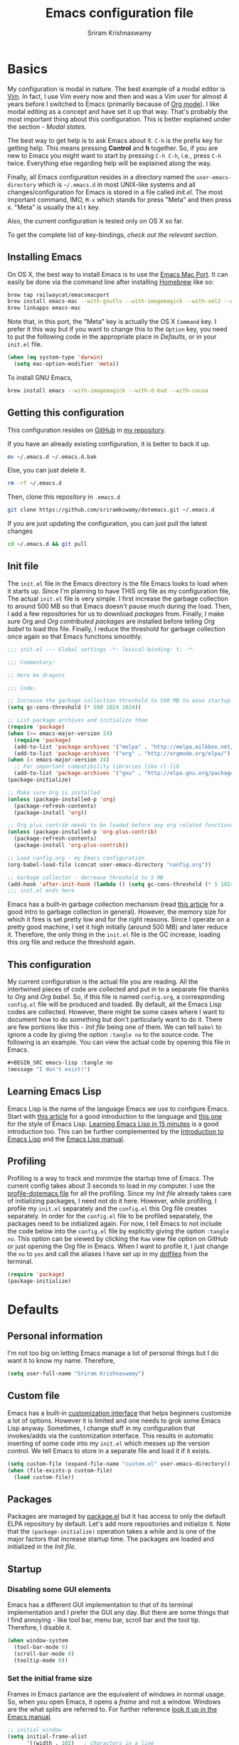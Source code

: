 #+TITLE: Emacs configuration file
#+AUTHOR: Sriram Krishnaswamy

#+OPTIONS: num:nil tags:nil todo:nil p:nil pri:nil stat:nil c:nil d:nil
#+LATEX_HEADER: \usepackage[margin=2cm]{geometry}

* Basics

My configuration is modal in nature. The best example of a modal editor is [[https://en.wikipedia.org/wiki/Vim_(text_editor)][Vim]]. In fact, I use Vim every now and then and was a Vim user for almost 4 years before I switched to Emacs (primarily because of [[http://orgmode.org][Org mode]]). I like modal editing as a concept and have set it up that way. That's probably the most important thing about this configuration. This is better explained under the section - [[*Modal states][Modal states]].

The best way to get help is to ask Emacs about it. =C-h= is the prefix key for getting help. This means pressing *Control* and *h* together. So, if you are new to Emacs you might want to start by pressing =C-h C-h=, i.e., press =C-h= twice. Everything else regarding help will be explained along the way.

Finally, all Emacs configuration resides in a directory named the =user-emacs-directory= which is =~/.emacs.d= in most UNIX-like systems and all changes/configuration for Emacs is stored in a file called [[*Init file][init.el]]. The most important command, IMO, =M-x= which stands for press "Meta" and then press x. "Meta" is usually the =Alt= key.

Also, the current configuration is tested only on OS X so far.

To get the complete list of key-bindings, [[*Key bindings][check out the relevant section]].

** Installing Emacs

On OS X, the best way to install Emacs is to use the [[https://github.com/railwaycat/emacs-mac-port][Emacs Mac Port]]. It can easily be done via the command line after installing [[http://brew.sh][Homebrew]] like so:

#+NAME: Installing Emacs via Shell script
#+BEGIN_SRC sh :tangle no
brew tap railwaycat/emacsmacport
brew install emacs-mac --with-gnutls --with-imagemagick --with-xml2 --with-d-bus --with-modern-icon
brew linkapps emacs-mac
#+END_SRC

Note that, in this port, the "Meta" key is actually the OS X =Command= key. I prefer it this way but if you want to change this to the =Option= key, you need to put the following code in the appropriate place in [[*Defaults][Defaults]], or in your =init.el= file.

#+BEGIN_SRC emacs-lisp :tangle no
(when (eq system-type 'darwin)
  (setq mac-option-modifier 'meta))
#+END_SRC

To install GNU Emacs,

#+BEGIN_SRC sh :tangle no
brew install emacs --with-imagemagick --with-d-bud --with-cocoa
#+END_SRC

** Getting this configuration

This configuration resides on [[https://github.com][GitHub]] in [[https://github.com/sriramkswamy/dotemacs][my repository]].

If you have an already existing configuration, it is better to back it up.

#+BEGIN_SRC sh :tangle no
mv ~/.emacs.d ~/.emacs.d.bak
#+END_SRC

Else, you can just delete it.

#+BEGIN_SRC sh :tangle no
rm -rf ~/.emacs.d
#+END_SRC

Then, clone this repository in ~.emacs.d~

#+BEGIN_SRC sh :tangle no
git clone https://github.com/sriramkswamy/dotemacs.git ~/.emacs.d
#+END_SRC

If you are just updating the configuration, you can just pull the latest changes

#+BEGIN_SRC sh :tangle no
cd ~/.emacs.d && git pull
#+END_SRC

** Init file

The =init.el= file in the Emacs directory is the file Emacs looks to load when it starts up. Since I'm planning to have THIS org file as my configuration file, The actual =init.el= file is very simple. I first increase the garbage collection to around 500 MB so that Emacs doesn't pause much during the load. Then, I add a few repositories for us to download [[*Packages][packages]] from. Finally, I make sure Org and [[*Org contributed packages][Org contributed packages]] are installed before telling [[*Org babel][Org babel]] to load this file. Finally, I reduce the threshold for garbage collection once again so that Emacs functions smoothly.

#+BEGIN_SRC emacs-lisp :tangle no
;;; init.el --- Global settings -*- lexical-binding: t; -*-

;;; Commentary:

;; Here be dragons

;;; Code:

;; Increase the garbage collection threshold to 500 MB to ease startup
(setq gc-cons-threshold (* 500 1024 1024))

;; List package archives and initialize them
(require 'package)
(when (>= emacs-major-version 24)
  (require 'package)
  (add-to-list 'package-archives '("melpa" . "http://melpa.milkbox.net/packages/") t)
  (add-to-list 'package-archives '("org" . "http://orgmode.org/elpa/") t))
(when (< emacs-major-version 24)
  ;; For important compatibility libraries like cl-lib
  (add-to-list 'package-archives '("gnu" . "http://elpa.gnu.org/packages/")))
(package-initialize)

;; Make sure Org is installed
(unless (package-installed-p 'org)
  (package-refresh-contents)
  (package-install 'org))

;; Org plus contrib needs to be loaded before any org related functionality is called
(unless (package-installed-p 'org-plus-contrib)
  (package-refresh-contents)
  (package-install 'org-plus-contrib))

;; Load config.org - my Emacs configuration
(org-babel-load-file (concat user-emacs-directory "config.org"))

;; Garbage collector - decrease threshold to 5 MB
(add-hook 'after-init-hook (lambda () (setq gc-cons-threshold (* 5 1024 1024))))
;;; init.el ends here
#+END_SRC

Emacs has a built-in garbage collection mechanism (read [[https://medium.com/@yonkeltron/explaining-garbage-collection-algorithms-by-keeping-your-fridge-tidy-2636012cfeee#.wrb2o0q7a][this article]] for a good intro to garbage collection in general). However, the memory size for which it fires is set pretty low and for the right reasons. Since I operate on a pretty good machine, I set it high initially (around 500 MB) and later reduce it. Therefore, the only thing in the =init.el= file is the GC increase, loading this org file and reduce the threshold again.

** This configuration

My current configuration is the actual file you are reading. All the intertwined pieces of code are collected and put in to a separate file thanks to [[*Org][Org]] and [[*Org babel][Org babel]]. So, if this file is named =config.org=, a corresponding =config.el= file will be produced and loaded. By default, all the Emacs Lisp codes are collected. However, there might be some cases where I want to document how to do something but don't particularly want to do it. There are few portions like this - [[*Init file][Init file]] being one of them. We can tell ~babel~ to ignore a code by giving the option ~:tangle no~ to the source code. The following is an example. You can view the actual code by opening this file in Emacs.

#+BEGIN_SRC emacs-lisp :tangle no
#+BEGIN_SRC emacs-lisp :tangle no
(message "I don't exist!")
#+END_SRC
#+END_SRC

** Learning Emacs Lisp

Emacs Lisp is the name of the language Emacs we use to configure Emacs. Start with [[http://tonyballantyne.com/tech/1-beginning-emacs-lisp/][this article]] for a good introduction to the language and [[https://github.com/bbatsov/emacs-lisp-style-guide][this one]] for the style of Emacs Lisp. [[http://emacs-doctor.com/learn-emacs-lisp-in-15-minutes.html][Learning Emacs Lisp in 15 minutes]] is a good introduction too. This can be further complemented by the [[https://www.gnu.org/software/emacs/manual/eintr.html][Introduction to Emacs Lisp]] and the [[https://www.gnu.org/software/emacs/manual/elisp.html][Emacs Lisp manual]].

** Profiling

Profiling is a way to track and minimize the startup time of Emacs. The current config takes about 3 seconds to load in my computer. I use the [[https://www.emacswiki.org/emacs/ProfileDotEmacs][profile-dotemacs file]] for all the profiling. Since my [[*Init file][Init file]] already takes care of initializing packages, I need not do it here. However, while profiling, I profile my =init.el= separately and the =config.el= this Org file creates separately. In order for the =config.el= file to be profiled separately, the packages need to be initialized again. For now, I tell Emacs to not include the code below into the =config.el= file by explicitly giving the option ~:tangle no~. This option can be viewed by clicking the =Raw= view file option on GitHub or just opening the Org file in Emacs. When I want to profile it, I just change the =no= to =yes= and call the aliases I have set up in my [[https://github.com/sriramkswamy/dotfiles][dotfiles]] from the terminal.

#+BEGIN_SRC emacs-lisp :tangle no
(require 'package)
(package-initialize)
#+END_SRC

* Defaults

** Personal information

I'm not too big on letting Emacs manage a lot of personal things but I do want it to know my name. Therefore,

#+BEGIN_SRC emacs-lisp
(setq user-full-name "Sriram Krishnaswamy")
#+END_SRC

** Custom file

Emacs has a built-in [[https://www.gnu.org/software/emacs/manual/html_node/emacs/Easy-Customization.html][customization interface]] that helps beginners customize a lot of options. However it is limited and one needs to grok some Emacs Lisp anyway. Sometimes, I change stuff in my configuration that invokes/adds via the customization interface. This results in automatic inserting of some code into my =init.el= which messes up the version control. We tell Emacs to store in a separate file and load it if it exists.

#+BEGIN_SRC emacs-lisp
(setq custom-file (expand-file-name "custom.el" user-emacs-directory))
(when (file-exists-p custom-file)
  (load custom-file))
#+END_SRC

** Packages

Packages are managed by [[https://www.emacswiki.org/emacs/ELPA][package.el]] but it has access to only the default ELPA repository by default. Let's add more repositories and initialize it. Note that the =(package-initialize)= operation takes a while and is one of the major factors that increase startup time. The packages are loaded and initialized in the [[*Init file][Init file]].

** Startup

*** Disabling some GUI elements

Emacs has a different GUI implementation to that of its terminal implementation and I prefer the GUI any day. But there are some things that I find annoying - like tool bar, menu bar, scroll bar and the tool tip. Therefore, I disable it.

#+BEGIN_SRC emacs-lisp
  (when window-system
    (tool-bar-mode 0)
    (scroll-bar-mode 0)
    (tooltip-mode 0))
#+END_SRC

*** Set the initial frame size

Frames in Emacs parlance are the equivalent of windows in normal usage. So, when you open Emacs, it opens a /frame/ and not a window. Windows are the what splits are referred to. For further reference [[https://www.gnu.org/software/emacs/manual/html_node/emacs/Frames.html][look it up in the Emacs manual]].

#+BEGIN_SRC emacs-lisp
;; initial window
(setq initial-frame-alist
      '((width . 102)   ; characters in a line
        (height . 54))) ; number of lines

;; sebsequent frame
(setq default-frame-alist
      '((width . 100)   ; characters in a line
        (height . 52))) ; number of lines
#+END_SRC

*** Set the cursor shape

Since I use a modal configuration, it is so easy to detect modes by just changing the cursor shape. Also, the "bar" cursor feels more natural because that's what most application outside of Emacs use anyway. Also, while I'm at it, I don't want the cursor to blink either.

#+BEGIN_SRC emacs-lisp
;; Bar cursor
(setq-default cursor-type '(bar . 1))
;; Don't blink the cursor
(blink-cursor-mode -1)
#+END_SRC

*** Initial screen

The default screen of Emacs is just so useless and cluttered with links and text and help pages. I just need a simple start screen which gently reminds me some things that are important while staying out of the most of the time. This is also called the *scratch* buffer.

#+BEGIN_SRC emacs-lisp
;; No welcome screen - opens directly in scratch buffer
(setq inhibit-startup-message t
      initial-scratch-message ";; Scratch

;; Press '?' in Modalka state or 'C-x ?' in Emacs state for bindings list.
;; Press 'g ?' in Modalka state or 'C-h k' in Emacs state to find which command is bound to the key entered.
;; Press 'SPC ?' in Modalka state or 'C-h b' in Emacs state for searching through bindings.
;; Press 'SPC j' in Modalka state or 'M-x' in Emacs state to access all the functions/commands.
;; Press 'SPC v' in Modalka state or 'C-z SPC v' in Emacs state to open the configuration file.
;; Press 'C-h C-h' for help regarding how to use help.
;; Finally, pressing one of the prefix keys and waiting for a second will also show hints.


"
      initial-major-mode 'fundamental-mode
      inhibit-splash-screen t)
#+END_SRC

*** Startup echo message

There is a small advert for GNU that is displayed in the mini-buffer during startup and, of course, [[http://emacs.stackexchange.com/questions/432/how-to-change-default-minibuffer-message][there is a way to change it]].

#+BEGIN_SRC emacs-lisp
;; Change the echo message
(defun display-startup-echo-area-message ()
  (message "Let the games begin!"))
#+END_SRC

** Backups

Emacs takes regular backups of once you switch on auto-saving and, by default, puts the backups in the same directory. This is annoying most of the time since I tend to save pretty often and also clobbers with my file system tree when I'm trying to search within the files. Therefore, [[https://www.emacswiki.org/emacs/BackupDirectory][Emacs wiki]] has a pretty nice solution for that, which keeps various versions of the backup file and stores it under a folder in the home directory.

#+BEGIN_SRC emacs-lisp
;; Backups at .saves folder in the current folder
(setq backup-by-copying t      ; don't clobber symlinks
      backup-directory-alist
      '(("." . "~/.saves"))    ; don't litter my fs tree
      delete-old-versions t
      kept-new-versions 6
      kept-old-versions 2
      version-control t)       ; use versioned backups
#+END_SRC

** Auto saving

I make sure Emacs auto-saves often but the result is that it messes up my file tree. So, let's ask Emacs to store its backups in some temporary directory.

#+BEGIN_SRC emacs-lisp
(setq auto-save-file-name-transforms `((".*" ,temporary-file-directory t))
      create-lockfiles nil)
#+END_SRC

** File encoding system

UTF-8 works for most of the files I tend to use

#+BEGIN_SRC emacs-lisp
(prefer-coding-system 'utf-8)
(setq-default buffer-file-coding-system 'utf-8-auto-unix)
#+END_SRC

** Error message

Mac has an [[http://stuff-things.net/2015/10/05/emacs-visible-bell-work-around-on-os-x-el-capitan/][annoying bug]] when visibly warning you about errors. I hate it. And while we're at it, let's ask Emacs to ignore the audible warning too.

#+BEGIN_SRC emacs-lisp
(setq visible-bell nil)
(setq ring-bell-function 'ignore)
#+END_SRC

** Truncating lines

Emacs has an option to [[https://www.emacswiki.org/emacs/TruncateLines][wrap lines]] which is disabled by default. What this means is that, if the text goes beyond the screen, it will wrap it so that you can see all the text. However, it wraps it with these weird indicators that I find more annoying. Plus, I make sure my code stays within 100 characters always and prefer the soft line wrap while writing prose. Let's make sure it doesn't wrap again.

#+BEGIN_SRC emacs-lisp
(setq-default truncate-lines t)
#+END_SRC

** Large file warning

Whenever, a large file (by Emacs standards) is opened, it asks for confirmation whether we really want to open it but the problem is the limit for this file is set pretty low. Let's increase it a bit so that it doesn't prompt so often.

#+BEGIN_SRC emacs-lisp
(setq large-file-warning-threshold (* 15 1024 1024))
#+END_SRC

** Lazier prompting

While we are in the topic of prompting, a lot of the default prompts ask for a =yes= or a =no=. I'm lazy and so I don't want to type the full words. Let's just make it accept =y= or =n=.

#+BEGIN_SRC emacs-lisp
(fset 'yes-or-no-p 'y-or-n-p)
#+END_SRC

** Expand some words and auto-correct

=abbrev-mode= or abbreviation mode is a built-in mode that auto-corrects the word you mistype on pressing space. For how I practically use it, see [[*Add for auto correction][the auto-correction section]].

#+BEGIN_SRC emacs-lisp
(setq save-abbrevs 'silently)
(setq-default abbrev-mode t)
#+END_SRC

** =gdb=

[[https://www.gnu.org/software/gdb/][gdb]] is the GNU debugger which is used to debug programs. Let's make it multi-windowed like all the other debuggers out there.

#+BEGIN_SRC emacs-lisp
(setq gdb-many-windows t
      gdb-show-main t)
#+END_SRC

** =ediff=

[[https://www.gnu.org/software/emacs/manual/html_node/ediff/][Ediff mode]] is a UNIX patching tool and my version controlling package uses this to help resolve merge conflicts and having some better defaults will be useful for this.

#+BEGIN_SRC emacs-lisp
(setq ediff-window-setup-function 'ediff-setup-windows-plain
      ediff-split-window-function 'split-window-horizontally)
#+END_SRC

** =dired=

[[https://www.gnu.org/software/emacs/manual/html_node/emacs/Dired.html][Dired]] is an amazing file/directory browser that comes bundled with Emacs but I don't like it displaying all the details regarding the files when I open it. I prefer it minimal.

#+BEGIN_SRC emacs-lisp
(add-hook 'dired-mode-hook 'dired-hide-details-mode)
(setq dired-dwim-target t
      dired-recursive-copies 'top
      dired-recursive-deletes 'top
      dired-listing-switches "-alh")
#+END_SRC

** =tramp=

[[https://www.emacswiki.org/emacs/TrampMode][Tramp]] lets you edit files remotely from your local Emacs which is useful because it lets you have all the default configuration. Let's make sure the default protocol is =ssh=.

#+BEGIN_SRC emacs-lisp
(setq tramp-default-method "ssh"
      tramp-backup-directory-alist backup-directory-alist
      tramp-ssh-controlmaster-options "ssh")
#+END_SRC

** Move correctly over camelCased words

=subword-mode= is a built-in mode that helps moving over camelCase words correctly.

#+BEGIN_SRC emacs-lisp
(subword-mode)
#+END_SRC

** Recenter screen

Emacs lets you move the current line to the top, middle or bottom of the screen to get appropriate context. The default goes to the middle first. I prefer that the default goes to the top first. Let's change this.

#+BEGIN_SRC emacs-lisp
(setq recenter-positions '(top middle bottom))
#+END_SRC

** Better wild cards in search

The built-in incremental search is pretty good but the most common regex I type is =.*= which stands for anything. This makes sure space between words acts the same way. It's much better for me to use it now.

#+BEGIN_SRC emacs-lisp
(setq search-whitespace-regexp ".*?")
#+END_SRC

** Persistent history

I prefer to have some persistent history for some prompts.

#+BEGIN_SRC emacs-lisp
(savehist-mode)
#+END_SRC

** Narrow to region

This is such a an amazing feature but is disabled by default. Let's re-enable it. For further reference on narrow region, [[https://www.gnu.org/software/emacs/manual/html_node/emacs/Narrowing.html][refer to the Emacs manual]].

#+BEGIN_SRC emacs-lisp
(put 'narrow-to-region 'disabled nil)
#+END_SRC

** PDF files

Emacs has the built-in [[https://www.gnu.org/software/emacs/manual/html_node/emacs/Document-View.html][DocView]] mode which lets me view PDFs. Since I use Org and note taking extensively, I actually prefer reading PDFs in Emacs. Not to mention, this is one of the few PDF readers that lets me view the PDF in split-views which is immensely useful while reading research papers.

#+BEGIN_SRC emacs-lisp
(setq doc-view-continuous t
      doc-view-resolution 300)
#+END_SRC

** Window management

[[https://www.emacswiki.org/emacs/WinnerMode][Winner mode]] is an Emacs built-in package that lets you undo and redo window configurations. Incredibly useful since I keep splitting and merging windows all the time. Let's enable it.

#+BEGIN_SRC emacs-lisp
(when (fboundp 'winner-mode)
  (winner-mode 1))
#+END_SRC

** Recent files

An Emacs "mode" is a collection of behavior. It has both major and minor modes. One such useful mode is the =recentf-mode=, which stands for recent files mode. Let's give configure some options and enable it.

#+BEGIN_SRC emacs-lisp
;; Recentf mode changes
(setq recentf-max-saved-items 1000
      recentf-exclude '("/tmp/" "/ssh:"))
(recentf-mode)
#+END_SRC

** Fullscreen

In Mac, the default fullscreen goes to a new workspace. Change this behavior so that it's non-native.

#+BEGIN_SRC emacs-lisp
(setq ns-use-native-fullscreen nil)
#+END_SRC

** Fonts

Switching font is something I do quite often. Also, zooming in text isn't the same as just increasing the font size. So, these are some convenience functions taken from [[https://github.com/incandescentman/Emacs-Settings][Jay Dixit's emacs configuration]] and [[https://github.com/abo-abo/oremacs/][Oleh Krehel's configuration]].

#+BEGIN_SRC emacs-lisp
(cond ((eq system-type 'gnu/linux)
       (set-frame-font "DejaVu Sans Mono"))
      ((eq system-type 'darwin)
       (set-frame-font "Monaco"))
      ((eq system-type 'windows-nt)
       (set-frame-font "Lucida Sans Typewriter")))
#+END_SRC

#+BEGIN_SRC emacs-lisp
;;; Some convenience font functions
(defun sk/courier-font ()
  (interactive)
  (set-face-attribute 'default nil :font "Courier")
    (set-frame-width (selected-frame) 97))
(defun sk/georgia-font ()
  (interactive)
  (set-face-attribute 'default nil :font "Georgia" :height 160))
(defun sk/hack-font ()
  (interactive)
  (set-face-attribute 'default nil :font "Hack"))
(defun sk/monaco-font ()
  (interactive)
  (set-face-attribute 'default nil :font "Monaco"))
(defun sk/consolas-font ()
  (interactive)
  (set-face-attribute 'default nil :font "Consolas"))
(defun sk/deja-vu-font ()
  (interactive)
  (set-face-attribute 'default nil :font "DejaVu Sans Mono"))

;; Font types
(defun sk/tiny-type ()
  (interactive)
  (set-face-attribute 'default nil  :height 150))
(defun sk/miniscule-type ()
  (interactive)
  (set-face-attribute 'default nil  :height 140))
(defun sk/small-type ()
  (interactive)
  (set-face-attribute 'default nil  :height 190)
  (set-frame-width (selected-frame) 89))
(defun sk/medium-type ()
  (interactive)
  (set-face-attribute 'default nil  :height 215)
  (set-frame-width (selected-frame) 89))
(defun sk/large-type ()
  (interactive)
  (set-face-attribute 'default nil  :height 350)
  (set-frame-width (selected-frame) 68))
#+END_SRC

* TODO Use package macro

[[https://github.com/jwiegley/use-package][use-package]] is a macro that helps in downloading and managing package a breeze. It has lots of options for lazy loading and configurations and this configuration relies on it completely for all package management. This is a requirement. The following piece of code checks if it is already installed and installs it if it is not and also loads it and bind-key. I should extend this to add key words for =:modalka= and =:which-key=.

#+BEGIN_SRC emacs-lisp
(unless (package-installed-p 'use-package)
  (package-refresh-contents)
  (package-install 'use-package))
(eval-when-compile
  (require 'use-package))
(require 'bind-key)                ;; if you use any :bind variant
#+END_SRC

** Diminish minor modes from the mode line

Now that we have made sure we have installed use-package, we will make sure another nice package to change the [[https://www.gnu.org/software/emacs/manual/html_node/elisp/Mode-Line-Variables.html][mode-line minor mode list]]. For this, we can use use-package itself and also go ahead and diminish some built-in minor modes.

#+BEGIN_SRC emacs-lisp
(use-package diminish
  :ensure t
  :demand t
  :diminish (visual-line-mode . "ω")
  :diminish hs-minor-mode
  :diminish abbrev-mode
  :diminish auto-fill-function
  :diminish subword-mode)
#+END_SRC

However, some built-in minor modes are notorious and don't seem to work with the above method. Let's diminish them using functions one by one.

*** Diminish =org-indent= mode

I like to enable the [[http://orgmode.org/manual/Clean-view.html][org-indent mode]] for a clean view in Org mode and this doesn't seem to get diminish the usual way. We define a function and a add a hook to achieve this.

#+BEGIN_SRC emacs-lisp
(defun sk/diminish-org-indent ()
  (interactive)
  (diminish 'org-indent-mode ""))
(add-hook 'org-indent-mode-hook 'sk/diminish-org-indent)
#+END_SRC

*** Diminish =auto-revert= mode

[[https://www.gnu.org/software/emacs/manual/html_node/emacs/Reverting.html][auto-revert mode]] is useful when Emacs auto-saves your file and you want to load the backup.

#+BEGIN_SRC emacs-lisp
(defun sk/diminish-auto-revert ()
  (interactive)
  (diminish 'auto-revert-mode ""))
(add-hook 'auto-revert-mode-hook 'sk/diminish-auto-revert)
#+END_SRC

*** Diminish =eldoc= mode

Eldoc mode is a mode to display documentation for languages in Emacs

#+BEGIN_SRC emacs-lisp
(defun sk/diminish-eldoc ()
  (interactive)
  (diminish 'eldoc-mode ""))
(add-hook 'eldoc-mode-hook 'sk/diminish-eldoc)
#+END_SRC

*** Diminish =subword= mode

=subword-mode= is described [[*Move%20correctly%20over%20camelCased%20words][here]].

#+BEGIN_SRC emacs-lisp
(defun sk/diminish-subword ()
  (interactive)
  (diminish 'subword-mode ""))
(add-hook 'subword-mode-hook 'sk/diminish-subword)
#+END_SRC

** Manage the built-in flyspell mode

[[https://www.emacswiki.org/emacs/FlySpell][Flyspell mode]] is a built-in mode for prose spell-checking. It sometimes slows down Emacs. It also has =flyspell-prog-mode= which checks for spelling in programming comments.

#+BEGIN_SRC emacs-lisp
(use-package flyspell
  :diminish (flyspell-mode . "φ")
  :bind* (("C-z ] s" . flyspell-goto-next-error)))
#+END_SRC

** Manage the built-in browser =eww=

#+BEGIN_SRC emacs-lisp
(use-package eww
  :bind* (("C-z g ;" . eww)
          ("C-z g :" . eww-browse-with-external-browser)
          ("C-z g #" . eww-list-histories)
          ("C-z g {" . eww-back-url)
          ("C-z g }" . eww-forward-url))
  :config
  (progn
    (add-hook 'eww-mode-hook 'visual-line-mode)))
#+END_SRC

** Add a package to set the correct path

Sometimes when opening the Mac Emacs.app via GUI, by clicking the button, it doesn't load all the proper utilities from the OS. This package fixes that.

#+BEGIN_SRC emacs-lisp
(use-package exec-path-from-shell
  :ensure t
  :demand t
  :init
  (setq exec-path-from-shell-check-startup-files nil)
  :config
  ;; (exec-path-from-shell-copy-env "PYTHONPATH")
  (when (memq window-system '(mac ns x))
    (exec-path-from-shell-initialize)))
#+END_SRC

** Improve the built-in package menu

[[https://github.com/Malabarba/paradox][Paradox]] improves the built-in menu with github stars and a better regex filter and search. The default key bindings of =i= to install, =U= to update and =x= to execute is still preserved. However, pressing =f= to filter, starts up a hydra to search via regular expressions and more.

#+BEGIN_SRC emacs-lisp
(use-package paradox
  :ensure t
  :commands (paradox-list-packages)
  :init
  (setq paradox-github-token t))
#+END_SRC

** Add some useful libraries

[[https://github.com/jwiegley/emacs-async][async]], [[https://github.com/magnars/s.el][s]], [[https://github.com/magnars/dash.el][dash]], and [[http://elpa.gnu.org/packages/cl-lib.html][cl-lib]] are libraries for asynchronous processing, string manipulation, list manipulation and backward compatibility respectively.

#+BEGIN_SRC emacs-lisp
(use-package async
  :ensure t
  :commands (async-start))

(use-package cl-lib
  :ensure t)

(use-package dash
  :ensure t)

(use-package s
  :ensure t)
#+END_SRC

** Restart emacs from emacs

The heading says it all. I find it useful

#+BEGIN_SRC emacs-lisp
(use-package restart-emacs
  :ensure t
  :bind* (("C-x M-c" . restart-emacs)))
#+END_SRC

** Bind key to bind some unbound defaults

There are some pretty nice default functions that are unbound. I use the =bind-key= package that comes along with use-package to bind these keys. I hijack the =C-z= prefix. I find the default action bound to =C-z= (=suspend-frame=) is pretty useless and even if needed can be accessed via =C-x C-z=.

#+BEGIN_SRC emacs-lisp
(bind-keys*
  ("C-w" . backward-kill-word)
  ("C-S-w" . kill-region)
  ("C-S-d" . kill-whole-line)
  ("C-z SPC c"   . load-theme)
  ("C-z g m" . make-frame)
  ("C-z g M" . delete-frame)
  ("C-z g n" . select-frame-by-name)
  ("C-z g N" . set-frame-name)
  ("C-z B"   . mode-line-other-buffer)
  ("C-z ="   . indent-region)
  ("C-z g f" . find-file-at-point)
  ("C-z g u" . downcase-region)
  ("C-z g U" . upcase-region)
  ("C-z g C" . capitalize-region)
  ("C-z R"   . overwrite-mode)
  ("C-z g j" . doc-view-next-page)
  ("C-z g k" . doc-view-previous-page)
  ("C-z : t" . emacs-init-time)
  ("C-z g q" . fill-paragraph)
  ("C-z g @" . compose-mail)
  ("C-z SPC ?" . describe-bindings))
#+END_SRC

* Tangle on save

This was taken from [[https://github.com/alanpearce/dotfiles/blob/master/tag-emacs/emacs.d/init.org#tangling][Alan Pearce's dotfiles]] so as to tangle it on save instead of tangling it every time I open it again.

#+BEGIN_SRC emacs-lisp
(defun tangle-if-init ()
  "If the current buffer is 'init.org' the code-blocks are
    tangled, and the tangled file is compiled."

  (when (string-suffix-p "config.org" (buffer-file-name))
    (tangle-init)))

(defun tangle-init-sync ()
  (interactive)
  (message "Tangling init")
  ;; Avoid running hooks when tangling.
  (let ((prog-mode-hook nil)
        (src  (expand-file-name "config.org" user-emacs-directory))
        (dest (expand-file-name "config.el"  user-emacs-directory)))
    (require 'ob-tangle)
    (org-babel-tangle-file src dest)
    (if (byte-compile-file dest)
        (byte-compile-dest-file dest)
      (with-current-buffer byte-compile-log-buffer
        (buffer-string)))))

(defun tangle-init ()
  "Tangle init.org asynchronously."

  (interactive)
  (message "Tangling init")
  (async-start
   (symbol-function #'tangle-init-sync)
   (lambda (result)
     (message "Init tangling completed: %s" result))))
#+END_SRC

* Key hints

** Which key

Emacs has 100s of bindings and it is impossible to remember them all. Sometimes I can remember the start of a key chord but not the entire one. [[https://github.com/justbur/emacs-which-key][Which-key]] is a package that gives you key hints on delay or if prompted. I really like it and use it extensively to setup the modal state.

#+BEGIN_SRC emacs-lisp
(use-package which-key
  :ensure t
  :defer t
  :diminish which-key-mode
  :init
  (setq which-key-sort-order 'which-key-key-order-alpha)
  :bind* (("C-z ?" . which-key-show-top-level))
  :config
  (which-key-mode)
  (which-key-add-key-based-replacements
    "C-z ?" "top level bindings"))
#+END_SRC

** Discover my major

[[https://github.com/steckerhalter/discover-my-major][This package]] helps to discover the major mode bindings. I use it very occasionally and hence not binding it to any modal binding.

#+BEGIN_SRC emacs-lisp
(use-package discover-my-major
  :ensure t
  :bind (("C-h C-m" . discover-my-major)
         ("C-h M-m" . discover-my-mode)))
#+END_SRC

* Modal states

** Modalka mode

As mentioned before, I like and prefer modal editing. I feel pressing modifier keys all the time just leads to wrist pain and repetitive stress injuries. [[https://github.com/mrkkrp/modalka][Modalka]] is a package that is pretty simple and gives a platform for anyone to implement a modal mode. Let's call this state Modalka state and the normal Emacs way as Emacs state. This is also one of the core packages that I rely on. First, to load and configure some defaults. Note that when using in terminals, the default toggle (pressing =escape= key) might not work because of how terminals operate. I have added another key to toggle it in that case - =M-m= (which is either =command + m= or =alt +m= depending on how you [[*Installing Emacs][configure it]])which is bound to going to the first non-whitespace character in line but our [[*Smarter start of line][smarter start of line]] already takes care of this for us.

#+BEGIN_SRC emacs-lisp
(use-package modalka
  :ensure t
  :demand t
  :bind* (("M-m" . modalka-mode))
  :diminish (modalka-mode . "μ")
  :init
  (setq modalka-cursor-type 'box)
  :config
  (global-set-key (kbd "<escape>") #'modalka-mode)
  (modalka-global-mode 1)
  (add-to-list 'modalka-excluded-modes 'magit-status-mode)
  (add-to-list 'modalka-excluded-modes 'magit-popup-mode)
  (add-to-list 'modalka-excluded-modes 'eshell-mode)
  (which-key-add-key-based-replacements
    "C-z" "Modalka prefix"
    "C-z :" "extended prefix"
    "C-z c" "code prefix"
    "C-z m" "multi-edit prefix"
    "C-z s" "smart nav prefix"
    "C-z SPC" "user prefix"
    "C-z g" "global prefix"
    "C-z i" "expand prefix"
    "C-z [" "prev nav prefix"
    "C-z ]" "next nav prefix"))
#+END_SRC

*** Default modal keybindings

These are modal bindings that just wrap around the existing, already bound, Emacs defaults.
The explanations for each can be found in the [[*Which%20key%20explanations%20for%20everything][corresponding which key explanations]].

**** Numbers

Pressing the numbers in Modalka state should trigger numbers and not insert them instead.

#+BEGIN_SRC emacs-lisp
(modalka-define-kbd "0" "C-0")
(modalka-define-kbd "1" "C-1")
(modalka-define-kbd "2" "C-2")
(modalka-define-kbd "3" "C-3")
(modalka-define-kbd "4" "C-4")
(modalka-define-kbd "5" "C-5")
(modalka-define-kbd "6" "C-6")
(modalka-define-kbd "7" "C-7")
(modalka-define-kbd "8" "C-8")
(modalka-define-kbd "9" "C-9")
#+END_SRC

**** Movement and one key presses

This is based on Vi-style but only slightly and uses the default movement keys in Emacs.

#+BEGIN_SRC emacs-lisp
(modalka-define-kbd "h" "C-b")
(modalka-define-kbd "j" "C-n")
(modalka-define-kbd "k" "C-p")
(modalka-define-kbd "l" "C-f")
(modalka-define-kbd "e" "M-f")
(modalka-define-kbd "b" "M-b")
(modalka-define-kbd "n" "M-n")
(modalka-define-kbd "N" "M-p")
(modalka-define-kbd "{" "M-{")
(modalka-define-kbd "}" "M-}")
(modalka-define-kbd "0" "C-a")
(modalka-define-kbd "$" "C-e")
(modalka-define-kbd "G" "M->")
(modalka-define-kbd "y" "M-w")
(modalka-define-kbd "p" "C-y")
(modalka-define-kbd "P" "M-y")
(modalka-define-kbd "x" "C-d")
(modalka-define-kbd "D" "C-k")
(modalka-define-kbd "z" "C-l")
(modalka-define-kbd "!" "M-&")
(modalka-define-kbd "J" "C-v")
(modalka-define-kbd "K" "M-v")
(modalka-define-kbd "M" "C-u")
(modalka-define-kbd "(" "M-a")
(modalka-define-kbd ")" "M-e")
(modalka-define-kbd "E" "C-g")
(modalka-define-kbd "w" "C-x o")
(modalka-define-kbd "B" "C-z B")
(modalka-define-kbd "d" "C-S-w")
(modalka-define-kbd "H" "C-x >")
(modalka-define-kbd "L" "C-x <")
(modalka-define-kbd "Z" "C-x 1")
(modalka-define-kbd "q" "C-x (")
(modalka-define-kbd "Q" "C-x )")
(modalka-define-kbd "." "C-z .")
(modalka-define-kbd "?" "C-z ?")
(modalka-define-kbd "v" "C-SPC")
(modalka-define-kbd "V" "C-z V")
(modalka-define-kbd "=" "C-z =")
(modalka-define-kbd "R" "C-z R")
(modalka-define-kbd "X" "C-x C-x")
(modalka-define-kbd "+" "C-x r m")
(modalka-define-kbd "\\" "C-c C-c")
#+END_SRC

**** Global prefixed keys

#+BEGIN_SRC emacs-lisp
(modalka-define-kbd "g g" "M-<")
(modalka-define-kbd "g o" "C-x C-e")
(modalka-define-kbd "g m" "C-z g m")
(modalka-define-kbd "g M" "C-z g M")
(modalka-define-kbd "g n" "C-z g n")
(modalka-define-kbd "g N" "C-z g N")
(modalka-define-kbd "g f" "C-z g f")
(modalka-define-kbd "g u" "C-z g u")
(modalka-define-kbd "g U" "C-z g U")
(modalka-define-kbd "g C" "C-z g C")
(modalka-define-kbd "g j" "C-z g j")
(modalka-define-kbd "g k" "C-z g k")
(modalka-define-kbd "g q" "C-z g q")
(modalka-define-kbd "g w" "C-x 3")
(modalka-define-kbd "g W" "C-x 2")
(modalka-define-kbd "g @" "C-z g @")
(modalka-define-kbd "g ;" "C-z g ;")
(modalka-define-kbd "g :" "C-z g :")
(modalka-define-kbd "g #" "C-z g #")
(modalka-define-kbd "g {" "C-z g {")
(modalka-define-kbd "g }" "C-z g }")
(modalka-define-kbd "g S" "C-j")
(modalka-define-kbd "g ?" "C-h k")
#+END_SRC

**** Select region prefixed keys

#+BEGIN_SRC emacs-lisp
(modalka-define-kbd "i a" "C-x h")
#+END_SRC

**** Forward navigation prefixed keys

#+BEGIN_SRC emacs-lisp
(modalka-define-kbd "] ]" "C-x n n")
(modalka-define-kbd "] s" "C-z ] s")
#+END_SRC

**** Backward navigation prefixed keys

#+BEGIN_SRC emacs-lisp
(modalka-define-kbd "[ [" "C-x n w")
#+END_SRC

**** Extended prefix to quit/restart and time

#+BEGIN_SRC emacs-lisp
(modalka-define-kbd ": q" "C-x C-c")
(modalka-define-kbd ": r" "C-x M-c")
(modalka-define-kbd ": t" "C-z : t")
#+END_SRC

**** User prefix for common functions

#+BEGIN_SRC emacs-lisp
(modalka-define-kbd "SPC j" "M-x")
(modalka-define-kbd "SPC a" "C-x b")
(modalka-define-kbd "SPC k" "C-x k")
(modalka-define-kbd "SPC d" "C-x d")
(modalka-define-kbd "SPC q" "C-x 0")
(modalka-define-kbd "SPC SPC" "C-s")
(modalka-define-kbd "SPC f" "C-x C-f")
(modalka-define-kbd "SPC w" "C-x C-s")
(modalka-define-kbd "SPC o" "C-c C-k")
(modalka-define-kbd "SPC c" "C-z SPC c")
(modalka-define-kbd "SPC ?" "C-z SPC ?")
#+END_SRC

*** Which key explanations for everything

I have added the which key explanations for everything at once because it is easier for me to look it up.

**** Numbers

#+BEGIN_SRC emacs-lisp
(which-key-add-key-based-replacements
  "0" "0"
  "1" "1"
  "2" "2"
  "3" "3"
  "4" "4"
  "5" "5"
  "6" "6"
  "7" "7"
  "8" "8"
  "9" "9")
#+END_SRC

**** Movement and one key presses

#+BEGIN_SRC emacs-lisp
  (which-key-add-key-based-replacements
    "ESC" "toggle mode"
    "DEL" "smart del"
    "TAB" "smart tab"
    "RET" "smart enter"
    "h" "prev char"
    "j" "next line"
    "k" "prev line"
    "l" "next char"
    "e" "next word"
    "b" "prev word"
    "n" "next history item"
    "N" "prev history item"
    "{" "next para"
    "}" "prev para"
    "0" "start of line"
    "$" "end of line"
    "(" "start of sentence"
    ")" "end of sentence"
    "E" "exit anything"
    "B" "previous buffer"
    "w" "other window"
    "G" "end of file"
    "d" "delete selection"
    "y" "copy selection"
    "p" "paste"
    "P" "paste history"
    "x" "delete char"
    "D" "delete rest of line"
    "M" "modify argument"
    "z" "scroll center/top/bot"
    "Z" "zoom into window"
    "H" "scroll left"
    "J" "scroll down"
    "K" "scroll up"
    "L" "scroll right"
    "'" "org edit separately"
    "q" "start macro"
    "Q" "end macro"
    "?" "top level bindings"
    "v" "start selection"
    "R" "overwrite mode"
    "X" "exchange point and mark"
    "+" "set bookmark"
    "=" "indent region"
    "\\" "C-c C-c"
    "!" "async shell command"
    "&" "shell command")
#+END_SRC

**** Global prefixed keys

#+BEGIN_SRC emacs-lisp
(which-key-add-key-based-replacements
  "g" "global prefix"
  "g g" "start of file"
  "g u" "downcase region"
  "g U" "upcase region"
  "g C" "capitalize region"
  "g m" "make frame"
  "g M" "delete frame"
  "g n" "select frame by name"
  "g N" "name frame"
  "g j" "next pdf page"
  "g k" "previous pdf page"
  "g f" "file/url at cursor"
  "g o" "eval elisp"
  "g w" "vertical split win"
  "g W" "horizontal split win"
  "g S" "split line"
  "g @" "compose mail"
  "g #" "list eww histories"
  "g ;" "browse with eww"
  "g :" "browse with external browser"
  "g {" "eww back"
  "g }" "eww forward"
  "g q" "format para"
  "g ?" "find command bound to key")
#+END_SRC

**** Select region prefixed keys

#+BEGIN_SRC emacs-lisp
(which-key-add-key-based-replacements
  "i" "expand prefix"
  "i a" "expand entire buffer")
#+END_SRC

**** Forward navigation prefixed keys

#+BEGIN_SRC emacs-lisp
(which-key-add-key-based-replacements
  "]" "forward nav/edit"
  "] ]" "narrow region"
  "] s" "next spell error")
#+END_SRC

**** Backward navigation prefixed keys

#+BEGIN_SRC emacs-lisp
(which-key-add-key-based-replacements
  "[" "backward nav/edit"
  "[ [" "widen region")
#+END_SRC

**** Extended prefix to quit/restart and time

#+BEGIN_SRC emacs-lisp
(which-key-add-key-based-replacements
  ":" "extended prefix"
  ": q" "quit emacs"
  ": r" "restart emacs"
  ": t" "initiliazation time")
#+END_SRC

**** User prefix for common functions

#+BEGIN_SRC emacs-lisp
(which-key-add-key-based-replacements
  "SPC" "custom prefix"
  "SPC ?" "describe bindings"
  "SPC j" "jump to cmd"
  "SPC f" "find file"
  "SPC a" "switch buffers"
  "SPC d" "dired"
  "SPC k" "close buffer"
  "SPC w" "save buffer"
  "SPC c" "load theme"
  "SPC q" "quit window"
  "SPC o" "org abort"
  "SPC SPC" "search")
#+END_SRC

** Hydras

[[https://github.com/abo-abo/hydra][Hydra]] is not strictly a modal package but it is one that lets you define sticky bindings and I would call it semi-modal. I love it and need it. Currently, I don't define an hydras. They are defined under appropriate sections.

#+BEGIN_SRC emacs-lisp
(use-package hydra
  :ensure t)
#+END_SRC

* Navigation

This section contains all the packages and custom functions I use for navigating within the buffer, within a project, in Emacs, etc. This is organized based on packages. Deleting the section of a package deletes the entire configuration surrounding it.

** Flx

[[https://github.com/lewang/flx][Flx]] is a package that helps in fuzzy file narrowing like [[http://www.sublimetext.com][Sublime Text]]. The most prominent package that uses this is =flx-ido= found in the same repository. I find =ivy='s built-in fuzzy matching more than good enough. However, this is in case I need something different/more and when this is installed, Ivy automatically uses this for fuzzy finding. This is particularly useful if I decide to use [[*Helm][Helm]] full time instead of ivy.

#+BEGIN_SRC emacs-lisp
(use-package flx-ido
  :ensure t
  :defer t)
#+END_SRC

** Smex

[[https://github.com/nonsequitur/smex][smex]] is an amazing program that helps order the =M-x= commands based on usage and recent items. Let's install it.

#+BEGIN_SRC emacs-lisp
(use-package smex
  :ensure t
  :config
  (smex-initialize))
#+END_SRC

** Beacon mode

[[https://github.com/Malabarba/beacon][Beacon]] is just a tiny utility that indicates the cursor position when the cursor moves suddenly. You can also manually invoke it by calling the function =beacon-blink= and it is bound by default.

#+BEGIN_SRC emacs-lisp
(use-package beacon
  :ensure t
  :demand t
  :diminish beacon-mode
  :bind* (("C-z g z" . beacon-blink))
  :config
  (beacon-mode 1))
#+END_SRC

*** Modal binding

#+BEGIN_SRC emacs-lisp
(modalka-define-kbd "g z" "C-z g z")
#+END_SRC

Which key modal explanation

#+BEGIN_SRC emacs-lisp
(which-key-add-key-based-replacements
  "g z" "blink cursor")
#+END_SRC

** Undo tree

The default Emacs [[https://www.gnu.org/software/emacs/manual/html_node/emacs/Undo.html][undo]] command is weird. Better undo and redo states are given by [[https://www.emacswiki.org/emacs/UndoTree][undo-tree]] mode and, as an added bonus, also gives a visualization tree

#+BEGIN_SRC emacs-lisp
(use-package undo-tree
  :ensure t
  :diminish undo-tree-mode
  :bind* (("C-z u" . undo-tree-undo)
          ("C-z r" . undo-tree-redo)
          ("C-z U" . undo-tree-visualize))
  :config
  (global-undo-tree-mode 1))
#+END_SRC

*** Modal binding

#+BEGIN_SRC emacs-lisp
(modalka-define-kbd "u" "C-z u")
(modalka-define-kbd "U" "C-z U")
(modalka-define-kbd "r" "C-z r")
#+END_SRC

Which key modal explanation

#+BEGIN_SRC emacs-lisp
(which-key-add-key-based-replacements
  "u" "undo"
  "r" "redo"
  "U" "undo tree")
#+END_SRC

** Avy

[[https://github.com/abo-abo/avy][Avy]] is a package that lets you jump anywhere on screen based on character, characters, lines or words. It's one of my most used packages.

#+BEGIN_SRC emacs-lisp
(use-package avy
  :ensure t
  :init
  (setq avy-keys-alist
        `((avy-goto-char-timer . (?j ?k ?l ?f ?s ?d ?e ?r ?u ?i))
          (avy-goto-line . (?j ?k ?l ?f ?s ?d ?e ?r ?u ?i))))
  (setq avy-style 'pre)
  :bind* (("C-z f" . avy-goto-char-timer)
          ("C-z F" . avy-goto-line)))
#+END_SRC

*** Modal binding

#+BEGIN_SRC emacs-lisp
(modalka-define-kbd "f" "C-z f")
(modalka-define-kbd "F" "C-z F")
#+END_SRC

Which key modal explanation

#+BEGIN_SRC emacs-lisp
(which-key-add-key-based-replacements
  "f" "find on-screen"
  "F" "find line")
#+END_SRC

** Highlight symbol

[[https://github.com/nschum/highlight-symbol.el][This package]] is pretty simple. It adds functionality to highlight the current word or symbol and navigate to other instances.

#+BEGIN_SRC emacs-lisp
(use-package highlight-symbol
  :ensure t
  :bind* (("C-z *" . highlight-symbol)
          ("C-z g r" . highlight-symbol-remove-all))
  :config
  (highlight-symbol-nav-mode))
#+END_SRC

*** Modal binding

#+BEGIN_SRC emacs-lisp
(modalka-define-kbd "*" "C-z *")
(modalka-define-kbd "g r" "C-z g r")
#+END_SRC

Which key modal explanation

#+BEGIN_SRC emacs-lisp
(which-key-add-key-based-replacements
  "*" "highlight symbol"
  "g r" "remove highlight")
#+END_SRC

** Projectile

[[https://github.com/bbatsov/projectile][Projectile]] is a nice package for project navigation. It hijacks the =C-c p= prefix by default and you can learn more about its commands by pressing =C-c p= and waiting for which key to show hints.

#+BEGIN_SRC emacs-lisp
(use-package projectile
  :ensure t
  :bind* (("C-z SPC d" . projectile-find-file)
          ("C-z SPC TAB" . projectile-find-other-file))
  :init
  (setq projectile-file-exists-remote-cache-expire (* 10 60))
  :diminish projectile-mode
  :config
  (projectile-global-mode))
#+END_SRC

*** Modal binding

#+BEGIN_SRC emacs-lisp
(modalka-define-kbd "SPC d" "C-z SPC d")
(modalka-define-kbd "SPC TAB" "C-z SPC TAB")
#+END_SRC

Which key modal explanation

#+BEGIN_SRC emacs-lisp
(which-key-add-key-based-replacements
  "SPC d" "project files"
  "SPC TAB" "alternate file")
#+END_SRC

** Ztree

[[https://github.com/fourier/ztree][ztree]] and its function =ztree-diff= is super useful when comparing directory trees.

#+BEGIN_SRC emacs-lisp
(use-package ztree
  :ensure t
  :bind* (("C-z g v" . ztree-dir)
          ("C-z g V" . ztree-diff))
  :init
  (setq ztree-dir-move-focus t))
#+END_SRC

*** Modal binding

#+BEGIN_SRC emacs-lisp
(modalka-define-kbd "g v" "C-z g v")
(modalka-define-kbd "g V" "C-z g V")
#+END_SRC

Which key modal explanation

#+BEGIN_SRC emacs-lisp
(which-key-add-key-based-replacements
  "g v" "tree directory"
  "g V" "diff directories")
#+END_SRC

** Neotree

[[https://github.com/jaypei/emacs-neotree][Neotree]] is basically a directory drawer that is popular in all the modern text editors. I use it occasionally.

#+BEGIN_SRC emacs-lisp
(use-package neotree
  :ensure t
  :bind* (("C-z SPC n". neotree-toggle))
  :init
  (setq neo-smart-open t))
#+END_SRC

*** Modal binding

#+BEGIN_SRC emacs-lisp
(modalka-define-kbd "SPC n" "C-c n")
#+END_SRC

Which key modal explanation

#+BEGIN_SRC emacs-lisp
(which-key-add-key-based-replacements
  "SPC n" "directory tree")
#+END_SRC

** Tags based navigation

[[https://www.gnu.org/software/global/][GNU global]] is a code tagging system and I use it to navigate the code base. It can use different backends, including [[http://ctags.sourceforge.net][ctags]].

#+BEGIN_SRC emacs-lisp
(use-package ggtags
  :ensure t
  :diminish ggtags-mode
  :bind* (("C-z T" . ggtags-find-tag-regexp)
          ("C-z g t" . ggtags-create-tags)
          ("C-z g T" . ggtags-update-tags))
  :init
  (setq-local imenu-create-index-function #'ggtags-build-imenu-index)
  :config
  (add-hook 'prog-mode-hook 'ggtags-mode))
#+END_SRC

*** Modal binding

#+BEGIN_SRC emacs-lisp
(modalka-define-kbd "T" "C-z T")
(modalka-define-kbd "g t" "C-z g t")
(modalka-define-kbd "g T" "C-z g T")
#+END_SRC

Which key modal explanation

#+BEGIN_SRC emacs-lisp
(which-key-add-key-based-replacements
  "g t" "create tags"
  "g T" "update tags"
  "T" "global tags search")

#+END_SRC

** Perspective

[[https://github.com/nex3/perspective-el][Perspective]] creates different view ports in Emacs preserving the Window configuration. Super useful.

#+BEGIN_SRC emacs-lisp
(use-package perspective
  :ensure t
  :bind* (("C-z SPC p" . persp-switch)
          ("C-z C a" . persp-add-buffer)
          ("C-z C A" . persp-set-buffer)
          ("C-z SPC s" . persp-switch-to-buffer)
          ("C-z C c" . persp-kill)
          ("C-z C r" . persp-rename)
          ("C-z C k" . persp-remove-buffer)
          ("C-z C n" . persp-next)
          ("C-z C p" . persp-prev)
          ("C-z C i" . persp-import)
          ("C-z C C" . persp-last))
  :config
  (persp-mode 1))
#+END_SRC

*** Which key binding explanation

#+BEGIN_SRC emacs-lisp
(which-key-add-key-based-replacements
  "C-z C" "config perspective prefix")
#+END_SRC

*** Modal binding

#+BEGIN_SRC emacs-lisp
(modalka-define-kbd "SPC p" "C-z SPC p")
(modalka-define-kbd "C a" "C-z C a")
(modalka-define-kbd "C A" "C-z C A")
(modalka-define-kbd "SPC s" "C-z SPC s")
(modalka-define-kbd "C c" "C-z C c")
(modalka-define-kbd "C r" "C-z C r")
(modalka-define-kbd "C k" "C-z C k")
(modalka-define-kbd "C n" "C-z C n")
(modalka-define-kbd "C p" "C-z C p")
(modalka-define-kbd "C i" "C-z C i")
(modalka-define-kbd "C C" "C-z C C")
#+END_SRC

Which key modal explanation

#+BEGIN_SRC emacs-lisp
(which-key-add-key-based-replacements
  "C" "config persp prefix"
  "SPC p" "perspective switch"
  "C a" "perspective add buffer"
  "C A" "perspective set buffer"
  "SPC s" "perspective switch to buffer"
  "C c" "perspective close"
  "C r" "perspective rename"
  "C k" "perspective remove buffer"
  "C n" "perspective next"
  "C p" "perspective prev"
  "C i" "perspective import"
  "C C" "perspective last")
#+END_SRC

** Code documentation

[[https://kapeli.com/dash][Dash]] is a nice little app that stores documents offline for reference. Let's [[https://github.com/stanaka/dash-at-point][bring that to Emacs]].

#+BEGIN_SRC emacs-lisp
(use-package dash-at-point
  :ensure t
  :bind (("C-c I" . dash-at-point))
  :bind* (("C-z SPC y" . dash-at-point-with-docset)
          ("C-z SPC Y" . dash-at-point)))
#+END_SRC

*** Modal binding

#+BEGIN_SRC emacs-lisp
(modalka-define-kbd "SPC y" "C-z SPC y")
(modalka-define-kbd "SPC Y" "C-z SPC Y")
(modalka-define-kbd "I" "C-c I")
#+END_SRC

Which key modal explanation

#+BEGIN_SRC emacs-lisp
(which-key-add-key-based-replacements
  "I" "info at point"
  "SPC y" "documentation prompt"
  "SPC Y" "documentation at point")
#+END_SRC

** Custom functions

*** Open the =config.org= file

This function opens the current file when invoked from anywhere so that I can edit my configuration quickly, whenever I want

#+BEGIN_SRC emacs-lisp
(defun sk/open-config ()
  "Opens the configuration file from anywhere"
  (interactive)
  (find-file (concat user-emacs-directory "config.org")))
#+END_SRC

**** Key binding

#+BEGIN_SRC emacs-lisp
(bind-keys*
  ("C-z SPC v" . sk/open-config))
#+END_SRC

***** Modal binding

#+BEGIN_SRC emacs-lisp
(modalka-define-kbd "SPC v" "C-z SPC v")
#+END_SRC

Which key modal explanation

#+BEGIN_SRC emacs-lisp
(which-key-add-key-based-replacements
  "SPC v" "view configuration file")
#+END_SRC

*** Flyspell go to the previous spell error

[[*Manage%20the%20built-in%20flyspell%20mode][Flyspell]] mode offers only go to the next error by default. This is a custom function borrowed from Stack Overflow (I think) to do the opposite.

#+BEGIN_SRC emacs-lisp
;; Flyspell previous error
(defun sk/flyspell-goto-previous-error (arg)
  "Go to arg previous spelling error."
  (interactive "p")
  (while (not (= 0 arg))
    (let ((pos (point))
          (min (point-min)))
      (if (and (eq (current-buffer) flyspell-old-buffer-error)
               (eq pos flyspell-old-pos-error))
          (progn
            (if (= flyspell-old-pos-error min)

                ;; goto beginning of buffer
                (progn
                  (message "Restarting from end of buffer")
                  (goto-char (point-max)))
              (backward-word 1))
            (setq pos (point))))

      ;; seek the next error
      (while (and (> pos min)
                  (let ((ovs (overlays-at pos))
                        (r '()))
                    (while (and (not r) (consp ovs))
                      (if (flyspell-overlay-p (car ovs))
                          (setq r t)
                        (setq ovs (cdr ovs))))
                    (not r)))
        (backward-word 1)
        (setq pos (point)))

      ;; save the current location for next invocation
      (setq arg (1- arg))
      (setq flyspell-old-pos-error pos)
      (setq flyspell-old-buffer-error (current-buffer))
      (goto-char pos)
      (if (= pos min)
          (progn
            (message "No more miss-spelled word!")
            (setq arg 0))
        (forward-word)))))
#+END_SRC

**** Key binding

#+BEGIN_SRC emacs-lisp
(bind-keys*
  ("C-z [ s" . sk/flyspell-goto-previous-error))
#+END_SRC

***** Modal binding

#+BEGIN_SRC emacs-lisp
(modalka-define-kbd "[ s" "C-z [ s")
#+END_SRC

Which key modal explanation

#+BEGIN_SRC emacs-lisp
(which-key-add-key-based-replacements
  "[ s" "previous spell error")
#+END_SRC

*** TODO Go to matching parenthesis, like Vi

Vi/Vim has a nice feature that jumps to the matching parenthesis/braces/brackets/tags when in one. This function emulates only the parenthesis part as of now. Should look into this once I learn more Emacs Lisp.

#+BEGIN_SRC emacs-lisp
(defun sk/goto-match-paren (arg)
  "Go to the matching parenthesis if on parenthesis, otherwise insert %.
vi style of % jumping to matching brace."
  (interactive "p")
  (cond ((looking-at "\\s\(") (forward-list 1) (backward-char 1))
        ((looking-at "\\s\)") (forward-char 1) (backward-list 1))
        (t (self-insert-command (or arg 1)))))
#+END_SRC

**** Key binding

#+BEGIN_SRC emacs-lisp
(bind-keys*
  ("C-z %" . sk/goto-match-paren))
#+END_SRC

***** Modal binding

#+BEGIN_SRC emacs-lisp
(modalka-define-kbd "%" "C-z %")
#+END_SRC

Which key for modal explanation

#+BEGIN_SRC emacs-lisp
(which-key-add-key-based-replacements
  "%" "goto matching paren")
#+END_SRC

*** Non native full screen

As mentioned [[*Fullscreen][here]], this is to further ensure that we use a non-native fullscreen.

#+BEGIN_SRC emacs-lisp
(defun sk/toggle-frame-fullscreen-non-native ()
  "Toggle full screen non-natively. Uses the `fullboth' frame paramerter
   rather than `fullscreen'. Useful to fullscreen on OSX w/o animations."
  (interactive)
  (modify-frame-parameters
   nil
   `((maximized
      . ,(unless (memq (frame-parameter nil 'fullscreen) '(fullscreen fullboth))
           (frame-parameter nil 'fullscreen)))
     (fullscreen
      . ,(if (memq (frame-parameter nil 'fullscreen) '(fullscreen fullboth))
             (if (eq (frame-parameter nil 'maximized) 'maximized)
                 'maximized)
           'fullboth)))))
#+END_SRC

**** Key binding

#+BEGIN_SRC emacs-lisp
(bind-keys*
  ("C-z SPC z" . sk/toggle-frame-fullscreen-non-native))
#+END_SRC

***** Modal binding

#+BEGIN_SRC emacs-lisp
(modalka-define-kbd "SPC z" "C-z SPC z")
#+END_SRC

Which key modal explanation

#+BEGIN_SRC emacs-lisp
(which-key-add-key-based-replacements
  "SPC z" "toggle fullscreen")
#+END_SRC

*** Split window and move

I hate the default Emacs behavior of split windows which just splits the window but doesn't go there.

#+BEGIN_SRC emacs-lisp
(defun sk/split-below-and-move ()
  (interactive)
  (split-window-below)
  (other-window 1))
(defun sk/split-right-and-move ()
  (interactive)
  (split-window-right)
  (other-window 1))
#+END_SRC

**** Key binding

This is one of the few occasions I just replace it with my custom function because I use it so much. Since the defaults of [[*Global%20prefixed%20keys][modalka]] and [[*Global%20prefixed%20keys][which-key]] already use and define this binding, there is no need for another one.

#+BEGIN_SRC emacs-lisp
(bind-keys
  ("C-x 2" . sk/split-below-and-move)
  ("C-x 3" . sk/split-right-and-move))
#+END_SRC

*** Turn the adjoining PDF (only with 2 windows)

#+BEGIN_SRC emacs-lisp
(defun sk/other-pdf-next ()
  "Turns the next page in adjoining PDF file"
  (interactive)
  (other-window 1)
  (doc-view-next-page)
  (other-window 1))
(defun sk/other-pdf-previous ()
  "Turns the previous page in adjoining PDF file"
  (interactive)
  (other-window 1)
  (doc-view-previous-page)
  (other-window 1))
#+END_SRC

**** Key binding

#+BEGIN_SRC emacs-lisp
(bind-keys*
  ("C-z ] d" . sk/other-pdf-next)
  ("C-z [ d" . sk/other-pdf-previous))
#+END_SRC

***** Modal binding

#+BEGIN_SRC emacs-lisp
(modalka-define-kbd "] d" "C-z ] d")
(modalka-define-kbd "[ d" "C-z [ d")
#+END_SRC

Which key modal explanation

#+BEGIN_SRC emacs-lisp
(which-key-add-key-based-replacements
  "] d" "adjacent pdf next page"
  "[ d" "adjacent pdf prev page")
#+END_SRC

*** Turn the adjoining window (only with 2 windows)

#+BEGIN_SRC emacs-lisp
(defun sk/other-window-down ()
  "Scrolls down in adjoining window"
  (interactive)
  (other-window 1)
  (scroll-up-command)
  (other-window 1))
(defun sk/other-window-up ()
  "Scrolls up in adjoining window"
  (interactive)
  (other-window 1)
  (scroll-down-command)
  (other-window 1))
#+END_SRC

**** Key binding

#+BEGIN_SRC emacs-lisp
(bind-keys*
  ("C-z g ]" . sk/other-window-down)
  ("C-z g [" . sk/other-window-up))
#+END_SRC

***** Modal binding

#+BEGIN_SRC emacs-lisp
(modalka-define-kbd "g ]" "C-z g ]")
(modalka-define-kbd "g [" "C-z g [")
#+END_SRC

Which key modal explanation

#+BEGIN_SRC emacs-lisp
(which-key-add-key-based-replacements
  "g ]" "adjacent pdf next page"
  "g [" "adjacent pdf prev page")
#+END_SRC

*** Smarter start of line

This function, from [[http://emacsredux.com/blog/2013/05/22/smarter-navigation-to-the-beginning-of-a-line/][emacsredux blog]], defines a better start of line and remaps =C-a= for it.

#+BEGIN_SRC emacs-lisp
(defun sk/smarter-move-beginning-of-line (arg)
  "Move point back to indentation of beginning of line.
Move point to the first non-whitespace character on this line.
If point is already there, move to the beginning of the line.
Effectively toggle between the first non-whitespace character and
the beginning of the line.
If ARG is not nil or 1, move forward ARG - 1 lines first.  If
point reaches the beginning or end of the buffer, stop there."
  (interactive "^p")
  (setq arg (or arg 1))
  ;; Move lines first
  (when (/= arg 1)
    (let ((line-move-visual nil))
      (forward-line (1- arg))))
  (let ((orig-point (point)))
    (back-to-indentation)
    (when (= orig-point (point))
      (move-beginning-of-line 1))))
#+END_SRC

**** Key binding

#+BEGIN_SRC emacs-lisp
;; remap C-a to `smarter-move-beginning-of-line'
(global-set-key [remap move-beginning-of-line]
                'sk/smarter-move-beginning-of-line)
#+END_SRC

*** Rotate the windows

[[https://github.com/magnars/.emacs.d/blob/master/defuns/buffer-defuns.el][Stolen]] from Magnar Sveen's configuration. This function is bound to the [[*Window%20navigation][hydra]] defined for window navigation.

#+BEGIN_SRC emacs-lisp
(defun sk/rotate-windows ()
  "Rotate your windows"
  (interactive)
  (cond ((not (> (count-windows)1))
         (message "You can't rotate a single window!"))
        (t
         (setq i 1)
         (setq numWindows (count-windows))
         (while  (< i numWindows)
           (let* (
                  (w1 (elt (window-list) i))
                  (w2 (elt (window-list) (+ (% i numWindows) 1)))

                  (b1 (window-buffer w1))
                  (b2 (window-buffer w2))

                  (s1 (window-start w1))
                  (s2 (window-start w2))
                  )
             (set-window-buffer w1  b2)
             (set-window-buffer w2 b1)
             (set-window-start w1 s2)
             (set-window-start w2 s1)
             (setq i (1+ i)))))))
#+END_SRC

*** Open the current HTML file in browser

Not sure where I got this from. Most likely Magnar Sveen.

#+BEGIN_SRC emacs-lisp
(defun sk/browse-current-file ()
  "Open the current file as a URL using `browse-url'."
  (interactive)
  (let ((file-name (buffer-file-name)))
    (if (and (fboundp 'tramp-tramp-file-p)
             (tramp-tramp-file-p file-name))
        (error "Cannot open tramp file")
      (browse-url (concat "file://" file-name)))))
#+END_SRC

**** Key binding

#+BEGIN_SRC emacs-lisp
(bind-keys*
  ("C-z g B" . sk/browse-current-file))
#+END_SRC

***** Modal binding

#+BEGIN_SRC emacs-lisp
(modalka-define-kbd "g B" "C-z g B")
#+END_SRC

Which key modal explanation

#+BEGIN_SRC emacs-lisp
(which-key-add-key-based-replacements
  "g B" "browse file in browser")
#+END_SRC

** Hydras

[[*Hydras][As described previously]], hydras are amazing sticky bindings and these are some that I use tons of time a day.

*** Window navigation

#+BEGIN_SRC emacs-lisp
(defhydra sk/hydra-of-windows (:color red
                               :hint nil)
  "
 ^Move^    ^Size^    ^Change^                    ^Split^           ^Text^
 ^^^^^^^^^^^------------------------------------------------------------------
 ^ ^ _k_ ^ ^   ^ ^ _K_ ^ ^   _u_: winner-undo _o_: rotate  _v_: vertical     _+_: zoom in
 _h_ ^+^ _l_   _H_ ^+^ _L_   _r_: winner-redo            _s_: horizontal   _-_: zoom out
 ^ ^ _j_ ^ ^   ^ ^ _J_ ^ ^   _c_: close                  _z_: zoom         _q_: quit
"
  ("h" windmove-left)
  ("j" windmove-down)
  ("k" windmove-up)
  ("l" windmove-right)
  ("H" shrink-window-horizontally)
  ("K" shrink-window)
  ("J" enlarge-window)
  ("L" enlarge-window-horizontally)
  ("v" sk/split-right-and-move)
  ("s" sk/split-below-and-move)
  ("c" delete-window)
  ("f" sk/toggle-frame-fullscreen-non-native :color blue)
  ("o" sk/rotate-windows)
  ("z" delete-other-windows)
  ("u" (progn
         (winner-undo)
         (setq this-command 'winner-undo)))
  ("r" winner-redo)
  ("+" text-scale-increase)
  ("-" text-scale-decrease)
  ("q" nil :color blue))
#+END_SRC

**** Key binding

#+BEGIN_SRC emacs-lisp
(bind-keys*
  ("C-z W" . sk/hydra-of-windows/body))
#+END_SRC

***** Modal binding

#+BEGIN_SRC emacs-lisp
(modalka-define-kbd "W" "C-z W")
#+END_SRC

Which key modal explanation

#+BEGIN_SRC emacs-lisp
(which-key-add-key-based-replacements
  "W" "window menu")
#+END_SRC

*** Bookmark navigation

#+BEGIN_SRC emacs-lisp
(defhydra sk/hydra-bookmarks (:color blue
                              :hint nil)
  "
 _s_: set  _b_: bookmark   _j_: jump   _d_: delete   _q_: quit
  "
  ("s" bookmark-set)
  ("b" bookmark-save)
  ("j" bookmark-jump)
  ("d" bookmark-delete)
  ("q" nil :color blue))
#+END_SRC

**** Key binding

#+BEGIN_SRC emacs-lisp
(bind-keys*
  ("C-z '" . sk/hydra-bookmarks/body))
#+END_SRC

***** Modal binding

#+BEGIN_SRC emacs-lisp
(modalka-define-kbd "'" "C-z '")
#+END_SRC

Which key modal explanation

#+BEGIN_SRC emacs-lisp
(which-key-add-key-based-replacements
  "'" "bookmark menu")
#+END_SRC

* Editing

This section lists all the custom functions and packages that help during any generic text editing.

** Expand region

[[https://github.com/magnars/expand-region.el][This]] is one of those packages I cannot imagine being without. Quickly expand semantically or directly to text/code with precision and change/delete/replace them.

#+BEGIN_SRC emacs-lisp
(use-package expand-region
  :ensure t
  :bind* (("C-z a" . er/expand-region)
          ("C-z A" . er/contract-region)
          ("C-z i p" . er/mark-text-paragraph)
          ("C-z i f" . er/mark-defun)
          ("C-z i w" . er/mark-word)
          ("C-z i u" . er/mark-url)
          ("C-z i t" . er/mark-LaTeX-math)
          ("C-z i c" . er/mark-comment)
          ("C-z i b" . er/mark-inside-pairs)
          ("C-z i q" . er/mark-inside-quotes)
          ("C-z i o" . er/mark-org-code-block)
          ("C-z i m" . er/mark-python-block)
          ("C-z i j" . er/mark-ruby-block-up)
          ("C-z i v" . er/mark-symbol)))
#+END_SRC

*** Modal binding

#+BEGIN_SRC emacs-lisp
(modalka-define-kbd "a" "C-z a")
(modalka-define-kbd "A" "C-z A")
(modalka-define-kbd "i p" "C-z i p")
(modalka-define-kbd "i f" "C-z i f")
(modalka-define-kbd "i w" "C-z i w")
(modalka-define-kbd "i u" "C-z i u")
(modalka-define-kbd "i t" "C-z i t")
(modalka-define-kbd "i c" "C-z i c")
(modalka-define-kbd "i b" "C-z i b")
(modalka-define-kbd "i q" "C-z i q")
(modalka-define-kbd "i o" "C-z i o")
(modalka-define-kbd "i m" "C-z i m")
(modalka-define-kbd "i j" "C-z i j")
(modalka-define-kbd "i v" "C-z i v")
#+END_SRC

Which key modal explanation

#+BEGIN_SRC emacs-lisp
(which-key-add-key-based-replacements
  "a" "expand region"
  "A" "contract region"
  "i" "expand region prefix"
  "i p" "expand in para"
  "i f" "expand in func"
  "i w" "expand in word"
  "i u" "expand in url"
  "i t" "expand in latex"
  "i c" "expand in comment"
  "i b" "expand in pair"
  "i q" "expand in quote"
  "i o" "expand in org code"
  "i m" "expand in python"
  "i j" "expand in julia"
  "i v" "expand in symbol")
#+END_SRC

** Commenting

[[https://github.com/remyferre/comment-dwim-2][comment-dwim-2]] improves on the existing =comment-dwim= command for easy commenting. Pretty useful.

#+BEGIN_SRC emacs-lisp
(use-package comment-dwim-2
  :ensure t
  :bind* (("C-z g c" . comment-dwim-2)))
#+END_SRC

*** Modal binding

#+BEGIN_SRC emacs-lisp
(modalka-define-kbd "g c" "C-z g c")
#+END_SRC

Which key modal explanation

#+BEGIN_SRC emacs-lisp
(which-key-add-key-based-replacements
  "g c" "comment line/region")
#+END_SRC

** Smartparens

[[https://github.com/Fuco1/smartparens][This package]] aims to be the one-stop solution for semantic language in any language. It is a little hard to wrap your head around though. I mostly use it for its wrapping and unwrapping features more than semantic navigation. A caveat here is that, when trying to wrap a region with either parens/quotes/whatever, you need to exit OUT of modalka state to the Emacs state.

#+BEGIN_SRC emacs-lisp
(use-package smartparens
  :ensure t
  :demand t
  :bind* (("C-z s j" . sp-down-sexp)
          ("C-z s k" . sp-backward-up-sexp)
          ("C-z s h" . sp-backward-down-sexp)
          ("C-z s l" . sp-up-sexp)
          ("C-z s f" . sp-forward-sexp)
          ("C-z s b" . sp-backward-sexp)
          ("C-z s a" . sp-beginning-of-sexp)
          ("C-z s e" . sp-end-of-sexp)
          ("C-z s n" . sp-next-sexp)
          ("C-z s p" . sp-previous-sexp)
          ("C-z s >" . sp-forward-barf-sexp)
          ("C-z s <" . sp-backward-barf-sexp)
          ("C-z s )" . sp-forward-slurp-sexp)
          ("C-z s (" . sp-backward-slurp-sexp)
          ("C-z s x" . sp-transpose-sexp)
          ("C-z s d" . sp-kill-sexp)
          ("C-z s y" . sp-copy-sexp)
          ("C-z s u" . sp-unwrap-sexp)
          ("C-z s U" . sp-backward-unwrap-sexp)
          ("C-z s C" . sp-convolute-sexp)
          ("C-z s r" . sp-raise-sexp)
          ("C-z s s" . sp-split-sexp)
          ("C-z s S" . sp-splice-sexp)
          ("C-z s F" . sp-splice-sexp-killing-forward)
          ("C-z s B" . sp-splice-sexp-killing-backward)
          ("C-z s A" . sp-splice-sexp-killing-around))
  :diminish smartparens-mode
  :diminish smartparens-strict-mode
  :config
  (require 'smartparens-config)
  (smartparens-global-mode)
  (smartparens-global-strict-mode)
  (show-smartparens-global-mode)
  (which-key-add-key-based-replacements
    "C-z s" "smart nav prefix"))
#+END_SRC

*** Modal binding

#+BEGIN_SRC emacs-lisp
(modalka-define-kbd "s j" "C-z s j")
(modalka-define-kbd "s k" "C-z s k")
(modalka-define-kbd "s h" "C-z s h")
(modalka-define-kbd "s l" "C-z s l")
(modalka-define-kbd "s f" "C-z s f")
(modalka-define-kbd "s b" "C-z s b")
(modalka-define-kbd "s a" "C-z s a")
(modalka-define-kbd "s e" "C-z s e")
(modalka-define-kbd "s n" "C-z s n")
(modalka-define-kbd "s p" "C-z s p")
(modalka-define-kbd "s >" "C-z s >")
(modalka-define-kbd "s <" "C-z s <")
(modalka-define-kbd "s )" "C-z s )")
(modalka-define-kbd "s (" "C-z s (")
(modalka-define-kbd "s x" "C-z s x")
(modalka-define-kbd "s d" "C-z s d")
(modalka-define-kbd "s y" "C-z s y")
(modalka-define-kbd "s u" "C-z s u")
(modalka-define-kbd "s U" "C-z s U")
(modalka-define-kbd "s U" "C-z s U")
(modalka-define-kbd "s U" "C-z s U")
(modalka-define-kbd "s C" "C-z s C")
(modalka-define-kbd "s r" "C-z s r")
(modalka-define-kbd "s s" "C-z s s")
(modalka-define-kbd "s S" "C-z s S")
(modalka-define-kbd "s F" "C-z s F")
(modalka-define-kbd "s B" "C-z s B")
(modalka-define-kbd "s A" "C-z s A")
#+END_SRC

Which key modal explanation

#+BEGIN_SRC emacs-lisp
(which-key-add-key-based-replacements
  "s" "smart nav prefix"
  "s >" "forward prefix"
  "s <" "backward prefix"
  "s j" "smart down"
  "s k" "smart backward up"
  "s h" "smart backward down"
  "s l" "smart up"
  "s f" "smart forward"
  "s b" "smart backward"
  "s a" "smart beginning"
  "s e" "smart end"
  "s n" "smart next"
  "s p" "smart previous"
  "s >" "expression forward barf"
  "s <" "expression backward barf"
  "s )" "expression forward slurp"
  "s (" "expression backward slurp"
  "s x" "smart transpose"
  "s d" "smart delete"
  "s y" "smart copy"
  "s u" "selection unwrap"
  "s U" "backward unwrap"
  "s C" "convolute sexp"
  "s r" "raise sexp"
  "s s" "split sexp"
  "s S" "splice sexp"
  "s F" "splice forward"
  "s B" "splice backward"
  "s A" "splice around")
#+END_SRC

** Interactive edit

[[https://www.masteringemacs.org/article/iedit-interactive-multi-occurrence-editing-in-your-buffer][Iedit-mode]] is the bomb. Quick, fast edits of every symbol selected. Although [[https://github.com/magnars/multiple-cursors.el][Multiple cursors]] has some more features, this is the best choice for quick renaming of variables/words.

#+BEGIN_SRC emacs-lisp
(use-package iedit
  :ensure t
  :commands (iedit-mode)
  :bind* (("C-z m" . iedit-mode)
          ("C-z >" . iedit-expand-down-a-line)
          ("C-z <" . iedit-expand-up-a-line)
          ("C-z ." . iedit-restrict-current-line)
          ("C-z ," . iedit-toggle-selection)))
#+END_SRC

*** Modal binding

#+BEGIN_SRC emacs-lisp
(modalka-define-kbd "m" "C-z m")
(modalka-define-kbd ">" "C-z >")
(modalka-define-kbd "<" "C-z <")
(modalka-define-kbd "." "C-z .")
(modalka-define-kbd "," "C-z ,")
#+END_SRC

Which key modal explanation

#+BEGIN_SRC emacs-lisp
(which-key-add-key-based-replacements
  "m" "multi edit all"
  ">" "multi edit expand down"
  "<" "multi edit expand up"
  "." "multi edit current line"
  "," "multi edit toggle selection")
#+END_SRC

** Shrink white space

[[https://github.com/jcpetkovich/shrink-whitespace.el][This package]] helps to reduce the number of blank lines/whitespace between words easily. Useful when deleting chunks of text and just want to make it neat.

#+BEGIN_SRC emacs-lisp
(use-package shrink-whitespace
  :ensure t
  :bind* (("C-z g SPC" . shrink-whitespace)))
#+END_SRC

*** Modal binding

#+BEGIN_SRC emacs-lisp
(modalka-define-kbd "g SPC" "C-z g SPC")
#+END_SRC

Which key modal explanation

#+BEGIN_SRC emacs-lisp
(which-key-add-key-based-replacements
  "g SPC" "shrink space")
#+END_SRC

** Visual replace

This is the [[https://github.com/benma/visual-regexp.el][good old search and replace]] as opposed to the fancy alternatives such as [[*Interactive edit][iedit]]. You search for a word in the buffer/region, type in the replacement and confirm each one by pressing =y= or =n= or just press =!= to apply this to everything.

#+BEGIN_SRC emacs-lisp
(use-package visual-regexp
  :ensure t
  :commands (vr/query-replace)
  :bind* (("C-z /" . vr/query-replace))
  :config
  (use-package visual-regexp-steroids
    :ensure t
    :commands (vr/select-query-replace)))
#+END_SRC

*** Modal binding

#+BEGIN_SRC emacs-lisp
(modalka-define-kbd "/" "C-z /")
#+END_SRC

Which key modal explanation

#+BEGIN_SRC emacs-lisp
(which-key-add-key-based-replacements
  "/" "replace word/expression")
#+END_SRC

** Snippets

[[https://github.com/capitaomorte/yasnippet][Yasnippets]] gives you the snippets functionality. It also comes bundled with a lot of pre-configured snippets and is extensible via Emacs Lisp. This following code also includes [[https://github.com/abo-abo/auto-yasnippet][auto-yasnippet]] to create temporary snippets and save them later if need be. It acts as a good compliment to the Yasnippets package. Also, this is the only package where many of the bindings have no equivalent in modal mode because it makes no sense. Just press the "trigger" (by visiting the snippet file using =C-<escape>=) and "TAB" to expand and jump. If you don't use snippets all that much, then seeing the list of all snippets by pressing "S" in modal mode should be good enough. Furthermore, I have set =C-o= to list all snippets in Emacs state but this maybe changed by mode specific keybindings.

#+BEGIN_SRC emacs-lisp
(use-package yasnippet
  :ensure t
  :commands (yas-insert-snippet yas-new-snippet)
  :bind (("C-o" . yas-insert-snippet))
  :bind* (("C-," . yas-new-snippet)
          ("C-<escape>" . yas-visit-snippet-file))
  :diminish (yas-minor-mode . "γ")
  :config
  (setq yas/triggers-in-field t); Enable nested triggering of snippets
  (setq yas-prompt-functions '(yas-completing-prompt))
  (add-hook 'snippet-mode-hook '(lambda () (setq-local require-final-newline nil)))
  (yas-global-mode)
  (use-package auto-yasnippet
    :ensure t
    :bind* (("C-<return>" . aya-create)
            ("C-." . aya-persist-snippet)
            ("C-=" . aya-expand))))
#+END_SRC

Also, I don't want to trigger snippets when I'm in shell. So, let's turn it off.

#+BEGIN_SRC emacs-lisp
(defun sk/force-yasnippet-off ()
  (yas-minor-mode -1)
  (setq yas-dont-activate t))
(add-hook 'term-mode-hook 'sk/force-yasnippet-off)
(add-hook 'shell-mode-hook 'sk/force-yasnippet-off)
#+END_SRC

** Custom functions

*** Align blocks

Emacs has the built-in command =align-regexp= to align via regular expression. However, [[http://pragmaticemacs.com/emacs/aligning-text/][it is not very straightforward]], especially since I don't know Emacs regular expressions. Hence, let's use some wrapper functions

#+BEGIN_SRC emacs-lisp
(defun sk/align-whitespace (start end)
  "Align columns by whitespace"
  (interactive "r")
  (align-regexp start end
                "\\(\\s-*\\)\\s-" 1 0 t))

(defun sk/align-ampersand (start end)
  "Align columns by ampersand"
  (interactive "r")
  (align-regexp start end
                "\\(\\s-*\\)&" 1 1 t))

(defun sk/align-equals (start end)
  "Align columns by equals sign"
  (interactive "r")
  (align-regexp start end
                "\\(\\s-*\\)=" 1 0 t))

(defun sk/align-comma (start end)
  "Align columns by comma"
  (interactive "r")
  (align-regexp start end
                "\\(\\s-*\\)," 1 1 t))

(defun sk/align-dot (start end)
  "Align columns by dot"
  (interactive "r")
  (align-regexp start end
                "\\(\\s-*\\)\\\." 1 1 t))

(defun sk/align-colon (start end)
  "Align columns by equals sign"
  (interactive "r")
  (align-regexp start end
                "\\(\\s-*\\):" 1 0 t))
#+END_SRC

**** Key binding

#+BEGIN_SRC emacs-lisp
(bind-keys*
  ("C-z g A SPC" . sk/align-whitespace)
  ("C-z g A &"   . sk/align-ampersand)
  ("C-z g A ,"   . sk/align-comma)
  ("C-z g A ."   . sk/align-dot)
  ("C-z g A ="   . sk/align-equals)
  ("C-z g A :"   . sk/align-colon)
  ("C-z g A A"   . align-regexp))
#+END_SRC

Which key binding explanation

#+BEGIN_SRC emacs-lisp
(which-key-add-key-based-replacements
  "C-z g A" "align prefix")
#+END_SRC

***** Modal binding

#+BEGIN_SRC emacs-lisp
(modalka-define-kbd "g A SPC" "C-z g A SPC")
(modalka-define-kbd "g A &"   "C-z g A &")
(modalka-define-kbd "g A ,"   "C-z g A ,")
(modalka-define-kbd "g A ."   "C-z g A .")
(modalka-define-kbd "g A ="   "C-z g A =")
(modalka-define-kbd "g A :"   "C-z g A :")
(modalka-define-kbd "g A A"   "C-z g A A")
#+END_SRC

Which key modal explanation

#+BEGIN_SRC emacs-lisp
(which-key-add-key-based-replacements
  "g A" "align prefix"
  "g A SPC" "align based on spaces"
  "g A &" "align based on &"
  "g A ," "align based on ,"
  "g A ." "align based on ."
  "g A =" "align based on ="
  "g A :" "align based on :"
  "g A A" "align based on regex")
#+END_SRC

*** Insert date or date and time

This function is to easily insert date or datetime in the current buffer.

#+BEGIN_SRC emacs-lisp
(defun sk/insert-date (prefix)
  "Insert the current date. With prefix-argument, use British format. With
   two prefix arguments, write out the day and month name."
  (interactive "P")
  (let ((format (cond
                 ((not prefix) "%Y-%m-%d")
                 ((equal prefix '(4)) "%d/%m/%Y")
                 ((equal prefix '(16)) "%A, %d %B %Y"))))
    (insert (format-time-string format))))

(defun sk/insert-datetime (prefix)
  "Insert the current date and time."
  (interactive "P")
  (let ((format (cond
                 ((not prefix) "%Y-%m-%d %H:%M:%S")
                 ((equal prefix '(4)) "%Y-%m-%dT%H:%M:%SZ"))))
    (insert (format-time-string format))))
#+END_SRC

*** Rename the current buffer and the file associated with it

[[https://github.com/magnars/.emacs.d/blob/master/defuns/file-defuns.el][Stolen]] from Magnar Sveen's config.

#+BEGIN_SRC emacs-lisp
(defun sk/rename-current-buffer-file ()
  "Renames current buffer and file it is visiting."
  (interactive)
  (let ((name (buffer-name))
        (filename (buffer-file-name)))
    (if (not (and filename (file-exists-p filename)))
        (error "Buffer '%s' is not visiting a file!" name)
      (let ((new-name (read-file-name "New name: " filename)))
        (if (get-buffer new-name)
            (error "A buffer named '%s' already exists!" new-name)
          (rename-file filename new-name 1)
          (rename-buffer new-name)
          (set-visited-file-name new-name)
          (set-buffer-modified-p nil)
          (message "File '%s' successfully renamed to '%s'"
                   name (file-name-nondirectory new-name)))))))
#+END_SRC

**** Key binding

#+BEGIN_SRC emacs-lisp
(bind-keys*
  ("C-z g R" . sk/rename-current-buffer-file))
#+END_SRC

***** Modal binding

#+BEGIN_SRC emacs-lisp
(modalka-define-kbd "g R" "C-z g R")
#+END_SRC

Which key modal explanation

#+BEGIN_SRC emacs-lisp
(which-key-add-key-based-replacements
  "g R" "rename buffer and file")
#+END_SRC

*** Delete the current buffer and the file associated with it

[[https://github.com/magnars/.emacs.d/blob/master/defuns/file-defuns.el][Stolen]] from Magnar Sveen's config.

#+BEGIN_SRC emacs-lisp
(defun sk/delete-current-buffer-file ()
  "Removes file connected to current buffer and kills buffer."
  (interactive)
  (let ((filename (buffer-file-name))
        (buffer (current-buffer))
        (name (buffer-name)))
    (if (not (and filename (file-exists-p filename)))
        (ido-kill-buffer)
      (when (yes-or-no-p "Are you sure you want to remove this file? ")
        (delete-file filename)
        (kill-buffer buffer)
        (message "File '%s' successfully removed" filename)))))
#+END_SRC

**** Key binding

#+BEGIN_SRC emacs-lisp
(bind-keys*
  ("C-z g K" . sk/delete-current-buffer-file))
#+END_SRC

***** Modal binding

#+BEGIN_SRC emacs-lisp
(modalka-define-kbd "g K" "C-z g K")
#+END_SRC

Which key modal explanation

#+BEGIN_SRC emacs-lisp
(which-key-add-key-based-replacements
  "g K" "delete buffer and file")
#+END_SRC

*** Copy the current file path

Get the file path of the current file.

#+BEGIN_SRC emacs-lisp
  (defun sk/copy-current-file-path ()
    "Add current file path to kill ring. Limits the filename to project root if possible."
    (interactive)
    (kill-new buffer-file-name))
#+END_SRC

**** Key binding

#+BEGIN_SRC emacs-lisp
(bind-keys*
  ("C-z g y" . sk/copy-current-file-path))
#+END_SRC

***** Modal binding

#+BEGIN_SRC emacs-lisp
(modalka-define-kbd "g y" "C-z g y")
#+END_SRC

Which key modal explanation

#+BEGIN_SRC emacs-lisp
(which-key-add-key-based-replacements
  "g y" "copy current file path")
#+END_SRC

*** Transposing words

[[https://www.gnu.org/software/emacs/manual/html_node/emacs/Transpose.html][Transpose]] is a built-in functionality to exchange words/characters/functions. I just build wrapper functions around it to make it exchange it the way I want it to.

#+BEGIN_SRC emacs-lisp
;; Transpose words forward
(defun sk/transpose-words-forward ()
  "Transpose words forward"
  (interactive)
  (forward-word 1)
  (forward-char 1)
  (transpose-words 1)
  (backward-word 1))
;; Transpose words backward
(defun sk/transpose-words-backward ()
  "Transpose words backward"
  (interactive)
  (transpose-words 1)
  (backward-word 1))
#+END_SRC

**** Key binding

#+BEGIN_SRC emacs-lisp
(bind-keys*
  ("C-z [ w" . sk/transpose-words-backward)
  ("C-z ] w" . sk/transpose-words-forward))
#+END_SRC

***** Modal binding

#+BEGIN_SRC emacs-lisp
(modalka-define-kbd "[ w" "C-z [ w")
(modalka-define-kbd "] w" "C-z ] w")
#+END_SRC

Which key modal explanation

#+BEGIN_SRC emacs-lisp
(which-key-add-key-based-replacements
  "[ w" "exchange with prev word"
  "] w" "exchange with next word")
#+END_SRC

*** Transposing characters

Though this is used much less that [[*Transposing words][transposing words]], it is still useful.

#+BEGIN_SRC emacs-lisp
;; Transpose chars forward
(defun sk/transpose-chars-forward ()
  "Transpose chars forward"
  (interactive)
  (forward-char 1)
  (transpose-chars 1)
  (backward-char 1))
;; Transpose chars backward
(defun sk/transpose-chars-backward ()
  "Transpose chars backward"
  (interactive)
  (transpose-chars 1)
  (backward-char 1))
#+END_SRC

**** Key binding

#+BEGIN_SRC emacs-lisp
(bind-keys*
  ("C-z [ c" . sk/transpose-chars-backward)
  ("C-z ] c" . sk/transpose-chars-forward))
#+END_SRC

***** Modal binding

#+BEGIN_SRC emacs-lisp
(modalka-define-kbd "[ c" "C-z [ c")
(modalka-define-kbd "] c" "C-z ] c")
#+END_SRC

Which key modal explanation

#+BEGIN_SRC emacs-lisp
(which-key-add-key-based-replacements
  "[ c" "exchange with prev char"
  "] c" "exchange with next char")
#+END_SRC

*** Copy to the end of the line

We already have delete to the end of line (pressing =C-k=). It is only natural there has to be copy too.

#+BEGIN_SRC emacs-lisp
(defun sk/copy-to-end-of-line ()
  (interactive)
  (kill-ring-save (point)
                  (line-end-position))
  (message "Copied to end of line"))
#+END_SRC

**** Keybinding

#+BEGIN_SRC emacs-lisp
(bind-keys*
  ("C-z Y" . sk/copy-to-end-of-line))
#+END_SRC

***** Modal binding

#+BEGIN_SRC emacs-lisp
(modalka-define-kbd "Y" "C-z y")
#+END_SRC

Which key modal explanation

#+BEGIN_SRC emacs-lisp
(which-key-add-key-based-replacements
  "Y" "copy till end of line")
#+END_SRC

*** Duplicate

Duplicate the selected region.

#+BEGIN_SRC emacs-lisp
(defun sk/duplicate-region (&optional num start end)
  "Duplicates the region bounded by START and END NUM times.
If no START and END is provided, the current region-beginning and
region-end is used."
  (interactive "p")
  (save-excursion
    (let* ((start (or start (region-beginning)))
           (end (or end (region-end)))
           (region (buffer-substring start end)))
      (goto-char end)
      (dotimes (i num)
        (insert region)))))
#+END_SRC

**** Key binding

#+BEGIN_SRC emacs-lisp
(bind-keys*
  ("C-z g D" . sk/duplicate-region))
#+END_SRC

***** Modal binding

#+BEGIN_SRC emacs-lisp
(modalka-define-kbd "g D" "C-z g D")
#+END_SRC

Which key modal explanation

#+BEGIN_SRC emacs-lisp
(which-key-add-key-based-replacements
  "g D" "duplicate region")
#+END_SRC

*** Open line

The built-in command for open-line (triggered by =C-o=) is weird. I prefer Vi style opening of lines. This creates a new line either above or below accordingly and puts you there. I open lines above more than below and hence, prefer that to be a single-key binding. I feel that this kind of opening lines is sensible enough that it has to be the default ([[*Split window and move][like window splitting]]).

#+BEGIN_SRC emacs-lisp
;; Open line above
(defun sk/open-line-above ()
  "Insert a newline above the current line and put point at beginning."
  (interactive)
  (unless (bolp)
    (beginning-of-line))
  (newline)
  (forward-line -1)
  (indent-according-to-mode))
#+END_SRC

**** Key binding

#+BEGIN_SRC emacs-lisp
(bind-keys*
  ("M-o" . sk/open-line-above))
#+END_SRC

***** Modal binding

#+BEGIN_SRC emacs-lisp
(modalka-define-kbd "O" "M-o")
#+END_SRC

Which key modal explanation

#+BEGIN_SRC emacs-lisp
(which-key-add-key-based-replacements
  "O" "open line above")
#+END_SRC

*** Join line

I use =electric-newline-and-maybe-indent= as a substitute for splitting lines. Of course, I would want something to join them.

#+BEGIN_SRC emacs-lisp
(defun sk/join-line ()
  "Join the current line with the next line"
  (interactive)
  (next-line)
  (delete-indentation))
#+END_SRC

**** Key binding

I bind this to =C-S-j= since =C-j= is the key to split a line.

#+BEGIN_SRC emacs-lisp
(bind-keys
  ("C-S-j" . sk/join-line))
#+END_SRC

***** Modal binding

#+BEGIN_SRC emacs-lisp
(modalka-define-kbd "g J" "C-S-j")
#+END_SRC

Which key modal explanation

#+BEGIN_SRC emacs-lisp
(which-key-add-key-based-replacements
  "g J" "join line")
#+END_SRC

*** Select the current line

[[*Expand region][Expand region]] is pretty good but sometimes, I want to select the current line and this function takes care of that. Also note that this depends on [[*Smarter start of line][smarter start of line]] to select the line.

#+BEGIN_SRC emacs-lisp
(defun sk/select-current-line ()
  "Select the current line"
  (interactive)
  (sk/smarter-move-beginning-of-line 1)
  (set-mark (line-end-position))
  (exchange-point-and-mark))
#+END_SRC

**** Key binding

#+BEGIN_SRC emacs-lisp
(bind-keys*
  ("C-z i l" . sk/select-current-line))
#+END_SRC

***** Modal binding

#+BEGIN_SRC emacs-lisp
(modalka-define-kbd "i l" "C-z i l")
#+END_SRC

Which key modal explanation

#+BEGIN_SRC emacs-lisp
(which-key-add-key-based-replacements
  "i l" "select current line")
#+END_SRC

*** Correct those annoying DOuble capitals

I am not great at typing and I make [[*Add for auto correction][plenty of mistakes]]. I especially hate that double characters. I found this on [[http://emacs.stackexchange.com/questions/13970/fixing-double-capitals-as-i-type/13975#13975][Stack overflow]] and just had to put it in my config. First, a function to detect and correct it.

#+BEGIN_SRC emacs-lisp
(defun sk/dcaps-to-scaps ()
  "Convert word in DOuble CApitals to Single Capitals."
  (interactive)
  (and (= ?w (char-syntax (char-before)))
       (save-excursion
         (and (if (called-interactively-p)
                  (skip-syntax-backward "w")
                (= -3 (skip-syntax-backward "w")))
              (let (case-fold-search)
                (looking-at "\\b[[:upper:]]\\{2\\}[[:lower:]]"))
              (capitalize-word 1)))))
#+END_SRC

Then, let's define a minor mode for it to be activated.

#+BEGIN_SRC emacs-lisp
(define-minor-mode sk/dubcaps-mode
  "Toggle `sk/dubcaps-mode'.  Converts words in DOuble CApitals to
Single Capitals as you type."
  :init-value nil
  :lighter (" DC")
  (if sk/dubcaps-mode
      (add-hook 'post-self-insert-hook #'sk/dcaps-to-scaps nil 'local)
    (remove-hook 'post-self-insert-hook #'sk/dcaps-to-scaps 'local)))
#+END_SRC

Finally, let's add a hook so that it is on for all the text files Emacs opens.

#+BEGIN_SRC emacs-lisp
(add-hook 'text-mode-hook #'sk/dubcaps-mode)
#+END_SRC

Also, since we add a minor mode string (it might be useful sometimes), currently I prefer to diminish it.

#+BEGIN_SRC emacs-lisp
(defun sk/diminish-dubcaps ()
  (interactive)
  (diminish 'sk/dubcaps-mode ""))
(add-hook 'sk/dubcaps-mode-hook 'sk/diminish-dubcaps)
#+END_SRC

*** Move lines

I adapted this from the [[https://www.emacswiki.org/emacs/move-text.el][Emacs wiki]] entry about the same thing. This will move a line up or down and also a region if the region is selected. While selecting a region, make sure you select the newline character for best results. First to define the core function that makes this happen.

#+BEGIN_SRC emacs-lisp
(defun sk/move-text-internal (arg)
  (cond
   ((and mark-active transient-mark-mode)
    (if (> (point) (mark))
        (exchange-point-and-mark))
    (let ((column (current-column))
          (text (delete-and-extract-region (point) (mark))))
      (forward-line arg)
      (move-to-column column t)
      (set-mark (point))
      (insert text)
      (exchange-point-and-mark)
      (setq deactivate-mark nil)))
   (t
    (let ((column (current-column)))
      (beginning-of-line)
      (when (or (> arg 0) (not (bobp)))
        (forward-line)
        (when (or (< arg 0) (not (eobp)))
          (transpose-lines arg)
          (when (and (eval-when-compile
                       '(and (>= emacs-major-version 24)
                             (>= emacs-minor-version 3)))
                     (< arg 0))
            (forward-line -1)))
        (forward-line -1))
      (move-to-column column t)))))
#+END_SRC

Now, let's define wrapper functions which we bind

#+BEGIN_SRC emacs-lisp
(defun sk/move-text-down (arg)
  "Move region (transient-mark-mode active) or current line
  arg lines down."
  (interactive "*p")
  (sk/move-text-internal arg))
(defun sk/move-text-up (arg)
  "Move region (transient-mark-mode active) or current line
  arg lines up."
  (interactive "*p")
  (sk/move-text-internal (- arg)))
#+END_SRC

**** Key binding

#+BEGIN_SRC emacs-lisp
(bind-keys*
  ("C-z [ e" . sk/move-text-up)
  ("C-z ] e" . sk/move-text-down))
#+END_SRC

***** Modal binding

#+BEGIN_SRC emacs-lisp
(modalka-define-kbd "[ e" "C-z [ e")
(modalka-define-kbd "] e" "C-z ] e")
#+END_SRC

Which key modal explanation

#+BEGIN_SRC emacs-lisp
(which-key-add-key-based-replacements
  "[ e" "move text up"
  "] e" "move text down")
#+END_SRC

*** Change from snake case to camel case

=snake_case= and =camelCase= are common ways to write variable names and this function helps to convert one to the other. [[https://github.com/magnars/.emacs.d/blob/master/defuns/editing-defuns.el][Stolen]] from Magnar Sveen's configuration.

#+BEGIN_SRC emacs-lisp
(defun sk/replace-next-underscore-with-camel (arg)
  (interactive "p")
  (if (> arg 0)
      (setq arg (1+ arg))) ; 1-based index to get eternal loop with 0
  (let ((case-fold-search nil))
    (while (not (= arg 1))
      (search-forward-regexp "\\b_[a-z]")
      (forward-char -2)
      (delete-char 1)
      (capitalize-word 1)
      (setq arg (1- arg)))))
#+END_SRC

**** Key binding

#+BEGIN_SRC emacs-lisp
(bind-keys*
  ("C-z g +" . sk/replace-next-underscore-with-camel))
#+END_SRC

***** Modal binding

#+BEGIN_SRC emacs-lisp
(modalka-define-kbd "g +" "C-z g +")
#+END_SRC

Which key modal explanation

#+BEGIN_SRC emacs-lisp
(which-key-add-key-based-replacements
  "g +" "camelCase word")
#+END_SRC

*** Make current word snake case

Works just like the [[*Change from snake case to camel case][previous case]]. Note that this depends on [[*Expand region][Expand region]]. Also, Magnar's config.

#+BEGIN_SRC emacs-lisp
(defun sk/snakeify-current-word ()
  (interactive)
  (er/mark-word)
  (let* ((beg (region-beginning))
         (end (region-end))
         (current-word (buffer-substring-no-properties beg end))
         (snakified (snake-case current-word)))
    (replace-string current-word snakified nil beg end)))
#+END_SRC

**** Key binding

#+BEGIN_SRC emacs-lisp
(bind-keys*
  ("C-z g _" . sk/snakeify-current-word))
#+END_SRC

***** Modal binding

#+BEGIN_SRC emacs-lisp
(modalka-define-kbd "g _" "C-z g _")
#+END_SRC

Which key modal explanation

#+BEGIN_SRC emacs-lisp
(which-key-add-key-based-replacements
  "g _" "snake_case word")
#+END_SRC

*** Kebab case current word

=kebab-case= is how almost all Emacs Lisp functions/variables are written. It is useful to have this. Note that this also depends on [[*Expand region][Expand region]]. Also stolen from Magnar's config. The man has so many useful functions!

#+BEGIN_SRC emacs-lisp
(defun sk/kebab-current-word ()
  (interactive)
  (er/mark-word)
  (let* ((beg (region-beginning))
         (end (region-end))
         (current-word (buffer-substring-no-properties beg end))
         (kebabed (s-dashed-words current-word)))
    (replace-string current-word kebabed nil beg end)))
#+END_SRC

**** Key binding

#+BEGIN_SRC emacs-lisp
(bind-keys*
  ("C-z g -" . sk/kebab-current-word))
#+END_SRC

***** Modal binding

#+BEGIN_SRC emacs-lisp
(modalka-define-kbd "g -" "C-z g -")
#+END_SRC

Which key modal explanation

#+BEGIN_SRC emacs-lisp
(which-key-add-key-based-replacements
  "g -" "kebab-case word")
#+END_SRC

*** Transpose paranthesis

This function was something I missed when I was using Vim with the [[https://github.com/tpope/vim-surround][vim-surround]] plugin. This helps to change the kind of paranthesis. Toggle between pairs of "()", "[]" and "{}". First let's put a couple of functions that this depends on.

#+BEGIN_SRC emacs-lisp
(defun move-forward-out-of-param ()
  (while (not (looking-at ")\\|, \\| ?}\\| ?\\]"))
    (cond
     ((point-is-in-string-p) (move-point-forward-out-of-string))
     ((looking-at "(\\|{\\|\\[") (forward-list))
     (t (forward-char)))))

(defun move-backward-out-of-param ()
  (while (not (looking-back "(\\|, \\|{ ?\\|\\[ ?"))
    (cond
     ((point-is-in-string-p) (move-point-backward-out-of-string))
     ((looking-back ")\\|}\\|\\]") (backward-list))
     (t (backward-char)))))
#+END_SRC

#+BEGIN_SRC emacs-lisp
(defun transpose-params ()
  "Presumes that params are in the form (p, p, p) or {p, p, p} or [p, p, p]"
  (interactive)
  (let* ((end-of-first (cond
                        ((looking-at ", ") (point))
                        ((and (looking-back ",") (looking-at " ")) (- (point) 1))
                        ((looking-back ", ") (- (point) 2))
                        (t (error "Place point between params to transpose."))))
         (start-of-first (save-excursion
                           (goto-char end-of-first)
                           (move-backward-out-of-param)
                           (point)))
         (start-of-last (+ end-of-first 2))
         (end-of-last (save-excursion
                        (goto-char start-of-last)
                        (move-forward-out-of-param)
                        (point))))
    (transpose-regions start-of-first end-of-first start-of-last end-of-last)))
#+END_SRC

**** Key binding

#+BEGIN_SRC emacs-lisp
(bind-keys*
  ("C-z s c" . transpose-params))
#+END_SRC

***** Modal binding

#+BEGIN_SRC emacs-lisp
(modalka-define-kbd "s c" "C-z s c")
#+END_SRC

Which key modal explanation

#+BEGIN_SRC emacs-lisp
(which-key-add-key-based-replacements
  "s c" "change surroundings")
#+END_SRC

*** Toggle quotes

Some languages are finicky about single quotes or double quotes. This helps me toggle between the two. Also, thanks to Magnar. First, to define some helper functions.

#+BEGIN_SRC emacs-lisp
(defun sk/current-quotes-char ()
  (nth 3 (syntax-ppss)))

(defalias 'point-is-in-string-p 'sk/current-quotes-char)

(defun sk/move-point-forward-out-of-string ()
  (while (point-is-in-string-p) (forward-char)))

(defun sk/move-point-backward-out-of-string ()
  (while (point-is-in-string-p) (backward-char)))

(defun sk/alternate-quotes-char ()
  (if (eq ?' (sk/current-quotes-char)) ?\" ?'))
#+END_SRC

Now, for the function that wraps all these and gives the actual functionality.

#+BEGIN_SRC emacs-lisp
(defun sk/toggle-quotes ()
  (interactive)
  (if (point-is-in-string-p)
      (let ((old-quotes (char-to-string (sk/current-quotes-char)))
            (new-quotes (char-to-string (sk/alternate-quotes-char)))
            (start (make-marker))
            (end (make-marker)))
        (save-excursion
          (sk/move-point-forward-out-of-string)
          (backward-delete-char 1)
          (set-marker end (point))
          (insert new-quotes)
          (sk/move-point-backward-out-of-string)
          (delete-char 1)
          (insert new-quotes)
          (set-marker start (point))
          (replace-string new-quotes (concat "\\" new-quotes) nil start end)
          (replace-string (concat "\\" old-quotes) old-quotes nil start end)))
    (error "Point isn't in a string")))
#+END_SRC

**** Key binding

#+BEGIN_SRC emacs-lisp
(bind-keys*
  ("C-z s q" . sk/toggle-quotes))
#+END_SRC

***** Modal binding

#+BEGIN_SRC emacs-lisp
(modalka-define-kbd "s q" "C-z s q")
#+END_SRC

Which key modal explanation

#+BEGIN_SRC emacs-lisp
(which-key-add-key-based-replacements
  "s q" "switch quotes")
#+END_SRC

*** Add for auto correction

This function was taken from [[http://endlessparentheses.com/ispell-and-abbrev-the-perfect-auto-correct.html][endless paranthesis]] post on auto-correction. Note that to use this, you obviously have to have [[*Manage the built-in flyspell mode][flyspell mode]] enabled in the buffer.

#+BEGIN_SRC emacs-lisp
(defun sk/simple-get-word ()
  (car-safe (save-excursion (ispell-get-word nil))))
(defun sk/ispell-word-then-abbrev (p)
  "Call `ispell-word', then create an abbrev for it.
With prefix P, create local abbrev. Otherwise it will
be global.
If there's nothing wrong with the word at point, keep
looking for a typo until the beginning of buffer. You can
skip typos you don't want to fix with `SPC', and you can
abort completely with `C-g'."
  (interactive "P")
  (let (bef aft)
    (save-excursion
      (while (if (setq bef (sk/simple-get-word))
                 ;; Word was corrected or used quit.
                 (if (ispell-word nil 'quiet)
                     nil ; End the loop.
                   ;; Also end if we reach `bob'.
                   (not (bobp)))
               ;; If there's no word at point, keep looking
               ;; until `bob'.
               (not (bobp)))
        (backward-word)
        (backward-char))
      (setq aft (sk/simple-get-word)))
    (if (and aft bef (not (equal aft bef)))
        (let ((aft (downcase aft))
              (bef (downcase bef)))
          (define-abbrev
            (if p local-abbrev-table global-abbrev-table)
            bef aft)
          (message "\"%s\" now expands to \"%s\" %sally"
                   bef aft (if p "loc" "glob")))
      (user-error "No typo at or before point"))))
#+END_SRC

**** Key binding

#+BEGIN_SRC emacs-lisp
(bind-keys*
  ("C-z g =" . sk/ispell-word-then-abbrev))
#+END_SRC

***** Modal binding

#+BEGIN_SRC emacs-lisp
(modalka-define-kbd "g =" "C-z g =")
#+END_SRC

Which key modal explanation

#+BEGIN_SRC emacs-lisp
(which-key-add-key-based-replacements
  "g =" "autocorrect word")
#+END_SRC

** Hydras

*** Rectangle edit mode

[[https://www.gnu.org/software/emacs/manual/html_node/emacs/Rectangles.html][Rectangle edit mode]] is one of the unique features of Emacs (and Vim) and this hydra makes it easier to interact with it.

#+BEGIN_SRC emacs-lisp
(defhydra sk/hydra-rectangle (:pre (rectangle-mark-mode 1)
                              :color pink
                              :hint nil)
  "
 _p_: paste   _r_: replace  _I_: insert
 _y_: copy    _o_: open     _R_: reset
 _d_: kill    _n_: number   _q_: quit
"
  ("h" backward-char nil)
  ("l" forward-char nil)
  ("k" previous-line nil)
  ("j" next-line nil)
  ("y" copy-rectangle-as-kill)
  ("d" kill-rectangle nil)
  ("x" clear-rectangle nil)
  ("o" open-rectangle nil)
  ("p" yank-rectangle)
  ("r" string-rectangle)
  ("n" rectangle-number-lines)
  ("I" string-insert-rectangle)
  ("R" (if (region-active-p)
           (deactivate-mark)
         (rectangle-mark-mode 1)) nil)
  ("q" keyboard-quit :color blue))
#+END_SRC

**** Key binding

#+BEGIN_SRC emacs-lisp
(bind-keys*
  ("C-z V" . sk/hydra-rectangle/body))
#+END_SRC

***** Modal binding

#+BEGIN_SRC emacs-lisp
(modalka-define-kbd "V" "C-z V")
#+END_SRC

Which key modal explanation

#+BEGIN_SRC emacs-lisp
(which-key-add-key-based-replacements
  "V" "edit rectangle region")
#+END_SRC

*** Macros

[[https://www.emacswiki.org/emacs/KeyboardMacros][Macros]] are awesome too! It's a little complicated to wrap your head around first but I'm very used to it from my Vim days and cannot live without it.

#+BEGIN_SRC emacs-lisp
(defhydra sk/hydra-of-macros (:color pink
                              :hint nil)
  "
 _m_: macro  _L_: lossage  _v_: view      _n_: forward    _D_: delete   _q_: quit
 _M_: prev   _E_: edit     _r_: register  _p_: backward   _K_: key
  "
  ("m" kmacro-call-macro)
  ("M" kmacro-call-ring-2nd)
  ("L" kmacro-edit-lossage :color blue)
  ("E" kmacro-edit-macro :color blue)
  ("v" kmacro-view-macro :color blue)
  ("r" kmacro-to-register :color blue)
  ("n" kmacro-cycle-ring-next)
  ("p" kmacro-cycle-ring-previous)
  ("D" kmacro-delete-ring-head :color blue)
  ("K" kmacro-bind-to-key :color blue)
  ("q" nil :color blue))
#+END_SRC

**** Key binding

#+BEGIN_SRC emacs-lisp
(bind-keys*
  ("C-z @" . sk/hydra-of-macros/body))
#+END_SRC

***** Modal binding

#+BEGIN_SRC emacs-lisp
(modalka-define-kbd "@" "C-z @")
#+END_SRC

Which key modal explanation

#+BEGIN_SRC emacs-lisp
(which-key-add-key-based-replacements
  "@" "macros menu")
#+END_SRC

*** Registers

[[https://www.gnu.org/software/emacs/manual/html_node/emacs/Registers.html][Registers]] are one of my under-used features but it's still nice to have around though.

#+BEGIN_SRC emacs-lisp
(defhydra sk/hydra-registers (:color blue
                              :hint nil)
  "
 _a_: append     _c_: copy-to    _j_: jump       _r_: rectangle-copy   _q_: quit
 _i_: insert     _n_: number-to  _f_: frameset   _w_: window-config
 _+_: increment  _p_: point-to
  "
  ("a" append-to-register)
  ("c" copy-to-register)
  ("i" insert-register)
  ("f" frameset-to-register)
  ("j" jump-to-register)
  ("n" number-to-register)
  ("r" copy-rectangle-to-register)
  ("w" window-configuration-to-register)
  ("+" increment-register)
  ("p" point-to-register)
  ("q" nil :color blue))
#+END_SRC

**** Key binding

#+BEGIN_SRC emacs-lisp
(bind-keys*
 ("C-z \"" . sk/hydra-registers/body))
#+END_SRC

***** Modal binding

#+BEGIN_SRC emacs-lisp
(modalka-define-kbd "\"" "C-z \"")
#+END_SRC

Which key modal explanation

#+BEGIN_SRC emacs-lisp
(which-key-add-key-based-replacements
  "\"" "registers")
#+END_SRC

* Visual

This section adds some packages which enhance visual feedback and mostly work behind the scenes to get stuff done.

** Volatile highlights

I particularly like this [[https://github.com/k-talo/volatile-highlights.el][package]]. It gives visual feedback on some of the common operations like undo, copying and pasting and also inherits the color scheme very well.

#+BEGIN_SRC emacs-lisp
(use-package volatile-highlights
  :ensure t
  :demand t
  :diminish volatile-highlights-mode
  :config
  (volatile-highlights-mode t))
#+END_SRC

** Column enforce mode

Just like the previous package, [[https://github.com/jordonbiondo/column-enforce-mode][this one]] is also subtle. It highlights characters that exceed a particular column margin. Very useful while coding.

#+BEGIN_SRC emacs-lisp
(use-package column-enforce-mode
  :ensure t
  :diminish column-enforce-mode
  :init
  (setq column-enforce-column 99)
  :config
  (progn
    (add-hook 'prog-mode-hook 'column-enforce-mode)))
#+END_SRC

** Highlight indentation

Languages like Python and rarely even huge functions in C/C++ are indented and it's hard to judge it's scope. That's when [[https://github.com/antonj/Highlight-Indentation-for-Emacs][this package]] becomes particularly useful. I never leave this on. I always turn it on and the off pretty soon.

#+BEGIN_SRC emacs-lisp
(use-package highlight-indentation
  :ensure t
  :commands (highlight-indentation-mode))
#+END_SRC

** Fill column indicator

[[https://www.emacswiki.org/emacs/FillColumnIndicator][This]] package is similar to [[*Column enforce mode][Column enforce mode]] but adds a line as a margin instead of being subtle. I make sure my code has a soft limit of 80 characters per line and a hard limit of 100 characters per line. Therefore I enable this for 80 characters and column enforce mode for 100.

#+BEGIN_SRC emacs-lisp
(use-package fill-column-indicator
  :ensure t
  :commands (fci-mode)
  :init
  (setq fci-rule-width 5
        fci-rule-column 79))
#+END_SRC

** White space butler

The improvement [[https://github.com/lewang/ws-butler][this package]] provides over the built-in =delete-trailing-whitespace= is that this deletes whitespace from changes that only /I/ made.

#+BEGIN_SRC emacs-lisp
(use-package ws-butler
  :ensure t
  :diminish ws-butler-mode
  :config
  (ws-butler-global-mode))
#+END_SRC

** Region state

This is a fairly simple [[https://github.com/xuchunyang/region-state.el][package]] that provides information about the active region.

#+BEGIN_SRC emacs-lisp
(use-package region-state
  :ensure t
  :config
  (region-state-mode))
#+END_SRC

** Color themes

Of course we need color themes. I like the [[https://github.com/purcell/color-theme-sanityinc-tomorrow][sanityinc tomorrow]] color themes. They have night, dark, eighties and blue version, all of which are nice. That's the only one I'm including.

#+BEGIN_SRC emacs-lisp
(use-package color-theme-sanityinc-tomorrow
  :ensure t
  :config
  (progn
    (load-theme 'sanityinc-tomorrow-eighties t)))
#+END_SRC

** Mode line

[[https://github.com/TheBB/spaceline][Spaceline]] is similar to the [[http://spacemacs.org][Spacemacs]] mode-line. I like it. It's pretty cool.

#+BEGIN_SRC emacs-lisp
(use-package spaceline
  :ensure t
  :demand t
  :init
  (setq powerline-default-separator 'arrow-fade)
  :config
  (require 'spaceline-config)
  (spaceline-spacemacs-theme)
  (spaceline-helm-mode))
#+END_SRC

** Fancy battery status

I'm on Emacs full screen most of the day and battery status would sure be helpful. While, Emacs has a built-in =display-battery-mode= but why not go [[https://github.com/lunaryorn/fancy-battery.el][fancy]].

#+BEGIN_SRC emacs-lisp
(use-package fancy-battery
  :ensure t
  :init
  (setq fancy-battery-show-percentage t)
  :config
  (fancy-battery-mode))
#+END_SRC

** Weather

And while we are it, why not go ahead and [[https://github.com/bcbcarl/emacs-wttrin][get some weather status too]].

#+BEGIN_SRC emacs-lisp
(use-package wttrin
  :ensure t
  :commands (wttrin)
  :init
  (setq wttrin-default-cities '("Gainesville"
                                "Albuquerque"
                                "Chennai"
                                "Hyderabad"
                                "Columbus"
                                "Hillsboro")))
#+END_SRC

[[http://pragmaticemacs.com/emacs/weather-in-emacs/][The author of Pragmatic Emacs noticed and improved it a bit]] (achievement unlocked!).

** Origami - folding based on indentation/syntax

Emacs has a built-in =hide-show= mode but it isn't great. [[https://github.com/gregsexton/origami.el][Origami]] improves it a bit.

#+BEGIN_SRC emacs-lisp
(use-package origami
  :ensure t
  :commands (origami-toggle-node)
  :bind* (("C-z -" . orgiami-toggle-node)))
#+END_SRC

*** Modal binding

#+BEGIN_SRC emacs-lisp
(modalka-define-kbd "-" "C-z -")
#+END_SRC

Which key modal explanation

#+BEGIN_SRC emacs-lisp
(which-key-add-key-based-replacements
    "-" "syntax-based fold toggle")
#+END_SRC

** Vimish fold - Fold regions based on selection

Syntax based folding is great and all but sometimes I need to fold some random piece of text and [[https://github.com/mrkkrp/vimish-fold][Vimish fold]] is good for that.

#+BEGIN_SRC emacs-lisp
(use-package vimish-fold
  :ensure t
  :commands (vimish-fold-toggle
             vimish-fold))
#+END_SRC

** Hydras

*** Activate minor modes

There are many minor modes that I don't need to be active all the time. And this hydra activates them on my command. It also has a button to activate the package menu based on
[[*Improve the built-in package menu][paradox]].

#+BEGIN_SRC emacs-lisp
(defhydra sk/hydra-of-activate (:color blue
                                :hint nil)
  "
 _b_: battery   _n_: number       _v_: wrap        _c_: column    _i_: indent        _k_: which-key   _l_: talk       _q_: quit
 _t_: time      _w_: weather      _y_: yasnippet   _m_: margin    _s_: smartparens   _o_: org extras  _j_: jabber
 _f_: flyspell  _a_: auto-comp    _d_: fold        _g_: ggtags    _p_: paradox       _e_: error       _h_: html emmet
"
  ("b" fancy-battery-mode :color red)
  ("t" display-time-mode :color red)
  ("n" linum-mode :color red)
  ("w" wttrin)
  ("f" flyspell-mode)
  ("v" visual-line-mode)
  ("p" paradox-list-packages)
  ("c" column-enforce-mode)
  ("y" yas-global-mode)
  ("a" company-mode)
  ("i" highlight-indentation-mode)
  ("m" fci-mode :color red)
  ("j" jabber-connect :color red)
  ("l" jabber-chat-with)
  ("o" sk/org-custom-load :color blue)
  ("g" ggtags-mode)
  ("d" global-origami-mode)
  ("k" which-key-mode)
  ("s" smartparens-strict-mode)
  ("h" emmet-mode)
  ("e" global-flycheck-mode)
  ("q" nil :color blue))
#+END_SRC

**** Key binding

#+BEGIN_SRC emacs-lisp
(bind-keys*
  ("C-z g a" . sk/hydra-of-activate/body))
#+END_SRC

***** Modal binding

#+BEGIN_SRC emacs-lisp
(modalka-define-kbd "g a" "C-z g a")
#+END_SRC

Which key modal explanation

#+BEGIN_SRC emacs-lisp
(which-key-add-key-based-replacements
  "g a" "global activate modes")
#+END_SRC

*** Vimish fold

Vimish fold has all these fancy features and I use it much more than Origami. Let's make a hydra for that.

#+BEGIN_SRC emacs-lisp
(defhydra sk/hydra-vimish-fold (:color red
                                :hint nil)
  "
 _f_: fold  _u_: unfold  _r_: refold  _t_: toggle  _d_: delete    _n_: next      _q_: quit
          _U_: Unfold  _R_: Refold  _T_: Toggle  _D_: Delete    _p_: previous
  "
  ("f" vimish-fold)
  ("u" vimish-fold-unfold)
  ("r" vimish-fold-refold)
  ("t" vimish-fold-toggle)
  ("d" vimish-fold-delete)
  ("U" vimish-fold-unfold-all)
  ("R" vimish-fold-refold-all)
  ("T" vimish-fold-toggle-all)
  ("D" vimish-fold-delete-all)
  ("n" vimish-fold-next-fold)
  ("p" vimish-fold-previous-fold)
  ("q" nil :color blue))
#+END_SRC

**** Key binding

#+BEGIN_SRC emacs-lisp
(bind-keys*
  ("C-z _" . vimish-fold-toggle)
  ("C-z |" . sk/hydra-vimish-fold/body))
#+END_SRC

***** Modal binding

#+BEGIN_SRC emacs-lisp
(modalka-define-kbd "_" "C-z _")
(modalka-define-kbd "|" "C-z _")
#+END_SRC

Which key modal explanation

#+BEGIN_SRC emacs-lisp
(which-key-add-key-based-replacements
  "_" "sel-based fold toggle"
  "|" "sel-based fold menu")
#+END_SRC

* Writing

** Markdown and Pandoc support

Although I use Org for most of my markup documentation and it has an export function to markdown, these packages give better support. So, why not install them.

#+BEGIN_SRC emacs-lisp
(use-package markdown-mode
  :ensure t
  :mode ("\\.markdown\\'" "\\.mkd\\'" "\\.md\\'")
  :config
  (use-package pandoc-mode
    :ensure t
    :mode ("\\.markdown\\'" "\\.mkd\\'" "\\.md\\'")))
#+END_SRC

** \LaTeX support

I use \LaTeX extensively compared to Markdown (although Org is still preferred for shorter reports).

#+BEGIN_SRC emacs-lisp
(use-package tex-site
  :ensure auctex
  :ensure auctex-latexmk
  :ensure latex-preview-pane
  :mode (("\\.tex\\'" . LaTeX-mode)
         ("\\.xtx\\'" . LaTeX-mode))
  :init
  (setq reftex-default-bibliography '("~/Dropbox/references/references.bib"))
  :config
  (latex-preview-pane-enable))
#+END_SRC

** Pick out passive voice and weasel words

[[https://github.com/bnbeckwith/writegood-mode][Write good]].

#+BEGIN_SRC emacs-lisp
(use-package writegood-mode
  :ensure t
  :diminish writegood-mode
  :config
  (progn
    (add-hook 'text-mode-hook 'writegood-mode)))
#+END_SRC

** Distraction free mode

I really liked the way [[https://bywordapp.com][Byword]] presents a writing interface. However, I really cannot edit there because I'm so used to editing on Emacs. So, let's bring that in to Emacs with a [[https://github.com/rnkn/olivetti][a distraction free package]] and a [[https://github.com/larstvei/Focus][package to focus on sections of text]].

#+BEGIN_SRC emacs-lisp
;; Distraction free
(use-package olivetti
  :ensure t
  :diminish olivetti-mode
  :bind* (("C-z g d" . olivetti-mode))
  :config
  (progn
    (olivetti-set-width 100)))
;; Focus on a particular section
(use-package focus
  :ensure t
  :bind* (("C-z g F" . focus-mode)))
#+END_SRC

*** Modal binding

#+BEGIN_SRC emacs-lisp
(modalka-define-kbd "g d" "C-z g d")
(modalka-define-kbd "g F" "C-z g F")
#+END_SRC

Which key modal explanation

#+BEGIN_SRC emacs-lisp
(which-key-add-key-based-replacements
  "g d" "distraction free"
  "g F" "focus on sections")
#+END_SRC

** Custom functions

*** Hard line wrap

I usually just use the built-in [[https://www.emacswiki.org/emacs/VisualLineMode][visual line mode]] which acts like a soft-wrap that is seen in most modern prose editors. However, there are situations where a hard line break is preferable. This function taken from [[http://endlessparentheses.com/fill-and-unfill-paragraphs-with-a-single-key.html][the endless paranthesis blog]] enables toggling it with a function.

#+BEGIN_SRC emacs-lisp
(defun sk/fill-or-unfill ()
  "Like `fill-paragraph', but unfill if used twice."
  (interactive)
  (let ((fill-column
         (if (eq last-command 'sk/fill-or-unfill)
             (progn (setq this-command nil)
                    (point-max))
           fill-column)))
    (call-interactively #'fill-paragraph)))

(global-set-key [remap fill-paragraph] #'sk/fill-or-unfill)
#+END_SRC

* Org

[[http://orgmode.org][Org mode]] is the reason I switched from Vim to Emacs. It is an amazing piece of software that helps in note-taking, organizing, developing this Emacs starter file, writing reports for my grad school. It has single-handedly replaced at least 3 separate applications for me. Without further ado, let's start the Org configuration. I'll try to be as elaborate as possible. Org mode can be used to [[https://www.youtube.com/watch?v=FtieBc3KptU][write books]] and even [[https://www.youtube.com/watch?v=uraPXeLfWcM][learn Mandarin]].

** Basic settings

*** Default directory

Org mode operates from a directory. You need a directory to store all your org files and be default. Typically, you can use Org without setting these but it is useful to set this location to help in capturing and archiving org files effectively. I use Dropbox to sync all my notes with the [[https://play.google.com/store/apps/details?id=com.orgzly][Orgzly]] app on my phone.

#+BEGIN_SRC emacs-lisp
(setq org-directory "~/Dropbox/org")
#+END_SRC

*** Markup

Org mode has its own [[http://orgmode.org/manual/Markup.html][markup syntax]] but seeing the [[http://orgmode.org/manual/Emphasis-and-monospace.html#Emphasis-and-monospace][emphasis markers]] is distracting. I prefer to hide it.

#+BEGIN_SRC emacs-lisp
(setq org-hide-emphasis-markers t)
#+END_SRC

*** Minimal outline

If you have read [[http://orgmode.org/org.html#Headlines][how headlines are written]] in org, you can notice that it is by the number of "*" before it. To make it look better, let's indent every heading and remove all the "*" but the last one.

#+BEGIN_SRC emacs-lisp
(setq org-startup-indented t
      org-hide-leading-stars t)
#+END_SRC

*** Images

The GUI Emacs has the ability to display images. But if the image is pretty large, it displays the whole thing. Let's restrict it from doing that.

#+BEGIN_SRC emacs-lisp
(setq org-image-actual-width '(300))
#+END_SRC

*** Source code

Org mode has the ability to syntax highlight source code blocks that are embedded. Let's explicitly make sure the options we need there.

#+BEGIN_SRC emacs-lisp
(setq org-src-fontify-natively t
      org-src-tab-acts-natively t)
#+END_SRC

*** Exporting

Org has a [[http://orgmode.org/org.html#Exporting][powerful]] exporting feature. Let's select the various formats to export and also mention how exactly we need it to export to \LaTeX.

#+BEGIN_SRC emacs-lisp
(setq org-export-with-smart-quotes t
      org-latex-to-pdf-process '("pdflatex %f" "biber %b" "pdflatex %f" "pdflatex %f")
      org-export-backens '(beamer html latex md))
#+END_SRC

** Tagging

Org mode has a [[http://orgmode.org/manual/Tags.html][tagging system]] that is very useful to organize the contents and notes. You can select the tags with a single letter (the letter after "?" in the following code).

#+BEGIN_SRC emacs-lisp
(setq org-tag-alist (quote (("article" . ?a) ;; temporary
                            ("books" . ?b)
                            ("courses" . ?c) ;; temporary
                            ("code" . ?C)
                            ("card" . ?d)
                            ("drill" . ?D)
                            ("errand" . ?e)
                            ("films" . ?f)
                            ("gubby" . ?g)
                            ("home" . ?h)
                            ("idea" . ?i)
                            ("job" . ?j)
                            ("ledger" . ?l)
                            ("meeting" . ?m)
                            ("note" . ?n)
                            ("online" . ?o)
                            ("personal" . ?p)
                            ("project" . ?P)
                            ("reference" . ?r) ;; temporary
                            ("reveal" . ?R)
                            ("story" . ?s)
                            ("technical" . ?t)
                            ("vague" . ?v)
                            ("work" . ?w)
                            ("noexport" . ?x)
                            ("cash" . ?$))))
#+END_SRC

** Task management

Just like tags, Org mode has a built-in way to help manage [[http://orgmode.org/manual/TODO-items.html#TODO-items][tasks]].

#+BEGIN_SRC emacs-lisp
(setq org-todo-keywords
      '((sequence "TODO(t)" "IN-PROGRESS(i)" "|" "DONE(d!)")
        (sequence "WAITING(w@/!)" "|" "CANCELED(c@)")))
#+END_SRC

** Agenda

The [[http://orgmode.org/manual/Agenda-Views.html][agenda view]] is an amazing way to search your org files for tags, TODOs, keywords, and even view deadlines. There are a couple of things to configure in the agenda view but first let's tell Org which files agenda should look in.

#+BEGIN_SRC emacs-lisp
(setq org-agenda-files (list
                        "~/Dropbox/org/blog.org"
                        "~/Dropbox/org/errands.org"
                        "~/Dropbox/org/phd.org"
                        "~/Dropbox/org/references/articles.org"
                        "~/Dropbox/org/ledger.org"
                        "~/Dropbox/org/notes.org"
                        "~/Dropbox/org/fun.org"))
#+END_SRC

Then, a smaller part of org is the way it shows [[http://orgmode.org/manual/Deadlines-and-scheduling.html][the deadlines]] of all the TODOs and show them in a view that spans a fortnight. It can be set it weekly, monthly or daily too.

#+BEGIN_SRC emacs-lisp
(setq org-deadline-warning-days 7
      org-agenda-span 'fortnight
      org-agenda-skip-scheduled-if-deadline-is-shown t)
#+END_SRC

** Capture

Capture is an [[https://www.youtube.com/watch?v=KdcXu_RdKI0][amazing tool]]. It was the final push to Org and I use it many times per day. First, we have to setup the capture templates. Templates is not that vast and can be easily understood by going through the [[http://orgmode.org/manual/Capture.html#Capture][manual]].

#+BEGIN_SRC emacs-lisp
(setq org-capture-templates '(

        ;; For code snippets
        ("a"               ; key
         "Algo/Code"       ; name
         entry             ; type
         (file+headline "~/Dropbox/org/notes.org" "Code")  ; target
         "* %^{TITLE} %(org-set-tags)  :code:\n:PROPERTIES:\n:Created: %U\n:END:\n%i\#+BEGIN_SRC %^{language}\n%?\n\#END_SRC"  ; template
         :prepend t        ; properties
         :empty-lines 1    ; properties
         :created t        ; properties
         :kill-buffer t)   ; properties

        ;; For taking notes on random things
        ("n"               ; key
         "Note"            ; name
         entry             ; type
         (file+headline "~/Dropbox/org/notes.org" "Notes")  ; target
         "* %? %(org-set-tags)  :note:\n:PROPERTIES:\n:Created: %U\n:Linked: %A\n:END:\n%i"  ; template
         :prepend t        ; properties
         :empty-lines 1    ; properties
         :created t        ; properties
         :kill-buffer t)   ; properties

        ;; Ledger is a CLI accounting system
        ("l"               ; key
         "Ledger"          ; name
         entry             ; type
         (file+datetree "~/Dropbox/org/ledger.org" "Ledger")  ; target
         "* %^{expense} %(org-set-tags)  :accounts:\n:PROPERTIES:\n:Created: %U\n:END:\n%i
,#+NAME: %\\1-%t
\#+BEGIN_SRC ledger :noweb yes
%^{Date of expense (yyyy/mm/dd)} %^{'*' if cleared, else blank} %\\1
    %^{Account name}                                $%^{Amount}
    %?
\#+END_SRC
"  ; template
         :prepend t        ; properties
         :empty-lines 1    ; properties
         :created t        ; properties
         :kill-buffer t)   ; properties

        ;; For notes or something regarding more work
        ("w"               ; key
         "Work"            ; name
         entry             ; type
         (file+headline "~/Dropbox/org/phd.org" "Work")  ; target
         "* TODO %^{Todo} %(org-set-tags)  :work:\n:PROPERTIES:\n:Created: %U\n:END:\n%i\n%?"  ; template
         :prepend t        ; properties
         :empty-lines 1    ; properties
         :created t        ; properties
         :kill-buffer t)   ; properties

        ;; For capturing some things that are worth reading
        ("r"               ; key
         "Reading"         ; name
         entry             ; type
         (file+headline "~/Dropbox/org/fun.org" "Reading")  ; target
         "* %^{Title} %(org-set-tags)\n:PROPERTIES:\n:Created: %U\n:END:\n%i\n%?"  ; template
         :prepend t        ; properties
         :empty-lines 1    ; properties
         :created t        ; properties
         :kill-buffer t)   ; properties

        ;; For capturing minutes of the meeting
        ("m"               ; key
         "Meeting"         ; name
         entry             ; type
         (file+datetree "~/Dropbox/org/phd.org" "Meeting")  ; target
         "* %^{Title} %(org-set-tags)  :meeting:\n:PROPERTIES:\n:Created: %U\n:END:\n%i
Minutes of the meeting:\n%?"  ; template
         :prepend t        ; properties
         :empty-lines 1    ; properties
         :created t        ; properties
         :kill-buffer t)   ; properties

        ;; To practice for my driving test
        ("d"               ; key
         "Drill driving"   ; name
         entry             ; type
         (file+headline "~/Dropbox/org/drill.org" "Driving")  ; target
         "* Question  :drill:driving:\n%^{Question}\n** Answer\n%?"  ; template
         :prepend t        ; properties
         :empty-lines 1    ; properties
         :created t        ; properties
         :kill-buffer t)   ; properties

        ;; For taking notes of math/stats stuff that I keep forgetting
        ("s"              ; key
         "Drill math"     ; name
         entry            ; type
         (file+headline "~/Dropbox/org/drill.org" "Stats/Math")  ; target
         "* Question  :drill:stats:math:\n%^{Question}\n** Answer\n%?"  ; template
         :prepend t        ; properties
         :empty-lines 1    ; properties
         :created t        ; properties
         :kill-buffer t)   ; properties

        ;; For capturing some physics concepts that I need to remember
        ("p"              ; key
         "Drill physics"  ; name
         entry            ; type
         (file+headline "~/Dropbox/org/drill.org" "Physics")  ; target
         "* Question  :drill:physics:\n%^{Question}\n** Answer\n%?"  ; template
         :prepend t        ; properties
         :empty-lines 1    ; properties
         :created t        ; properties
         :kill-buffer t)   ; properties

        ;; For capturing details of a job application/details
        ("j"                      ; key
         "Jobs"                   ; name
         table-line               ; type
         (file+headline "~/Dropbox/org/notes.org" "Jobs")  ; target
         "| %u | %^{Company} | [[%^{job link}][%^{position}]] | %^{referrals?} | %^{Experience?} | %^t | %^{Status} | %^{Follow up} | %^{Result} |"  ; template
         :prepend t               ; properties
         ;; :table-line-pos "II-3"   ; properties
         :empty-lines 1           ; properties
         :created t               ; properties
         :kill-buffer t)          ; properties

        ;; To capture movies that I plan to see
        ("f"              ; key
         "films"          ; name
         entry            ; type
         (file+headline "~/Dropbox/org/fun.org" "Movies")  ; target
         "* %^{Movie} %(org-set-tags)  :film:\n:PROPERTIES:\n:Created: %U\n:END:\n%i
Netflix?: %^{netflix? Yes/No}\nGenre: %^{genre}\nDescription:\n%?"  ; template
         :prepend t        ; properties
         :empty-lines 1    ; properties
         :created t        ; properties
         :kill-buffer t)   ; properties

        ;; To capture ideas for my blog
        ("b"               ; key
         "Blog"            ; name
         entry             ; type
         (file+headline "~/Dropbox/org/blog.org" "Blog")  ; target
         "* %^{Title} %(org-set-tags)  :blog:\n:PROPERTIES:\n:Created: %U\n:END:\n%i\n%?"  ; template
         :prepend t        ; properties
         :empty-lines 1    ; properties
         :created t        ; properties
         :kill-buffer t)   ; properties

        ;; To capture tons of errands
        ("e"               ; key
         "Errands"         ; name
         entry             ; type
         (file+headline "~/Dropbox/org/errands.org" "Errands")  ; target
         "* TODO %^{Todo} %(org-set-tags)  :errands:\n:PROPERTIES:\n:Created: %U\n:END:\n%i\n%?"  ; template
         :prepend t        ; properties
         :empty-lines 1    ; properties
         :created t        ; properties
         :kill-buffer t)   ; properties

        ;; To capture things regarding my course
        ("c"               ; key
         "Courses"         ; name
         entry             ; type
         (file+headline "~/Dropbox/org/phd.org" "Courses")  ; target
         "* %^{Course} %(org-set-tags)  :courses:\n:PROPERTIES:\n:Created: %U\n:END:\n%i\n%?"  ; template
         :prepend t        ; properties
         :empty-lines 1    ; properties
         :created t        ; properties
         :kill-buffer t))) ; properties
#+END_SRC

Then, we have to choose where to [[http://orgmode.org/manual/Capture-_002d-Refile-_002d-Archive.html][refile and archive]] too.

#+BEGIN_SRC emacs-lisp
(setq org-refile-targets '((nil :maxlevel . 9)
                           (org-agenda-files :maxlevel . 9)))
(setq org-refile-use-outline-path t
      org-outline-path-complete-in-steps nil)
#+END_SRC

** Setup org

Finally, we make sure we bind some keys and add some [[http://orgmode.org/manual/Easy-Templates.html][easy template expansion]].

#+BEGIN_SRC emacs-lisp
(use-package org
  :ensure org
  :bind* (("C-z o a" . org-agenda)
          ("C-z o c" . org-capture)
          ("C-z o i" . org-insert-link)
          ("C-z o s" . org-store-link)
          ("C-z o S" . org-list-make-subtree)
          ("C-z o A" . org-archive-subtree)
          ("C-z o g" . org-goto)
          ("C-z o l" . org-toggle-latex-fragment)
          ("C-z o L" . org-toggle-link-display)
          ("C-z o I" . org-toggle-inline-images)
          ("C-z o k" . org-cut-subtree)
          ("C-z o V" . org-reveal)
          ("C-z o R" . org-refile)
          ("C-z o y" . org-copy-subtree)
          ("C-z o h" . org-toggle-heading)
          ("C-z o H" . org-insert-heading-respect-content)
          ("C-z o e" . org-export-dispatch)
          ("C-z o u" . org-update-dblock)
          ("C-z o U" . org-update-all-dblocks)
          ("C-z o O" . org-footnote)
          ("C-z o ]" . org-narrow-to-subtree)
          ("C-z o [" . widen)
          ("C-z o N" . org-note)
          ("C-z o E" . org-set-effort)
          ("C-z o B" . org-table-blank-field)
          ("C-z o <" . org-date-from-calendar)
          ("C-z o >" . org-goto-calendar)
          ("C-z o d" . org-todo)
          ("C-z o t" . org-set-tags-command)
          ("C-z o w" . org-edit-special)
          ("C-z o q" . org-edit-src-exit)
          ("C-z o z" . clone-indirect-buffer-other-window)
          ("C-z i s" . org-mark-subtree)
          ("C-z o RET" . org-open-at-point))
  :config
  ;; More of those nice template expansion
  (add-to-list 'org-structure-template-alist '("A" "#+DATE: ?"))
  (add-to-list 'org-structure-template-alist '("C" "#+BEGIN_CENTER\n?\n#+END_CENTER\n"))
  (add-to-list 'org-structure-template-alist '("D" "#+DESCRIPTION: ?"))
  (add-to-list 'org-structure-template-alist '("E" "#+BEGIN_EXAMPLE\n?\n#+END_EXAMPLE\n"))
  (add-to-list 'org-structure-template-alist '("H" "#+LATEX_HEADER: ?"))
  (add-to-list 'org-structure-template-alist '("I" ":INTERLEAVE_PDF: ?"))
  (add-to-list 'org-structure-template-alist '("L" "#+BEGIN_LaTeX\n?\n#+END_LaTeX"))
  (add-to-list 'org-structure-template-alist '("N" "#+BEGIN_NOTES\n?\n#+END_NOTES"))
  (add-to-list 'org-structure-template-alist '("S" "#+SUBTITLE: ?"))
  (add-to-list 'org-structure-template-alist '("T" ":DRILL_CARD_TYPE: twosided"))
  (add-to-list 'org-structure-template-alist '("V" "#+BEGIN_VERSE\n?\n#+END_VERSE"))
  (add-to-list 'org-structure-template-alist '("X" "#+EXCLUDE_TAGS: reveal?"))
  (add-to-list 'org-structure-template-alist '("a" "#+AUTHOR: ?"))
  (add-to-list 'org-structure-template-alist '("c" "#+CAPTION: ?"))
  (add-to-list 'org-structure-template-alist '("d" "#+OPTIONS: ':nil *:t -:t ::t <:t H:3 \\n:nil ^:t arch:headline\n#+OPTIONS: author:t email:nil e:t f:t inline:t creator:comment d:nil date:t\n#+OPTIONS: toc:nil num:nil tags:nil todo:nil p:nil pri:nil stat:nil c:nil d:nil\n#+LATEX_HEADER: \\usepackage[margin=2cm]{geometry}\n#+LANGUAGE: en\n\n#+REVEAL_TRANS: slide\n#+REVEAL_THEME: white\n#+REVEAL_ROOT: file:///Users/sriramkswamy/Documents/workspace/github/reveal.js\n\n?"))
  (add-to-list 'org-structure-template-alist '("e" "#+BEGIN_SRC emacs-lisp\n?\n#+END_SRC"))
  (add-to-list 'org-structure-template-alist '("f" "#+FILETAGS: ?"))
  (add-to-list 'org-structure-template-alist '("h" "#+BEGIN_HTML\n?\n#+END_HTML\n"))
  (add-to-list 'org-structure-template-alist '("i" "#+INTERLEAVE_PDF: ?"))
  (add-to-list 'org-structure-template-alist '("k" "#+KEYWORDS: ?"))
  (add-to-list 'org-structure-template-alist '("l" "#+LABEL: ?"))
  (add-to-list 'org-structure-template-alist '("m" "#+BEGIN_SRC matlab\n?\n#+END_SRC"))
  (add-to-list 'org-structure-template-alist '("n" "#+NAME: ?"))
  (add-to-list 'org-structure-template-alist '("o" "#+OPTIONS: ?"))
  (add-to-list 'org-structure-template-alist '("p" "#+BEGIN_SRC python\n?\n#+END_SRC"))
  (add-to-list 'org-structure-template-alist '("q" "#+BEGIN_QUOTE\n?\n#+END_QUOTE"))
  (add-to-list 'org-structure-template-alist '("r" ":PROPERTIES:\n?\n:END:"))
  (add-to-list 'org-structure-template-alist '("s" "#+BEGIN_SRC ?\n#+END_SRC\n"))
  (add-to-list 'org-structure-template-alist '("t" "#+TITLE: ?"))
  (add-to-list 'org-structure-template-alist '("v" "#+BEGIN_VERBATIM\n?\n#+END_VERBATIM"))
  (add-to-list 'org-structure-template-alist '("x" "#+SELECT_TAGS: reveal?")))
#+END_SRC

*** Which key binding explanation

#+BEGIN_SRC emacs-lisp
(which-key-add-key-based-replacements
    "C-z o" "org mode prefix")
#+END_SRC

*** Modal binding

#+BEGIN_SRC emacs-lisp
(modalka-define-kbd "o a" "C-z o a")
(modalka-define-kbd "o c" "C-z o c")
(modalka-define-kbd "o i" "C-z o i")
(modalka-define-kbd "o s" "C-z o s")
(modalka-define-kbd "o S" "C-z o S")
(modalka-define-kbd "o A" "C-z o A")
(modalka-define-kbd "o g" "C-z o g")
(modalka-define-kbd "o l" "C-z o l")
(modalka-define-kbd "o L" "C-z o L")
(modalka-define-kbd "o I" "C-z o I")
(modalka-define-kbd "o k" "C-z o k")
(modalka-define-kbd "o V" "C-z o V")
(modalka-define-kbd "o R" "C-z o R")
(modalka-define-kbd "o y" "C-z o y")
(modalka-define-kbd "o h" "C-z o h")
(modalka-define-kbd "o H" "C-z o H")
(modalka-define-kbd "o e" "C-z o e")
(modalka-define-kbd "o u" "C-z o u")
(modalka-define-kbd "o U" "C-z o U")
(modalka-define-kbd "o O" "C-z o O")
(modalka-define-kbd "o ]" "C-z o ]")
(modalka-define-kbd "o [" "C-z o [")
(modalka-define-kbd "o N" "C-z o N")
(modalka-define-kbd "o E" "C-z o E")
(modalka-define-kbd "o B" "C-z o B")
(modalka-define-kbd "o <" "C-z o <")
(modalka-define-kbd "o >" "C-z o >")
(modalka-define-kbd "o d" "C-z o d")
(modalka-define-kbd "o t" "C-z o t")
(modalka-define-kbd "o z" "C-z o z")
(modalka-define-kbd "o w" "C-z o w")
(modalka-define-kbd "o q" "C-z o q")
(modalka-define-kbd "i s" "C-z i s")
(modalka-define-kbd "o RET" "C-z o RET")
#+END_SRC

Which key modal explanation

#+BEGIN_SRC emacs-lisp
(which-key-add-key-based-replacements
  "o" "org prefix"
  "o a" "org agenda"
  "o c" "org capture"
  "o i" "org insert link"
  "o s" "org store link"
  "o S" "org subtree from list"
  "o A" "org archive subtree"
  "o g" "org goto"
  "o l" "org latex preview"
  "o L" "org toggle link display"
  "o I" "org image preview"
  "o k" "org kill subtree"
  "o V" "org reveal"
  "o R" "org refile"
  "o y" "org copy subtree"
  "o h" "org toggle heading"
  "o H" "org insert heading"
  "o e" "org export"
  "o u" "org update current"
  "o U" "org update all"
  "o O" "org footnote"
  "o ]" "org narrow subtree"
  "o [" "org widen"
  "o N" "org note"
  "o F" "org attach"
  "o E" "org set effort"
  "o B" "org table blank field"
  "o <" "org select from cal"
  "o >" "org goto cal"
  "o t" "org tag"
  "o d" "org todo"
  "o z" "split and clone"
  "o w" "org special edit"
  "o q" "org special edit quit"
  "i s" "mark org subtree"
  "o RET" "org open link")
#+END_SRC

** Org contributed packages

[[http://orgmode.org/worg/org-contrib/][Org plus contrib]] is a package comprised of contributed packages to make Org a bit better. Although there are lot of packages in it, the one I want to load it for is [[http://orgmode.org/worg/org-contrib/org-drill.html][Org drill]] to help me repeatedly memorize stuff.

#+BEGIN_SRC emacs-lisp
(use-package org-drill
  :defer t
  :commands (org-drill
             org-drill-tree
             org-drill-directory)
  :init
  (setq org-drill-maximum-items-per-session 50
        org-drill-maximum-duration 20   ; 20 minutes
        org-drill-use-visible-cloze-face-p t
        org-drill-add-random-noise-to-intervals-p t
        org-drill-hint-separator "||"
        org-drill-left-cloze-delimiter "<["
        org-drill-right-cloze-delimiter "]>"
        org-drill-learn-fraction 0.25
        org-drill-cram-hours 2
        org-drill-leech-method 'warn)
  :config
  (progn
    (add-to-list 'org-modules 'org-drill)))
#+END_SRC

** Org babel

[[http://orgmode.org/worg/org-contrib/babel/][Org babel]] is also another facet of Org I use so much. In fact, writing this entire file as a configuration is possible only because of babel.

#+BEGIN_SRC emacs-lisp
(use-package babel
  :ensure t
  :init
  (setq org-confirm-babel-evaluate nil)
  :defer t
  :config
  (use-package ob-ipython
    :ensure t
    :defer t))
#+END_SRC

** Deft

[[http://jblevins.org/projects/deft/][Deft]] is inspired by [[http://notational.net][Notational velocity]] to quickly filter notes. It is a generic package that works with many files but I use it to quickly filter text files with any extension. I use it for Org mode.

#+BEGIN_SRC emacs-lisp
(use-package deft
  :ensure t
  :commands (deft)
  :init
  (setq deft-extensions '("org")
        deft-recursive nil
        deft-use-filename-as-title t))
#+END_SRC

If you notice, there is no directory specified. This is because I usually want deft to search different directories when invoked differently. So, let's add a wrapper function [[http://pragmaticemacs.com/emacs/deft-as-a-file-search-tool/][similar to the post in pragmatic emacs blog]]. The function below wraps around deft and sets the directory when called with an argument.

#+BEGIN_SRC emacs-lisp
(defun sk/deft (dir)
  "Run deft in directory DIR"
  (setq deft-directory dir)
  (switch-to-buffer "*Deft*")
  (kill-this-buffer)
  (deft))
#+END_SRC

Let's define a couple of functions that use this wrapper function.

#+BEGIN_SRC emacs-lisp
(defun sk/deft-org ()
  "Uses the sk/deft function to search in the default org directory"
  (interactive)
  (sk/deft "~/Dropbox/org"))
(defun sk/deft-blog ()
  "Uses the sk/deft function to search in the blog posts directory"
  (interactive)
  (sk/deft "~/Dropbox/org/blogposts/posts"))
#+END_SRC

*** Key binding

#+BEGIN_SRC emacs-lisp
(bind-keys*
  ("C-z o f" . sk/deft-org)
  ("C-z o F" . sk/deft-blog))
#+END_SRC

**** Modal binding

#+BEGIN_SRC emacs-lisp
(modalka-define-kbd "o f" "C-z o f")
(modalka-define-kbd "o F" "C-z o F")
#+END_SRC

Which key modal explanation

#+BEGIN_SRC emacs-lisp
(which-key-add-key-based-replacements
  "o f" "filter org files"
  "o F" "filter blog posts")
#+END_SRC

** Interleave

Interleaved notes are a thing of the past but you can [[https://github.com/rudolfochrist/interleave][get that on Org now]].

#+BEGIN_SRC emacs-lisp
(use-package interleave
  :ensure t
  :bind* (("C-z o n" . interleave))
  :commands (interleave interleave-pdf-mode))
#+END_SRC

*** Modal binding

#+BEGIN_SRC emacs-lisp
(modalka-define-kbd "o n" "C-z o n")
#+END_SRC

Which key modal explanation

#+BEGIN_SRC emacs-lisp
(which-key-add-key-based-replacements
  "o n" "org notes")
#+END_SRC

** Org extra exports

Org already has a pretty good [[*Exporting][exporting system]] but we can make it better. It can export to a [[https://github.com/yjwen/org-reveal][a reveal.js presentation]] or a HTML page with [[https://github.com/marsmining/ox-twbs][bootstrap]]. I write my Org file as a notes file most of the time and hence exporting it directly into a presentation would look horrible. Therefore, I have created a couple of template expansions =<x= and =<X= which export only headlines tagged as "reveal" and ignore all headlines tagged as "[[http://lab.hakim.se/reveal-js/#/][reveal]]" respectively. When none of the template expansions are used, the use of tags mean nothing as they won't interfere with anything. However, when one of them is used, you can export the headlines tailor made to be a PPT or export the ones tailor made to be a notes file. Sweet!

I also have support to export org files to [[https://github.com/larstvei/ox-gfm][Github Flavored Markdown]] (now part of the [[*Org contributed packages][org contributed packages]]), [[https://github.com/masayuko/ox-nikola][nikola rst]] (which is the [[https://getnikola.com/blog/][static site generator]] I use for my [[http://sriramkswamy.github.io/chuffedtobits/][blog]]), [[https://github.com/masayuko/ox-rst][restructured text]] (mainly for writing Python documentation with [[http://www.sphinx-doc.org/en/stable/rest.html][sphinx]]) and [[https://github.com/marsmining/ox-twbs][twitter bootstrap format]]. All these extra export engines can be loaded by [[*Functions][invoking the custom loading function]] using the [[*Activate minor modes][menu to activate minor modes]]. Why do I do this? I have no interest in learning the hundreds of fragmented syntax out there. I use Org for everything.

#+BEGIN_SRC emacs-lisp
(use-package ox-reveal
  :ensure t
  :defer t
  :init
  (setq org-reveal-title-slide-template "<h1>%t</h1>\n<h3>%a</h3>")
  (setq org-reveal-root "file:///Users/sriramkswamy/Documents/workspace/github/reveal.js")
  (use-package htmlize
    :ensure t))
(use-package ox-twbs
  :ensure t
  :defer t)
(use-package ox-nikola
  :ensure t
  :defer t)
(use-package ox-rst
  :ensure t
  :defer t)
#+END_SRC

** Org download

[[https://github.com/abo-abo/org-download][You can drag and drop images in to an org file]].

#+BEGIN_SRC emacs-lisp
(use-package org-download
  :ensure t
  :defer 2)
#+END_SRC

** Org bullets

We can make Org mode a little more pretty by having [[https://github.com/sabof/org-bullets][utf-8 bullets]].

#+BEGIN_SRC emacs-lisp
(use-package org-bullets
  :ensure t
  :config
  (progn
    (add-hook 'org-mode-hook (lambda () (org-bullets-mode 1)))))
#+END_SRC

** Org reference

[[https://github.com/jkitchin/org-ref][Org ref]] is an amazing package. The best introduction to this package is a [[https://www.youtube.com/watch?v=2t925KRBbFc][video by the author himself]]. Note that this is not loaded in the beginning and has to be manually loaded  by [[*Functions][invoking the custom loading function]] using the [[*Activate minor modes][menu to activate minor modes]].

#+BEGIN_SRC emacs-lisp
(use-package org-ref
  :ensure t
  :defer t
  :init
  (setq org-ref-completion-library 'org-ref-ivy-bibtex)
  (setq org-ref-notes-directory "~/Dropbox/org/references/notes"
        org-ref-bibliography-notes "~/Dropbox/org/references/articles.org"
        org-ref-default-bibliography '("~/Dropbox/org/references/multiphysics.bib" "~/Dropbox/org/references/chanceconstraints.bib")
        org-ref-pdf-directory "~/Dropbox/org/references/pdfs/"))
#+END_SRC

** Functions

Org mode and packages take a while to load. This command, when invoked, loads a bunch of extra stuff. So, I use it whenever I'm doing serious work in Org mode. Note that the first time you invoke this function, it will install the [[http://orgmode.org/elpa.html][org-plus-contrib]] package if it is not installed already.

#+BEGIN_SRC emacs-lisp
(defun sk/org-custom-load ()
  (interactive)
  (require 'org)
  ;; Some extra exports
  (require 'ox-reveal)
  (require 'ox-twbs)
  (require 'ox-rst)
  (require 'ox-nikola)
  (require 'ox-gfm)
  ;; References and citation
  (require 'org-ref)
  (require 'org-ref-latex)
  (require 'org-ref-pdf)
  (require 'org-ref-url-utils)
  ;; Flash cards
  (require 'org-drill)
  ;; Babel load
  (org-babel-do-load-languages
   'org-babel-load-languages
   '((emacs-lisp . t)
     ;; (dot . t)
     ;; (ditaa . t)
     (latex . t)
     ;; (gnuplot . t)
     (sh . t)
     ;; (C . t)
     (ledger . t)
     ;; (R . t)
     ;; (octave . t)
     (matlab . t)
     (python . t))))
;; Add obvious org mode hooks
(add-hook 'org-mode-hook 'visual-line-mode)
(add-hook 'org-mode-hook 'flyspell-mode)
#+END_SRC

** Hydras

There is so much functionality packed into org and those modifier keys are hard to press. Let's leverage [[*Hydras][Hydras]].

*** Organize trees

This is to rearrange sub trees, reorder them, promote, demote and cycle through TODOs.

#+BEGIN_SRC emacs-lisp
(defhydra sk/hydra-org-organize (:color red
                                 :hint nil)
  "
 ^Move^                                       ^Item^
^^^^^^^^^^^^^--------------------------------------------------------------------
 ^ ^ _k_ ^ ^   ^ ^ _K_ ^ ^   ^ ^ _p_ ^ ^  ^ ^ _P_ ^ ^   _<_: promote  _u_: up     _q_: quit
 _h_ ^+^ _l_   _H_ ^+^ _L_   _b_ ^+^ _f_  _B_ ^+^ _F_   _>_: demote   _d_: down
 ^ ^ _j_ ^ ^   ^ ^ _J_ ^ ^   ^ ^ _n_ ^ ^  ^ ^ _N_ ^ ^
"
  ("h" org-metaleft)
  ("l" org-metaright)
  ("j" org-metadown)
  ("k" org-metaup)
  ("H" org-shiftleft)
  ("L" org-shiftright)
  ("J" org-shiftdown)
  ("K" org-shiftup)
  ("b" org-shiftmetaleft)
  ("f" org-shiftmetaright)
  ("n" org-shiftmetadown)
  ("p" org-shiftmetaup)
  ("B" org-shiftcontrolleft)
  ("F" org-shiftcontrolright)
  ("P" org-shiftcontroldown)
  ("N" org-shiftcontrolup)
  ("<" org-promote)
  (">" org-demote)
  ("d" org-move-item-down)
  ("u" org-move-item-up)
  ("q" nil :color blue))
#+END_SRC

**** Key binding

#+BEGIN_SRC emacs-lisp
(bind-keys*
  ("C-z o o" . sk/hydra-org-organize/body))
#+END_SRC

***** Modal binding

#+BEGIN_SRC emacs-lisp
(modalka-define-kbd "o o" "C-z o o")
#+END_SRC

Which key modal explanation

#+BEGIN_SRC emacs-lisp
(which-key-add-key-based-replacements
  "o o" "organize trees")
#+END_SRC

*** Hydra for task management

As mentioned [[*Task management][before]], Org is amazing for TODO lists and has the ability to schedule deadlines too.

#+BEGIN_SRC emacs-lisp
(defhydra sk/hydra-org-todo (:color red
                             :hint nil)
  "
 _d_: deadline    _o_: over    _s_: schedule   _c_: check   _q_: quit
"
  ("d" org-deadline :color blue)
  ("o" org-deadline-close :color blue)
  ("s" org-schedule :color blue)
  ("c" org-check-deadlines)
  ("q" nil :color blue))
#+END_SRC

**** Key binding

#+BEGIN_SRC emacs-lisp
(bind-keys*
  ("C-z o D" . sk/hydra-org-todo/body))
#+END_SRC

***** Modal binding

#+BEGIN_SRC emacs-lisp
(modalka-define-kbd "o D" "C-z o D")
#+END_SRC

Which key modal explanation

#+BEGIN_SRC emacs-lisp
(which-key-add-key-based-replacements
  "o D" "deadline menu")
#+END_SRC

*** Check boxes

[[http://orgmode.org/manual/Checkboxes.html][Org supports checkboxes]] and my configuration should too.

#+BEGIN_SRC emacs-lisp
(defhydra sk/hydra-org-checkbox (:color red
                                 :hint nil)
  "
 _t_: toggle   _s_: stats    _r_: reset    _c_: count    _q_: quit
"
  ("t" org-toggle-checkbox)
  ("c" org-update-checkbox-count-maybe)
  ("r" org-reset-checkbox-state-subtree)
  ("s" org-update-statistics-cookies)
  ("q" nil :color blue))
#+END_SRC

**** Key binding

#+BEGIN_SRC emacs-lisp
(bind-keys*
  ("C-z o b" . sk/hydra-org-checkbox/body))
#+END_SRC

***** Modal binding

#+BEGIN_SRC emacs-lisp
(modalka-define-kbd "o b" "C-z o b")
#+END_SRC

Which key modal explanation

#+BEGIN_SRC emacs-lisp
(which-key-add-key-based-replacements
  "o b" "check boxes")
#+END_SRC

*** Properties

[[http://orgmode.org/manual/Properties-and-Columns.html][Org properties]] are really good places to have meta data. Although I personally don't create many properties manually, it is useful to have this functionality around.

#+BEGIN_SRC emacs-lisp
(defhydra sk/hydra-org-property (:color red
                                 :hint nil)
  "
 _i_: insert  _p_: property   _s_: set    _d_: delete    _t_: toggle    _q_: quit
"
  ("i" org-insert-drawer)
  ("p" org-insert-property-drawer)
  ("s" org-set-property)
  ("d" org-delete-property)
  ("t" org-toggle-ordered-property)
  ("q" nil :color blue))
#+END_SRC

**** Key binding

#+BEGIN_SRC emacs-lisp
(bind-keys*
  ("C-z o P" . sk/hydra-org-property/body))
#+END_SRC

***** Modal binding

#+BEGIN_SRC emacs-lisp
(modalka-define-kbd "o P" "C-z o P")
#+END_SRC

Which key modal explanation

#+BEGIN_SRC emacs-lisp
(which-key-add-key-based-replacements
  "o P" "add properties")
#+END_SRC

*** Clocking functionality

[[http://orgmode.org/manual/Clocking-work-time.html][Of course, Org mode has clocking functionality]].

#+BEGIN_SRC emacs-lisp
(defhydra sk/hydra-org-clock (:color red
                              :hint nil)
  "
 ^Clock^                     ^Timer^     ^Stamp^
^^^^^^^^^^-------------------------------------------------
 _i_: in       _z_: resolve    _b_: begin  _t_: stamp       _q_: quit
 _o_: out      _l_: last       _e_: end    _u_: inactive
 _r_: report   _c_: cancel     _m_: timer
 _d_: display  _g_: goto       _s_: set
"
  ("i" org-clock-in)
  ("o" org-clock-out)
  ("r" org-clock-report)
  ("z" org-resolve-clocks)
  ("c" org-clock-cancel)
  ("d" org-clock-display)
  ("l" org-clock-in-last)
  ("g" org-clock-goto)
  ("m" org-timer)
  ("s" org-timer-set-timer)
  ("b" org-timer-start)
  ("e" org-timer-stop)
  ("t" org-time-stamp)
  ("u" org-time-stamp-inactive)
  ("q" nil :color blue))
#+END_SRC

**** Key binding

#+BEGIN_SRC emacs-lisp
(bind-keys*
  ("C-z o C" . sk/hydra-org-clock/body))
#+END_SRC

***** Modal binding

#+BEGIN_SRC emacs-lisp
(modalka-define-kbd "o C" "C-z o C")
#+END_SRC

Which key modal explanation

#+BEGIN_SRC emacs-lisp
(which-key-add-key-based-replacements
  "o C" "clocking")
#+END_SRC

*** Table manipulation

Org mode can create [[http://orgmode.org/manual/Tables.html][tables]] with [[http://orgmode.org/worg/org-tutorials/org-spreadsheet-intro.html][spreadsheet capabilities]].

#+BEGIN_SRC emacs-lisp
(defhydra sk/hydra-org-tables (:color red
                               :hint nil)
  "
 ^Field^   ^Shift^   ^Insert^      ^Delete^         ^Field^     ^Table^      ^Formula^
^^^^^^^^^^^^------------------------------------------------------------------------------
 ^ ^ _k_ ^ ^   ^ ^ _K_ ^ ^   _r_: row      _dr_: del row    _e_: edit   _a_: align   _+_: sum    _q_: quit
 _h_ ^+^ _l_   _H_ ^+^ _L_   _c_: column   _dc_: del col    _b_: blank  _|_: create  _=_: eval
 ^ ^ _j_ ^ ^   ^ ^ _J_ ^ ^   _-_: hline                   _i_: info             _f_: edit
"
  ("a" org-table-align)
  ("l" org-table-next-field)
  ("h" org-table-previous-field)
  ("j" org-table-end-of-field)
  ("k" org-table-beginning-of-field)
  ("r" org-table-insert-row)
  ("c" org-table-insert-column)
  ("-" org-table-insert-hline)
  ("J" org-table-move-row-down)
  ("K" org-table-move-row-up)
  ("H" org-table-move-column-left)
  ("L" org-table-move-column-right)
  ("dr" org-table-kill-row)
  ("dc" org-table-delete-column)
  ("b" org-table-blank-field)
  ("e" org-table-edit-field)
  ("i" org-table-field-info)
  ("+" org-table-sum)
  ("=" org-table-eval-formula)
  ("f" org-table-edit-formulas)
  ("|" org-table-create-or-convert-from-region)
  ("q" nil :color blue))
#+END_SRC

**** Key binding

#+BEGIN_SRC emacs-lisp
(bind-keys*
  ("C-z o m" . sk/hydra-org-tables/body))
#+END_SRC

***** Modal binding

#+BEGIN_SRC emacs-lisp
(modalka-define-kbd "o m" "C-z o m")
#+END_SRC

Which key modal explanation

#+BEGIN_SRC emacs-lisp
(which-key-add-key-based-replacements
  "o m" "manipulate table")
#+END_SRC

*** Jump

This is a massively useful hydra to move around in an org file

#+BEGIN_SRC emacs-lisp
(defhydra sk/hydra-org-jump (:color pink
                             :hint nil)
  "
 ^Outline^          ^Item^   ^Table^   ^Block^   ^Link^
 ^^^^^^^^^^^-------------------------------------------------------------------------------
 ^ ^ _k_ ^ ^   ^ ^ _K_ ^ ^   ^ ^ _u_ ^ ^   ^ ^ ^ ^ ^ ^   ^ ^ _p_ ^ ^   ^ ^ _P_ ^ ^    _q_ quit
 _h_ ^+^ _l_   ^ ^ ^+^ ^ ^   ^ ^ ^+^ ^ ^   _b_ ^+^ _f_   ^ ^ ^+^ ^ ^   ^ ^ ^+^ ^ ^
 ^ ^ _j_ ^ ^   ^ ^ _J_ ^ ^   ^ ^ _d_ ^ ^   ^ ^ ^ ^ ^ ^   ^ ^ _n_ ^ ^   ^ ^ _N_ ^ ^
"
  ("j" outline-next-visible-heading)
  ("k" outline-previous-visible-heading)
  ("l" org-down-element)
  ("h" org-up-element)
  ("J" org-forward-heading-same-level)
  ("K" org-backward-heading-same-level)
  ("u" org-next-item)
  ("d" org-previous-item)
  ("f" org-table-next-field)
  ("b" org-table-previous-field)
  ("n" org-next-block)
  ("p" org-previous-block)
  ("N" org-next-link)
  ("P" org-previous-link)
  ("q" nil :color blue))
#+END_SRC

**** Key binding

#+BEGIN_SRC emacs-lisp
(bind-keys*
  ("C-z o j" . sk/hydra-org-jump/body))
#+END_SRC

***** Modal binding

#+BEGIN_SRC emacs-lisp
(modalka-define-kbd "o j" "C-z o j")
#+END_SRC

Which key modal explanation

#+BEGIN_SRC emacs-lisp
(which-key-add-key-based-replacements
  "o j" "jump around")
#+END_SRC

*** Agenda view

The agenda menu already has a built-in agenda view but I always forget the keys. So, I need some reminding

#+BEGIN_SRC emacs-lisp
(defhydra sk/hydra-org-agenda-view (:color red
                                    :hint nil)
  "
 _d_: day        _g_: time grid    _a_: arch-trees    _L_: log closed clock
 _w_: week       _i_: inactive     _A_: arch-files    _c_: log clock check
 _t_: fortnight  _f_: follow       _r_: report        _l_: log mode toggle
 _m_: month      _e_: entry        _D_: diary         _q_: quit
 _y_: year       _!_: deadlines    _R_: reset
"
  ("R" org-agenda-reset-view)
  ("d" org-agenda-day-view)
  ("w" org-agenda-week-view)
  ("t" org-agenda-fortnight-view)
  ("m" org-agenda-month-view)
  ("y" org-agenda-year-view)
  ("l" org-agenda-log-mode)
  ("L" (org-agenda-log-mode '(4)))
  ("c" (org-agenda-log-mode 'clockcheck))
  ("f" org-agenda-follow-mode)
  ("a" org-agenda-archives-mode)
  ("A" (org-agenda-archives-mode 'files))
  ("r" org-agenda-clockreport-mode)
  ("e" org-agenda-entry-text-mode)
  ("g" org-agenda-toggle-time-grid)
  ("D" org-agenda-toggle-diary)
  ("!" org-agenda-toggle-deadlines)
  ("i"
   (let ((org-agenda-include-inactive-timestamps t))
     (org-agenda-check-type t 'timeline 'agenda)
     (org-agenda-redo)))
  ("q" nil :color blue))
#+END_SRC

**** Key binding

#+BEGIN_SRC emacs-lisp
(bind-keys*
  ("C-z o v" . sk/hydra-org-agenda-view/body))
#+END_SRC

***** Modal binding

#+BEGIN_SRC emacs-lisp
(modalka-define-kbd "o v" "C-z o v")
#+END_SRC

Which key modal explanation

#+BEGIN_SRC emacs-lisp
(which-key-add-key-based-replacements
  "o v" "view agenda")
#+END_SRC

*** Org drill

As [[*Org contributed packages][previously mentioned]], I use the drill package from Org drill and I want to invoke it via different commands at different times.

#+BEGIN_SRC emacs-lisp
(defhydra sk/hydra-org-drill (:color blue
                              :hint nil)
  "
 _f_: file        _r_: resume   _q_: quit
 _h_: heading     _a_: again
 _d_: directory   _c_: cram
"
  ("f" org-drill)
  ("h" org-drill-tree)
  ("d" org-drill-directory)
  ("r" org-drill-resume)
  ("a" org-drill-again)
  ("c" org-drill-cram)
  ("q" nil :color blue))
#+END_SRC

**** Key binding

#+BEGIN_SRC emacs-lisp
(bind-keys*
  ("C-z o p" . sk/hydra-org-drill/body))
#+END_SRC

***** Modal binding

#+BEGIN_SRC emacs-lisp
(modalka-define-kbd "o p" "C-z o p")
#+END_SRC

Which key modal explanation

#+BEGIN_SRC emacs-lisp
(which-key-add-key-based-replacements
  "o p" "practice")
#+END_SRC

*** Template expansion

Org has this useful feature of [[*Setup org][template expansion]] but I have so many templates that I forget their combinations. This first function is a wrapper to call those template expansions.

#+BEGIN_SRC emacs-lisp
(defun hot-expand (str)
  "Expand org template."
  (insert str)
  (org-try-structure-completion))
#+END_SRC

Then, we have the actual hydra.

#+BEGIN_SRC emacs-lisp
(defhydra sk/hydra-org-template (:color blue
                                 :hint nil)
  "
 ^One liners^                                        ^Blocks^                                        ^Properties^
--------------------------------------------------------------------------------------------------------------------------------------------------------
 _a_: author        _i_: interleave  _D_: description    _C_: center      _p_: python src    _d_: defaults   _r_: properties        _<_: insert '<'
 _A_: date          _l_: label       _S_: subtitle       _e_: elisp src   _Q_: quote         _L_: latex      _I_: interleave        _q_: quit
 _c_: caption       _n_: name        _k_: keywords       _E_: example     _s_: src           _x_: export     _T_: drill two-sided
 _f_: filetags      _o_: options                       _h_: html        _v_: verbatim      _X_: noexport
 _H_: latex header  _t_: title                         _m_: matlab src  _V_: verse
 "
  ("a" (hot-expand "<a"))
  ("A" (hot-expand "<A"))
  ("c" (hot-expand "<c"))
  ("f" (hot-expand "<f"))
  ("H" (hot-expand "<H"))
  ("i" (hot-expand "<i"))
  ("I" (hot-expand "<I"))
  ("l" (hot-expand "<l"))
  ("n" (hot-expand "<n"))
  ("o" (hot-expand "<o"))
  ("t" (hot-expand "<t"))
  ("C" (hot-expand "<C"))
  ("D" (hot-expand "<D"))
  ("e" (hot-expand "<e"))
  ("E" (hot-expand "<E"))
  ("h" (hot-expand "<h"))
  ("k" (hot-expand "<k"))
  ("m" (hot-expand "<m"))
  ("p" (hot-expand "<p"))
  ("Q" (hot-expand "<q"))
  ("s" (hot-expand "<s"))
  ("S" (hot-expand "<S"))
  ("v" (hot-expand "<v"))
  ("V" (hot-expand "<V"))
  ("x" (hot-expand "<x"))
  ("X" (hot-expand "<X"))
  ("d" (hot-expand "<d"))
  ("L" (hot-expand "<L"))
  ("r" (hot-expand "<r"))
  ("I" (hot-expand "<I"))
  ("T" (hot-expand "<T"))
  ("b" (hot-expand "<b"))
  ("<" self-insert-command)
  ("q" nil :color blue))
#+END_SRC

**** Key binding

This key binding is a little different. The following function invokes the hydra if the "<" character (which is the key for template expansion) is pressed while in a new line else just inserts "<".

#+BEGIN_SRC emacs-lisp
(defun sk/org-template-hook ()
  (define-key org-mode-map "<"
    (lambda () (interactive)
      (if (looking-back "^")
          (sk/hydra-org-template/body)
        (self-insert-command 1)))))
(add-hook 'org-mode-hook 'sk/org-template-hook)
#+END_SRC

*** Org ref

These are hydras for all the functionality of [[*Org reference][org ref]]. Although the first 3 ones have similar versions defined in the actual package, there were a few inconsistencies when I first installed it. So, I made these hydras. I'm keeping them. The first 3 pieces of code are hydras that have alternatives in the package. The last one is the one that will be invoked.

#+BEGIN_SRC emacs-lisp
(defhydra sk/org-ref-bibtex-file (:color blue
                                  :hint nil)
  "
_v_: validate     _s_: sort     _r_: reformat     _c_: count     _p_: PDF      _q_: quit
  "
  ("v" bibtex-validate)
  ("s" bibtex-sort-buffer)
  ("r" bibtex-reformat)
  ("c" bibtex-count-entries)
  ("p" org-ref-build-full-bibliography)
  ("q" nil :color blue))
#+END_SRC

#+BEGIN_SRC emacs-lisp
(defhydra sk/org-ref-bibtex-new-entry (:color blue
                                       :hint nil)
  "
_a_: article                 _b_: book      _p_: in proceedings   _M_: Manual      _u_: unpublished
_c_: article in collection   _i_: in book   _P_: proceedings      _t_: PhD thesis  _q_: quit
_r_: report                  _l_: booklet   _m_: Misc             _T_: MS thesis
  "
  ("a" bibtex-Article)
  ("c" bibtex-InCollection)
  ("r" bibtex-TechReport)
  ("b" bibtex-Book)
  ("i" bibtex-InBook)
  ("l" bibtex-Booklet)
  ("p" bibtex-InProceedings)
  ("P" bibtex-Proceedings)
  ("m" bibtex-Misc)
  ("M" bibtex-Manual)
  ("t" bibtex-PhdThesis)
  ("T" bibtex-MastersThesis)
  ("u" bibtex-Unpublished)
  ("q" nil :color blue))
#+END_SRC

#+BEGIN_SRC emacs-lisp
(defhydra sk/org-ref-bibtex-hydra (:color blue
                                   :hint nil)
  "
_p_: Open pdf     _y_: Copy key               _n_: New entry     _w_: WOS
_b_: Open url     _f_: Copy formatted entry   _o_: Copy entry    _c_: WOS citing
_r_: Refile entry _k_: Add keywords           _d_: delete entry  _a_: WOS related
_e_: Email entry  _K_: Edit keywords          _L_: clean entry   _P_: Pubmed
_U_: Update entry _N_: Open notes             _R_: Crossref      _g_: Google Scholar
_s_: Sort entry   _A_: Remove nonascii        _C_: Cite entry    _q_: quit
_u_: Update field _F_: file funcs
"
  ("p" org-ref-open-bibtex-pdf)
  ("b" org-ref-open-in-browser)
  ("r" (lambda () (interactive)
         (bibtex-beginning-of-entry)
         (bibtex-kill-entry)
         (find-file (ido-completing-read
                     "Bibtex file: "
                     (f-entries "." (lambda (f) (f-ext? f "bib")))))
         (goto-char (point-max))
         (bibtex-yank)
         (save-buffer)
         (kill-buffer)))
  ("e" org-ref-email-bibtex-entry)
  ("U" (doi-utils-update-bibtex-entry-from-doi (org-ref-bibtex-entry-doi)))
  ("s" org-ref-sort-bibtex-entry)
  ("u" doi-utils-update-field)
  ("y" (kill-new  (bibtex-autokey-get-field "=key=")))
  ("f" bibtex-copy-summary-as-kill)
  ("k" helm-tag-bibtex-entry)
  ("K" (lambda ()
         (interactive)
         (org-ref-set-bibtex-keywords
          (read-string "Keywords: "
                       (bibtex-autokey-get-field "keywords"))
          t)))
  ("N" org-ref-open-bibtex-notes)
  ("A" org-ref-replace-nonascii)
  ("F" sk/org-ref-bibtex-file/body)
  ("n" sk/org-ref-bibtex-new-entry/body)
  ("o" bibtex-copy-entry-as-kill)
  ("d" bibtex-kill-entry)
  ("L" org-ref-clean-bibtex-entry)
  ("R" org-ref-bibtex-crossref)
  ("w" org-ref-bibtex-wos)
  ("c" org-ref-bibtex-wos-citing)
  ("a" org-ref-bibtex-wos-related)
  ("P" org-ref-bibtex-pubmed)
  ("g" org-ref-bibtex-google-scholar)
  ("C" sk/org-ref-cite-hydra/body)
  ("q" nil :color blue))
#+END_SRC

#+BEGIN_SRC emacs-lisp
(defhydra sk/hydra-org-ref (:color blue
                            :hint nil)
  "
 _e_: bib new entry     _r_: ref link     _b_: bib file options
 _t_: crossref entry    _l_: label link   _f_: file format
 _d_: doi entry         _c_: cite link    _q_: quit
  "
  ("e" sk/org-ref-bibtex-new-entry/body)
  ("t" crossref-add-bibtex-entry)
  ("d" doi-add-bibtex-entry)
  ("b" sk/org-ref-bibtex-hydra/body)
  ("r" org-ref-ivy-insert-ref-link)
  ("l" org-ref-ivy-insert-label-link)
  ("c" org-ref-ivy-insert-cite-link)
  ("f" sk/org-ref-bibtex-file/body)
  ("q" nil :color blue))
#+END_SRC

**** Key binding

#+BEGIN_SRC emacs-lisp
(bind-keys*
  ("C-z o r" . sk/hydra-org-org-ref/body))
#+END_SRC

***** Modal binding

#+BEGIN_SRC emacs-lisp
(modalka-define-kbd "o r" "C-z o r")
#+END_SRC

Which key modal explanation

#+BEGIN_SRC emacs-lisp
(which-key-add-key-based-replacements
  "o r" "org ref")
#+END_SRC

* Version control

** Magit

[[https://magit.vc][The best interface to Git ever]]. Enough said.

#+BEGIN_SRC emacs-lisp
(use-package magit
  :ensure t
  :bind* (("C-z SPC e" . magit-status)
          ("C-z g b" . magit-blame)))
#+END_SRC

*** Modal binding

#+BEGIN_SRC emacs-lisp
(modalka-define-kbd "SPC e" "C-z SPC e")
(modalka-define-kbd "g b" "C-z g b")
#+END_SRC

Which key modal explanation

#+BEGIN_SRC emacs-lisp
(which-key-add-key-based-replacements
  "SPC e" "explore git"
  "g b" "git blame")
#+END_SRC

** Highlight diffs

[[https://github.com/dgutov/diff-hl][Highlight git diffs on the fly]].

#+BEGIN_SRC emacs-lisp
(use-package diff-hl
  :ensure t
  :commands (global-diff-hl-mode
             diff-hl-mode
             diff-hl-next-hunk
             diff-hl-previous-hunk
             diff-hl-mark-hunk
             diff-hl-diff-goto-hunk
             diff-hl-revert-hunk)
  :bind* (("C-z ] h" . diff-hl-next-hunk)
          ("C-z [ h" . diff-hl-previous-hunk)
          ("C-z i h" . diff-hl-mark-hunk)
          ("C-z g h" . diff-hl-diff-goto-hunk)
          ("C-z g H" . diff-hl-revert-hunk))
  :config
  (global-diff-hl-mode)
  (diff-hl-flydiff-mode)
  (diff-hl-margin-mode)
  (diff-hl-dired-mode))
#+END_SRC

*** Modal binding

#+BEGIN_SRC emacs-lisp
(modalka-define-kbd "] h" "C-z ] h")
(modalka-define-kbd "[ h" "C-z [ h")
(modalka-define-kbd "g h" "C-z g h")
(modalka-define-kbd "g H" "C-z g H")
(modalka-define-kbd "i h" "C-z i h")
#+END_SRC

Which key modal explanation

#+BEGIN_SRC emacs-lisp
(which-key-add-key-based-replacements
  "] h" "next git hunk"
  "[ h" "previous git hunk"
  "g h" "goto git hunk"
  "g H" "revert git hunk"
  "i h" "select git hunk")
#+END_SRC

** Git time machine

The ability to move to past versions of the current file, [[https://github.com/pidu/git-timemachine][like a time machine]].

#+BEGIN_SRC emacs-lisp
(use-package git-timemachine
  :ensure t
  :commands (git-timemachine-toggle
             git-timemachine-switch-branch)
  :bind* (("C-z g l" . git-timemachine-toggle)
          ("C-z g L" . git-timemachine-switch-branch)))
#+END_SRC

*** Modal binding

#+BEGIN_SRC emacs-lisp
(modalka-define-kbd "g l" "C-z g l")
(modalka-define-kbd "g L" "C-z g L")
#+END_SRC

Which key modal explanation

#+BEGIN_SRC emacs-lisp
(which-key-add-key-based-replacements
  "g l" "git time machine"
  "g L" "time machine switch branch")
#+END_SRC

** Gists

[[https://help.github.com/articles/about-gists/][Gists]] is a nice feature of GitHub to share code easily. [[https://github.com/mhayashi1120/yagist.el][This package]] makes it easy to post code into a Gist.

#+BEGIN_SRC emacs-lisp
(use-package yagist
  :ensure t
  :commands (yagist-region-or-buffer
             yagist-region-or-buffer-private)
  :bind* (("C-z g p" . yagist-region-or-buffer)
          ("C-z g P" . yagist-region-or-buffer-private))
  :init
  (setq yagist-encrypt-risky-config t))
#+END_SRC

*** Modal binding

#+BEGIN_SRC emacs-lisp
(modalka-define-kbd "g p" "C-z g p")
(modalka-define-kbd "g P" "C-z g P")
#+END_SRC

Which key modal explanation

#+BEGIN_SRC emacs-lisp
(which-key-add-key-based-replacements
  "g p" "gist public"
  "g P" "gist private")
#+END_SRC

** Browse remote files

[[https://github.com/rmuslimov/browse-at-remote][browse-at-remote]] is a very handy package to view the file/region on the actual Github/Gitlab/Bitbucket page.

#+BEGIN_SRC emacs-lisp
(use-package browse-at-remote
  :ensure t
  :bind* (("C-z g i" . browse-at-remote)))
#+END_SRC

*** Modal binding

#+BEGIN_SRC emacs-lisp
(modalka-define-kbd "g i" "C-z g i")
#+END_SRC

Which key modal explanation

#+BEGIN_SRC emacs-lisp
  (which-key-add-key-based-replacements
    "g i" "browse file/region remote")
#+END_SRC

* Programming

** Editorconfig

[[http://editorconfig.org][Editorconfig]] is a small utility that is helpful in keeping the code clean as it takes care of the necessary indentation and can be used across editors.

#+BEGIN_SRC emacs-lisp
(use-package editorconfig
  :ensure t
  :demand t
  :config
  (editorconfig-mode 1))
#+END_SRC

** YAML mode

YAML is a plain text file format used by many places to specify meta data. This provides some syntax highlighting for that.

#+BEGIN_SRC emacs-lisp
(use-package yaml-mode
  :ensure t
  :mode "\\.yml$")
#+END_SRC

** Start services

I often need to start some service/program in the background and instead of dropping down to the terminal every time, [[https://github.com/rejeep/prodigy.el][prodigy]] provides a better alternative to define a service, start and stop from within Emacs.

#+BEGIN_SRC emacs-lisp
(use-package prodigy
  :ensure t
  :commands (prodigy)
  :bind* (("C-z c b" . prodigy))
  :init
  (prodigy-define-tag
    :name 'blog
    :ready-message "Serving blog. Ctrl-C to shutdown server")
  (prodigy-define-service
    :name "Nikola build"
    :command "nikola"
    :args '("build")
    :cwd "/Users/sriramkswamy/Dropbox/org/blogposts"
    :tags '(blog)
    :kill-signal 'sigkill)
  (prodigy-define-service
    :name "Nikola serve"
    :command "nikola"
    :args '("serve" "--browser")
    :cwd "/Users/sriramkswamy/Dropbox/org/blogposts"
    :tags '(blog)
    :kill-signal 'sigkill
    :kill-process-buffer-on-stop t)
  (prodigy-define-service
    :name "Nikola deploy"
    :command "nikola"
    :args '("github_deploy")
    :cwd "/Users/sriramkswamy/Dropbox/org/blogposts"
    :tags '(blog)
    :kill-signal 'sigkill))
#+END_SRC

*** Modal binding

#+BEGIN_SRC emacs-lisp
(modalka-define-kbd "c b" "C-z c b")
#+END_SRC

Which key modal explanation

#+BEGIN_SRC emacs-lisp
(which-key-add-key-based-replacements
  "c" "code prefix"
  "c b" "background code")
#+END_SRC

** Information/documentation at point

These are a set of programming major mode specific bindings. This will check for documentation/information about the symbol/variable/function at point and try to get information if possible. Else, it will default to a Google search. This depends on all the specific packages used for [[*Emacs lisp][Emacs lisp]], [[*C/C++][C/C++]], [[*Python][Python]], [[*Statistics][Statistics]], [[*MATLAB][MATLAB]], [[*Web][Web]] and [[*Code documentation][Dash]]. Also, [[*Auto completion][just like auto-completion]], I bind this functionality to =C-c= and not =C-z=. For more functionality, use the respective language specific [[*Hydras][Hydras]].

** Source/symbol at point

These are a set of programming major mode specific bindings that will check for the definition/source of the function/variable at point and try to go to it. It will default to a project wide search for other unsupported programming languages. This depends on all the specific packages used for [[*Emacs Lisp][Emacs Lisp]], [[*C/C++][C/C++]], [[*Python][Python]], [[*Statistics][Statistics]], [[*MATLAB][MATLAB]], [[*Web][Web]] and [[*Helm][Helm projectile]]. For more functionality, use the respective language specific [[*Hydras][Hydras]].

** Emacs Lisp

I haven't started programming seriously in Emacs Lisp to know the ways around yet but this is what I have at present. First let's configure the Emacs Lisp mode to give us the auto-loaded bindings for =I= and =S= as mentioned the previous two sections about [[*Source/symbol at point][Source/symbol at point]] and [[*Information/documentation at point][Information/documentation at point]].

#+BEGIN_SRC emacs-lisp
(use-package emacs-lisp-mode
  :mode ("\\.el$" . emacs-lisp-mode)
  :bind (:map emacs-lisp-mode-map
              ("C-c I" . describe-function)
              ("C-c S" . find-function-at-point)))
#+END_SRC

*** Macro step

Emacs has provisions for a macro and [[https://github.com/joddie/macrostep][this package]] interactively expands them.

#+BEGIN_SRC emacs-lisp
(use-package macrostep
  :ensure t
  :commands (macrostep-expand
             macrostep-mode))
#+END_SRC

*** Auto compile

[[https://github.com/tarsius/auto-compile][Auto compile]] byte /recompiles/ files if they are byte-compiled already.

#+BEGIN_SRC emacs-lisp
  (use-package auto-compile
    :ensure t)
#+END_SRC

** C/C++

I use C++ a lot while programming and this section tries to convert Emacs into a good environment for coding in C++. For a good introduction, [[https://www.youtube.com/watch?v=5FQwQ0QWBTU][take a look at this video]]. Let's make sure we have some default bindings before we start. Note that these bindings depend on [[*Rtags][Rtags]] package.

*** Consider header files to be C++

I usually don't code in C that much. Therefore, let's make sure Emacs considers ".h" files as C++ header files.

#+BEGIN_SRC emacs-lisp
(add-to-list 'auto-mode-alist '("\\.h\\'" . c++-mode))
#+END_SRC

*** Consider header files to be C++

I usually don't code in C that much. Therefore, let's make sure Emacs considers ".h" files as C++ header files.

#+BEGIN_SRC emacs-lisp
(add-to-list 'auto-mode-alist '("\\.h\\'" . c++-mode))
#+END_SRC

*** Compile commands

The [[https://www.gnu.org/software/emacs/manual/html_node/emacs/Compilation.html][compile command]] bundled with Emacs is super useful. I have defined a few functions that help me compile things quickly.

#+BEGIN_SRC emacs-lisp
(defun sk/compile-cpp-omp-math ()
  "Compiles the file with OpenMP and math libraries"
  (interactive)
  (compile
   (concat "g++ -Wall -fopenmp -lgsl -lcblas -llapack -O2 -g -std=c++11 " (buffer-file-name) " -o " (file-name-sans-extension buffer-file-name) ".out")))
(defun sk/compile-cpp-omp-simple ()
  "Compiles the file with OpenMP"
  (interactive)
  (compile
   (concat "g++ -Wall -fopenmp -g -std=c++11 " (buffer-file-name) " -o " (file-name-sans-extension buffer-file-name) ".out")))
(defun sk/compile-cpp-mpi-math ()
  "Compiles the file with MPI and math libraries"
  (interactive)
  (compile
   (concat "/usr/local/openmpi/bin/mpic++ -Wall -lgsl -lcblas -llapack -larmadillo -O2 -g -std=c++11 " (buffer-file-name) " -o " (file-name-sans-extension buffer-file-name) ".out")))
(defun sk/compile-cpp-mpi-simple ()
  "Compiles the file with MPI"
  (interactive)
  (compile
   (concat "/usr/local/openmpi/bin/c++ -Wall -g -std=c++11 " (buffer-file-name) " -o " (file-name-sans-extension buffer-file-name) ".out")))
(defun sk/compile-cpp-hybrid-math ()
  "Compiles the file with OpenMP, MPI and math libraries"
  (interactive)
  (compile
   (concat "/usr/local/openmpi/bin/c++ -Wall -fopenmp -lgsl -lcblas -llapack -larmadillo -O2 -g -std=c++11 " (buffer-file-name) " -o " (file-name-sans-extension buffer-file-name) ".out")))
(defun sk/compile-cpp-hybrid-simple ()
  "Compiles the file with OpenMP and MPI"
  (interactive)
  (compile
   (concat "/usr/local/openmpi/bin/c++ -Wall -fopenmp -g -std=c++11 " (buffer-file-name) " -o " (file-name-sans-extension buffer-file-name) ".out")))
(defun sk/compile-cpp-math ()
  "Compiles the file with math libraries"
  (interactive)
  (compile
   (concat "g++ -Wall -lgsl -lcblas -llapack -larmadillo -O2 -g -std=c++11 " (buffer-file-name) " -o " (file-name-sans-extension buffer-file-name) ".out")))
(defun sk/compile-cpp-simple ()
  "Compiles the file"
  (interactive)
  (compile
   (concat "g++ -Wall -g -std=c++11 " (buffer-file-name) " -o " (file-name-sans-extension buffer-file-name) ".out")))
#+END_SRC

*** Rtags

[[https://github.com/Andersbakken/rtags][Rtags]] is an industrial grade indexer based on clang and its integration with Emacs is quite amazing.

#+BEGIN_SRC emacs-lisp
(use-package rtags
  :ensure t
  :defer 2
  :bind (:map c++-mode-map
              ("C-c I" . rtags-print-symbol-info)
              ("C-c S" . rtags-find-symbol-at-point))
  :init
  (setq rtags-autostart-diagnostics t)
  (setq rtags-completions-enabled t))
#+END_SRC

*** Cmake IDE

[[https://github.com/atilaneves/cmake-ide][This]] is a package that sets up all the necessary configuration to work with C/C++.

#+BEGIN_SRC emacs-lisp
(use-package cmake-ide
  :ensure t
  :defer 2
  :config
  (cmake-ide-setup))
#+END_SRC

** Python

This is my python configuration. Similar to Emacs Lisp and C++, let's create some nice bindings that depend on [[*Anaconda mode][Anaconda mode]].

Let's use use-package to first manage python mode itself.

#+BEGIN_SRC emacs-lisp
(use-package python
  :ensure t
  :mode ("\\.py\\'" . python-mode)
  :config
  (setq python-shell-interpreter "ipython"
        python-shell-interpreter-args "-i"))
#+END_SRC

*** Anaconda mode

[[https://github.com/proofit404/anaconda-mode][Anaconda mode]] provides python code navigation and completion but you need to install a few dependencies first from ~pip~ first or it will install on its own.

#+BEGIN_SRC emacs-lisp
(use-package anaconda-mode
  :ensure t
  :defer 2
  :diminish anaconda-mode
  :diminish anaconda-eldoc-mode
  :bind (:map python-mode-map
              ("C-c I" . anaconda-mode-show-doc)
              ("C-c S" . anaconda-mode-find-definitions))
  :config
  (progn
    (add-hook 'python-mode-hook 'anaconda-mode)))
#+END_SRC

*** Virtual environment support

[[https://github.com/proofit404/pyenv-mode][This]] is a companion package in case I need to work with [[http://docs.python-guide.org/en/latest/dev/virtualenvs/][virtual environments]].

#+BEGIN_SRC emacs-lisp
(use-package pyenv-mode
  :ensure t
  :commands (pyenv-mode
             pyenv-mode-set
             pyenv-mode-unset))
#+END_SRC

*** Python formatting

I format python occasionally using [[https://github.com/paetzke/py-yapf.el][py-yapf]] which uses Google's [[https://github.com/google/yapf][yapf]] formatter.

#+BEGIN_SRC emacs-lisp
(use-package py-yapf
  :ensure t
  :commands (py-yapf-buffer
             py-yapf-enable-on-save))
#+END_SRC

*** Testing

I haven't started using this package but [[https://github.com/ionrock/pytest-el][it helps in writing tests]] which I intend to.

#+BEGIN_SRC emacs-lisp
(use-package pytest
  :ensure t
  :commands (pytest-all
             pytest-directory
             pytest-failed
             pytest-module
             pytest-one
             pytest-pdb-all
             pytest-pdb-directory
             pytest-pdb-module
             pytest-pdb-one))
#+END_SRC

** Statistics

I rarely use [[https://www.r-project.org/about.html][R]] and occasionally [[http://julialang.org][julia]] but since this is just one package, I might as well install it. It might come in handy. For now, I have set it up only for Julia.

#+BEGIN_SRC emacs-lisp
(use-package ess
  :ensure t
  :mode (("\\.r$" . R-mode)
         ("\\.R$" . R-mode)
         ("\\.jl$" . julia-mode))
  :commands (R-mode
             julia-mode
             sk/julia-shell-here
             ess-eval-function
             ess-eval-line
             ess-eval-buffer
             ess-switch-to-ESS)
  :config
  (require 'ess-site))
#+END_SRC

The following is a helper function to open Julia shell in a vertical split.

#+BEGIN_SRC emacs-lisp
;; Vertical split julia REPL
(defun sk/julia-shell-here ()
  "opens up a new julia REPL in the directory associated with the current buffer's file."
  (interactive)
  (require 'ess-site)
  (split-window-right)
  (run-julia)
  (other-window 1))
#+END_SRC

** MATLAB

I use [[http://www.mathworks.com/products/matlab/][MATLAB]] pretty often when I want to quickly type out some code and I use a OS X computer in my lab and have to manually set the path.

#+BEGIN_SRC emacs-lisp
(use-package matlab-mode
  :ensure t
  :mode ("\\.m$" . matlab-mode)
  :init
  (setq matlab-shell-command "/Applications/MATLAB_R2014a.app/bin/matlab"
        matlab-indent-function t)
  (eval-after-load 'matlab
    '(add-to-list 'matlab-shell-command-switches "-nosplash")))
#+END_SRC

The following is a helper function to open a MATLAB command line in a vertical split

#+BEGIN_SRC emacs-lisp
(defun sk/matlab-shell-here ()
  "opens up a new matlab shell in the directory associated with the current buffer's file."
  (interactive)
  (split-window-right)
  (other-window 1)
  (matlab-shell))
#+END_SRC

** Web

I have just recently started dabbling in HTML/CSS and JavaScript. So, this is an initial configuration I have come up with. The keybindings for [[*Information/documentation at point][Information/documentation at point]] and [[*Source/symbol at point][Source/symbol at point]] are left untouched for this mode as of now. If it has to be added in the future, it will depend on [[*JavaScript navigation][Tern]] for navigation.

*** Web mode

[[http://web-mode.org][This]] is a fully featured, supposedly awesome, package to edit HTML in Emacs.

#+BEGIN_SRC emacs-lisp
(use-package web-mode
  :ensure t
  :mode ("\\.html$" . web-mode))
#+END_SRC

*** JavaScript syntax highlighting

[[https://github.com/thomblake/js3-mode][This]] improves on the built-in JavaScript syntax highlighting.

#+BEGIN_SRC emacs-lisp
(use-package js3-mode
  :ensure t
  :mode ("\\.js$" . js3-mode))
#+END_SRC

*** Coffeescript syntax highlighting

I use coffeescript only to edit my [[http://tracesof.net/uebersicht/][ubersicht]] configuration files.

#+BEGIN_SRC emacs-lisp
(use-package coffee-mode
  :ensure t
  :mode "\\.coffee$")
#+END_SRC

*** SCSS syntax highlighting

Occasionally I'm forced to open SCSS files.

#+BEGIN_SRC emacs-lisp
(use-package scss-mode
  :ensure t
  :mode "\\.scss$")
#+END_SRC

*** JSON mode

Syntax highlighting for =json= files.

#+BEGIN_SRC emacs-lisp
(use-package json-mode
  :ensure t
  :mode "\\.json$")
#+END_SRC

*** Nginx syntax highlighting

I haven't used [[https://www.nginx.com][nginx]] much but useful to have it.

#+BEGIN_SRC emacs-lisp
(use-package nginx-mode
  :ensure t
  :commands (nginx-mode))
#+END_SRC

*** Write fast HTML

[[https://github.com/smihica/emmet-mode][Emmet]] is very useful while writing HTML. Look in to the guide for more details as to how to use it.

#+BEGIN_SRC emacs-lisp
(use-package emmet-mode
  :ensure t
  :diminish (emmet-mode . "ε")
  :bind* (("C-)" . emmet-next-edit-point)
          ("C-(" . emmet-prev-edit-point))
  :commands (emmet-mode
             emmet-next-edit-point
             emmet-prev-edit-point))
#+END_SRC

*** Render HTML pages real time

[[https://github.com/skeeto/impatient-mode][This]] package renders HTML in the web browser as you type.

#+BEGIN_SRC emacs-lisp
(use-package impatient-mode
  :ensure t
  :diminish (impatient-mode . "ι")
  :commands (impatient-mode))
#+END_SRC

*** JavaScript navigation

[[http://ternjs.net][Tern]] describes itself as a code analysis engine and [[https://github.com/ternjs/tern][this]] is an implementation to bring it into Emacs.

#+BEGIN_SRC emacs-lisp
(use-package tern
  :ensure t
  :diminish tern-mode
  :defer 2
  :config
  (progn
    (add-hook 'js-mode-hook '(lambda () (tern-mode t)))))
#+END_SRC

*** Node JS REPL

Bring [[https://nodejs.org/en/][node js]] to [[https://github.com/abicky/nodejs-repl.el][Emacs]].

#+BEGIN_SRC emacs-lisp
(use-package nodejs-repl
  :ensure t
  :commands (nodejs-repl
             nodejs-repl-send-buffer
             nodejs-repl-switch-to-repl
             nodejs-repl-send-region
             nodejs-repl-send-last-sexp
             nodejs-repl-execute
             nodejs-repl-load-file))
#+END_SRC

Managing node versions with [[https://github.com/rejeep/nvm.el][nvm.el]].

#+BEGIN_SRC emacs-lisp
(use-package nvm
  :ensure t
  :commands (nvm-use
             nvm-use-for))
#+END_SRC

*** Snatch JSON

Get the path to JSON element [[https://github.com/Sterlingg/json-snatcher][in Emacs]].

#+BEGIN_SRC emacs-lisp
(use-package json-snatcher
  :ensure t
  :commands (jsons-print-path))
#+END_SRC

*** Beautify

I'm not sure how useful [[https://github.com/yasuyk/web-beautify][this]] is but just like I have formatters for others, I'm keeping this.

#+BEGIN_SRC emacs-lisp
(use-package web-beautify
  :ensure t
  :commands (web-beautify-css
             web-beautify-css-buffer
             web-beautify-html
             web-beautify-html-buffer
             web-beautify-js
             web-beautify-js-buffer))
#+END_SRC

** Error checking

[[http://www.flycheck.org/en/latest/][Flycheck]] is awesome.

#+BEGIN_SRC emacs-lisp
(use-package flycheck
  :ensure t
  :diminish flycheck-mode
  :defer 2
  :bind* (("C-z ] l" . flycheck-next-error)
          ("C-z [ l" . flycheck-previous-error)
          ("C-z SPC l" . flycheck-list-errors))
  :config
  (global-flycheck-mode))
#+END_SRC

*** Modal binding

#+BEGIN_SRC emacs-lisp
(modalka-define-kbd "] l" "C-z ] l")
(modalka-define-kbd "[ l" "C-z [ l")
(modalka-define-kbd "SPC l" "C-z SPC l")
#+END_SRC

Which key modal explanation

#+BEGIN_SRC emacs-lisp
(which-key-add-key-based-replacements
  "] l" "next error"
  "[ l" "previous error"
  "SPC l" "list errors")
#+END_SRC

** Auto completion

[[http://company-mode.github.io][Company mode]] standing for "complete any" is an auto-completion framework with a lot of third part packages and backends. Although I usually trigger manual completion, this is useful to have sometimes. This is a huge definition. Also, this is the one of the functionality I bind to =C-c= and not =C-z=.

#+BEGIN_SRC emacs-lisp
(use-package company
  :ensure t
  :commands (company-mode
             company-complete
             company-complete-common
             company-complete-common-or-cycle
             company-files
             company-dabbrev
             company-ispell
             company-c-headers
             company-jedi
             company-tern
             company-web-html
             company-auctex)
  :init
  (setq company-minimum-prefix-length 2
        company-require-match 0
        company-selection-wrap-around t
        company-dabbrev-downcase nil
        company-tooltip-limit 20                      ; bigger popup window
        company-tooltip-align-annotations 't          ; align annotations to the right tooltip border
        company-idle-delay .4                         ; decrease delay before autocompletion popup shows
        company-begin-commands '(self-insert-command)) ; start autocompletion only after typing
  (eval-after-load 'company
    '(add-to-list 'company-backends '(company-files
                                      company-capf)))
  :bind (("C-c f" . company-files)
         ("C-c a" . company-dabbrev)
         ("C-c d" . company-ispell)
         :map company-active-map
              ("C-n" . company-select-next)
              ("C-p" . company-select-previous)
              ([return] . company-complete-selection)
              ("C-w" . backward-kill-word)
              ("C-c" . company-abort)
              ("C-c" . company-search-abort))
  :diminish (company-mode . "ς")
  :config
  (global-company-mode)
  ;; C++ header completion
  (use-package company-c-headers
    :ensure t
    :bind (("C-c c" . company-c-headers))
    :config
    (add-to-list 'company-backends 'company-c-headers))
  ;; Python auto completion
  (use-package company-jedi
    :ensure t
    :bind (("C-c j" . company-jedi))
    :config
    (add-to-list 'company-backends 'company-jedi))
  ;; Tern for JS
  (use-package company-tern
    :ensure t
    :bind (("C-c t" . company-tern))
    :init
    (setq company-tern-property-marker "")
    (setq company-tern-meta-as-single-line t)
    :config
    (add-to-list 'company-backends 'company-tern))
  ;; HTML completion
  (use-package company-web
    :ensure t
    :bind (("C-c w" . company-web-html))
    :config
    (add-to-list 'company-backends 'company-web-html))
  ;; LaTeX autocompletion
  (use-package company-auctex
    :ensure t
    :bind (("C-c l" . company-auctex))
    :config
    (add-to-list 'company-backends 'company-auctex)))
#+END_SRC

** REPL

This is to interact with various shells.

*** Eshell

Eshell is a built-in shell that is written in Lisp. It's pretty good.

#+BEGIN_SRC emacs-lisp
(use-package eshell
  :commands (eshell)
  :bind* (("C-z SPC u" . sk/eshell-vertical)
          ("C-z SPC U" . sk/eshell-horizontal))
  :init
  (setq eshell-glob-case-insensitive t
        eshell-scroll-to-bottom-on-input 'this
        eshell-buffer-shorthand t
        eshell-history-size 1024
        eshell-cmpl-ignore-case t
        eshell-aliases-file (concat user-emacs-directory ".eshell-aliases")
        eshell-last-dir-ring-size 512)
  :config
  (add-hook 'shell-mode-hook 'goto-address-mode))
#+END_SRC

Let's also define a couple of functions to open it in a vertical or horizontal split.

#+BEGIN_SRC emacs-lisp
;; Vertical split eshell
(defun sk/eshell-vertical ()
  "opens up a new shell in the directory associated with the current buffer's file."
  (interactive)
  (let* ((parent (if (buffer-file-name)
                     (file-name-directory (buffer-file-name))
                   default-directory))
         (name (car (last (split-string parent "/" t)))))
    (split-window-right)
    (other-window 1)
    (eshell "new")
    (rename-buffer (concat "*eshell: " name "*"))
    (eshell-send-input)))

;; Horizontal split eshell
(defun sk/eshell-horizontal ()
  "opens up a new shell in the directory associated with the current buffer's file."
  (interactive)
  (let* ((parent (if (buffer-file-name)
                     (file-name-directory (buffer-file-name))
                   default-directory))
         (name (car (last (split-string parent "/" t)))))
    (split-window-below)
    (other-window 1)
    (eshell "new")
    (rename-buffer (concat "*eshell: " name "*"))
    (eshell-send-input)))
#+END_SRC

**** Key binding

#+BEGIN_SRC emacs-lisp
(bind-keys*
  ("C-z SPC u" . sk/eshell-vertical)
  ("C-z SPC U" . sk/eshell-horizontal))
#+END_SRC

***** Modal binding

#+BEGIN_SRC emacs-lisp
(modalka-define-kbd "SPC u" "C-z SPC u")
(modalka-define-kbd "SPC U" "C-z SPC U")
#+END_SRC

Which key modal explanation

#+BEGIN_SRC emacs-lisp
(which-key-add-key-based-replacements
  "SPC u" "eshell vertical split"
  "SPC U" "eshell horizontal split")
#+END_SRC

*** Multi term

[[https://www.emacswiki.org/emacs/MultiTerm][Multi term]] doesn't provide any additional commands to built-in Emacs ~term~ and ~ansi-term~ but helps in managing multiple terminal buffers.

#+BEGIN_SRC emacs-lisp
(use-package multi-term
  :ensure t
  :commands (multi-term)
  :bind* (("C-z SPC m" . sk/multi-term-vertical)
          ("C-z SPC M". sk/multi-term-horizontal)))
#+END_SRC

Let's also define a couple of wrapper functions to open this in splits.

#+BEGIN_SRC emacs-lisp
;; Vertical split multi-term
(defun sk/multi-term-vertical ()
  "opens up a new terminal in the directory associated with the current buffer's file."
  (interactive)
  (split-window-right)
  (other-window 1)
  (multi-term))

;; Horizontal split multi-term
(defun sk/multi-term-horizontal ()
  "opens up a new terminal in the directory associated with the current buffer's file."
  (interactive)
  (split-window-below)
  (other-window 1)
  (multi-term))
#+END_SRC

**** Key binding

#+BEGIN_SRC emacs-lisp
(bind-keys*
  ("C-z SPC m" . sk/multi-term-vertical)
  ("C-z SPC M" . sk/multi-term-horizontal))
#+END_SRC

***** Modal binding

#+BEGIN_SRC emacs-lisp
(modalka-define-kbd "SPC m" "C-z SPC m")
(modalka-define-kbd "SPC M" "C-z SPC M")
#+END_SRC

Which key modal explanation

#+BEGIN_SRC emacs-lisp
(which-key-add-key-based-replacements
  "SPC m" "multi-term vertical split"
  "SPC M" "multi-term horizontal split")
#+END_SRC

*** Interacting with Tmux

Although I am not using [[https://tmux.github.io][tmux]] as much as I used to when I was using Vim, [[https://github.com/syohex/emacs-emamux][this]] package helps in integrating with it.

#+BEGIN_SRC emacs-lisp
(use-package emamux
  :ensure t
  :commands (emamux:send-command
             emamux:run-command
             emamux:run-last-command
             emamux:zoom-runner
             emamux:inspect-runner
             emamux:close-runner-pane
             emamux:close-panes
             emamux:clear-runner-history
             emamux:interrupt-runner
             emamux:copy-kill-ring
             emamux:yank-from-list-buffers))
#+END_SRC

*** Compilation buffer

Whenever I run ~compile~, the buffer stays even after a successful compilation. Let's make it close automatically if the compilation is successful.

#+BEGIN_SRC emacs-lisp
(setq compilation-finish-functions
      (lambda (buf str)
        (if (null (string-match ".*exited abnormally.*" str))
            ;;no errors, make the compilation window go away in a few seconds
            (progn
              (run-at-time "0.4 sec" nil
                           (lambda ()
                             (select-window (get-buffer-window (get-buffer-create "*compilation*")))
                             (switch-to-buffer nil)))
              (message "No Compilation Errors!")))))
#+END_SRC

*** Quickrun

[[https://github.com/syohex/emacs-quickrun][This package]] helps you quickly run little pieces of code.

#+BEGIN_SRC emacs-lisp
(use-package quickrun
  :ensure t
  :commands (quickrun
             quickrun-region
             quickrun-with-arg
             quickrun-shell
             quickrun-compile-only
             quickrun-replace-region))
#+END_SRC

** Debugging

Emacs has a built-in [[https://www.gnu.org/software/emacs/manual/html_node/emacs/Commands-of-GUD.html][debugger]] interface but this is supposed to provide additional functions. I haven't tested it yet.

#+BEGIN_SRC emacs-lisp
(use-package realgud
  :ensure t
  :commands (realgud:gdb
             realgud:ipdb
             realgud:pdb))
#+END_SRC

** Hydras

*** Tmux integration

This menu helps in sending code and commands [[*Interacting with Tmux][to tmux]].

#+BEGIN_SRC emacs-lisp
(defhydra sk/hydra-for-emamux (:color red
                               :hint nil)
 "
 ^Command^    ^Runner^                          ^Clipboard^
^^^^^^^^^^-----------------------------------------------------------------
 _s_: send    _r_: run        _c_: close          _y_: copy kill    _q_: quit
            _l_: last cmd   _C_: close other    _p_: paste tmux
            _z_: zoom       _h_: clear hist
            _i_: inspect    _I_: interrupt
"
 ("s" emamux:send-command)
 ("r" emamux:run-command)
 ("l" emamux:run-last-command)
 ("z" emamux:zoom-runner)
 ("i" emamux:inspect-runner)
 ("c" emamux:close-runner-pane)
 ("C" emamux:close-panes)
 ("h" emamux:clear-runner-history)
 ("I" emamux:interrupt-runner)
 ("y" emamux:copy-kill-ring)
 ("p" emamux:yank-from-list-buffers)
 ("q" nil :color blue))
#+END_SRC

**** Key binding

#+BEGIN_SRC emacs-lisp
(bind-keys*
  ("C-z c t" . sk/hydra-for-emamux/body))
#+END_SRC

***** Modal binding

#+BEGIN_SRC emacs-lisp
(modalka-define-kbd "c t" "C-z c t")
#+END_SRC

Which key modal explanation

#+BEGIN_SRC emacs-lisp
(which-key-add-key-based-replacements
  "c t" "tmux code")
#+END_SRC

*** Emacs lisp

We define two hydras for Elisp. One for the [[*Macro step][macro step package]] and another for just regular editing.

#+BEGIN_SRC emacs-lisp
(defhydra sk/hydra-macro-step (:pre (macrostep-expand)
                               :color red
                               :hint nil)
"
 _e_: expand    _j_: next macro    _C_: collapse all
 _c_: collapse  _k_: prev macro    _q_: quit
"
  ("e" macrostep-expand)
  ("c" macrostep-collapse)
  ("j" macrostep-next-macro)
  ("k" macrostep-prev-macro)
  ("C" macrostep-collapse-all)
  ("q" nil :color blue))
#+END_SRC

Then, the hydra for helping with Emacs Lisp code.

#+BEGIN_SRC emacs-lisp
(defhydra sk/hydra-for-elisp (:color red
                              :hint nil)
  "
 ^Send^                         ^Navigate^                       ^Documentation^
^^^^^^^^^^-----------------------------------------------------------------------------------
 _r_: region    _e_: expression   _i_: library    _m_: macrostep     _D_: defun     _q_: quit
 _f_: func      _l_: last sexp    _d_: defun      _n_: find dired    _V_: variable
 _b_: buffer    _s_: ielm         _v_: variable   _g_: grep          _I_: library
"
  ("r" eval-region)
  ("f" eval-defun)
  ("b" eval-buffer)
  ("e" eval-expression :color blue)
  ("l" eval-last-sexp)
  ("s" ielm :color blue)
  ("i" find-library)
  ("d" find-function-at-point)
  ("v" find-variable)
  ("m" sk/hydra-macro-step/body :exit t)
  ("n" find-dired)
  ("g" find-grep-dired)
  ("D" describe-function)
  ("V" describe-variable)
  ("I" describe-library)
  ("q" nil :color blue))
#+END_SRC

**** Key binding

#+BEGIN_SRC emacs-lisp
(bind-keys*
  ("C-z c e" . sk/hydra-for-elisp/body))
#+END_SRC

***** Modal binding

#+BEGIN_SRC emacs-lisp
(modalka-define-kbd "c e" "C-z c e")
#+END_SRC

Which key modal explanation

#+BEGIN_SRC emacs-lisp
(which-key-add-key-based-replacements
    "c e" "elisp code")
#+END_SRC

*** C/C++

C/C++ code navigation and compilation demands a hydra.

#+BEGIN_SRC emacs-lisp
(defhydra sk/hydra-for-cpp (:color blue
                            :hint nil)
  "
 ^Send^                                                    ^Navigate^
^^^^^^^^^^----------------------------------------------------------------------------------------------------------------------------------
 _B_: build            _o_: omp math      _O_: omp simple      _s_: sym-at-pt   _r_: ref-at-pt    _D_: diag    _f_: for-stack    _n_: next    _i_: info
 _c_: compile math     _m_: mpi math      _M_: mpi simple      _S_: symbol      _R_: references   _F_: fixit   _b_: back-stack   _p_: prev    _t_: type
 _C_: compile simple   _h_: hybrid math   _H_: hybrid simple   _v_: vir-at-pt   _N_: rename       _P_: preproc _d_: depends      _e_: enum    _q_: quit
"
  ("B" compile)
  ("o" sk/compile-cpp-omp-math)
  ("O" sk/compile-cpp-omp-simple)
  ("m" sk/compile-cpp-mpi-math)
  ("M" sk/compile-cpp-mpi-simple)
  ("h" sk/compile-cpp-hybrid-math)
  ("H" sk/compile-cpp-hybrid-simple)
  ("c" sk/compile-cpp-math)
  ("C" sk/compile-cpp-simple)
  ("s" rtags-find-symbol-at-point :color red)
  ("S" rtags-find-symbol :color red)
  ("r" rtags-find-references-at-point :color red)
  ("R" rtags-find-references :color red)
  ("v" rtags-find-virtuals-at-point :color red)
  ("D" rtags-diagnostics :color red)
  ("F" rtags-fixit :color red)
  ("P" rtags-preprocess-file :color red)
  ("f" rtags-location-stack-forward :color red)
  ("b" rtags-location-stack-back :color red)
  ("n" rtags-next-match :color red)
  ("p" rtags-previous-match :color red)
  ("d" rtags-print-dependencies :color red)
  ("i" rtags-print-symbol-info :color red)
  ("t" rtags-symbol-type :color red)
  ("e" rtags-print-enum-value-at-point :color red)
  ("N" rtags-rename-symbol :color red)
  ("q" nil :color blue))
#+END_SRC

**** Key binding

#+BEGIN_SRC emacs-lisp
(bind-keys*
  ("C-z c c" . sk/hydra-for-cpp/body))
#+END_SRC

***** Modal binding

#+BEGIN_SRC emacs-lisp
(modalka-define-kbd "c c" "C-z c c")
#+END_SRC

Which key modal explanation

#+BEGIN_SRC emacs-lisp
(which-key-add-key-based-replacements
  "c c" "c/cpp code")
#+END_SRC

*** Python

Hydra for Python code navigation, REPL evaluation, testing and formatting.

#+BEGIN_SRC emacs-lisp
(defhydra sk/hydra-for-py (:color blue
                           :hint nil)
  "
 ^Send^                     ^Navigate^                    ^Virtualenv^      ^Testing^                                        ^Format^
^^^^^^^^^^--------------------------------------------------------------------------------------------------------------------------------
 _r_: region    _s_: start    _d_: definition    _F_: file    _V_: pyenv        _ta_: test all    _tm_: test mod    _pd_: pdb dir    _y_: yapf
 _b_: buffer    _S_: switch   _a_: assignment    _B_: back    _u_: pyenv set    _td_: test dir    _to_: test one    _pm_: pdb mod    _q_: quit
 _f_: func                  _v_: reference     _D_: doc     _U_: pyenv unset  _tf_: test fail   _pa_: pdb all     _po_: pdb one
"
  ("r" python-shell-send-region)
  ("b" python-shell-send-buffer)
  ("f" python-shell-send-defun)
  ("s" run-python)
  ("S" python-shell-switch-to-shell)
  ("d" anaconda-mode-find-definitions :color red)
  ("D" anaconda-mode-show-doc :color red)
  ("a" anaconda-mode-find-assignments :color red)
  ("v" anaconda-mode-find-references :color red)
  ("F" anaconda-mode-find-file :color red)
  ("B" anaconda-mode-go-back :color red)
  ("V" pyenv-mode :color red)
  ("u" pyenv-mode-set)
  ("U" pyenv-mode-unset)
  ("ta" pytest-all)
  ("td" pytest-directory)
  ("tf" pytest-failed)
  ("tm" pytest-module)
  ("to" pytest-one)
  ("pa" pytest-pdb-all)
  ("pd" pytest-pdb-directory)
  ("pm" pytest-pdb-module)
  ("po" pytest-pdb-one)
  ("y" py-yapf-buffer)
  ("q" nil :color blue))
#+END_SRC

**** Key binding

#+BEGIN_SRC emacs-lisp
(bind-keys*
  ("C-z c p" . sk/hydra-for-py/body))
#+END_SRC

***** Modal binding

#+BEGIN_SRC emacs-lisp
(modalka-define-kbd "c p" "C-z c p")
#+END_SRC

Which key modal explanation

#+BEGIN_SRC emacs-lisp
(which-key-add-key-based-replacements
  "c p" "python code")
#+END_SRC

*** Statistics

Since both R and Julia are supported by ESS, one hydra is enough.

#+BEGIN_SRC emacs-lisp
(defhydra sk/hydra-for-ess (:pre (require 'ess-site)
                            :color blue
                            :hint nil)
  "
 _f_: func     _l_: line    _s_: start    _q_: quit
 _r_: region   _b_: buffer  _S_: switch
"
  ("f" ess-eval-function)
  ("l" ess-eval-line)
  ("r" ess-eval-region)
  ("b" ess-eval-buffer)
  ("s" sk/julia-shell-here)
  ("S" ess-switch-to-ESS)
  ("q" nil :color blue))
#+END_SRC

**** Key binding

#+BEGIN_SRC emacs-lisp
(bind-keys*
  ("C-z c s" . sk/hydra-for-ess/body))
#+END_SRC

***** Modal binding

#+BEGIN_SRC emacs-lisp
(modalka-define-kbd "c s" "C-z c s")
#+END_SRC

Which key modal explanation

#+BEGIN_SRC emacs-lisp
(which-key-add-key-based-replacements
  "c s" "stats code")
#+END_SRC

*** MATLAB

There is no facility for code navigation in MATLAB, and so this is just sending stuff to the MATLAB commandline.

#+BEGIN_SRC emacs-lisp
(defhydra sk/hydra-for-matlab (:color blue
                               :hint nil)
  "
 _c_: cell   _r_: region    _s_: start    _q_: quit
 _l_: line   _C_: command   _S_: switch
"
  ("c" matlab-shell-run-cell)
  ("l" matlab-shell-run-region-or-line)
  ("r" matlab-shell-run-region)
  ("C" matlab-shell-run-command)
  ("s" sk/matlab-shell-here)
  ("S" matlab-show-matlab-shell-buffer)
  ("q" nil :color blue))
#+END_SRC

**** Key binding

#+BEGIN_SRC emacs-lisp
(bind-keys*
  ("C-z c m" . sk/hydra-for-matlab/body))
#+END_SRC

***** Modal binding

#+BEGIN_SRC emacs-lisp
(modalka-define-kbd "c m" "C-z c m")
#+END_SRC

Which key modal explanation

#+BEGIN_SRC emacs-lisp
(which-key-add-key-based-replacements
  "c m" "matlab code")
#+END_SRC

*** Web

There are two hydras we use for Web editing - one for JavaScript specifically and one for web mode.

#+BEGIN_SRC emacs-lisp
(defhydra sk/hydra-for-js (:color blue
                           :hint nil)
  "
 ^Node^                                ^Tern^                                  ^Json^
^^^^^^^^^^-----------------------------------------------------------------------------------------
 _r_: region    _s_: start    _l_: load    _d_: definition    _h_: highlight refs    _j_: path
 _b_: buffer    _S_: switch              _n_: def by name   _u_: use-server        _q_: quit
 _x_: sexp      _e_: exec                _t_: type          _D_: doc
"
  ("r" nodejs-repl-send-region)
  ("b" nodejs-repl-send-buffer)
  ("x" nodejs-repl-send-last-sexp)
  ("s" nodejs-repl)
  ("S" nodejs-repl-switch-to-repl)
  ("e" nodejs-repl-execute)
  ("l" nodejs-repl-load-file :color red)
  ("d" tern-find-definition :color red)
  ("n" tern-find-definition-by-name :color red)
  ("t" tern-get-type :color red)
  ("D" tern-get-docs :color red)
  ("u" tern-use-server :color red)
  ("h" tern-highlight-refs)
  ("R" tern-rename-variable)
  ("j" jsons-print-path)
  ("q" nil :color blue))
#+END_SRC

#+BEGIN_SRC emacs-lisp
(defhydra sk/hydra-for-web (:color red
                            :hint nil)
  "
 ^Beautify^                                 ^Server^
^^^^^^^^^^-------------------------------------------------------------------
 _h_: html        _c_: css       _j_: js        _s_: httpd start   _i_: html real-time
 _H_: html buf    _C_: css buf   _J_: js buf    _S_: httpd stop    _q_: quit
"
  ("h" web-beautify-html)
  ("H" web-beautify-html-buffer)
  ("c" web-beautify-css)
  ("C" web-beautify-css-buffer)
  ("j" web-beautify-js)
  ("J" web-beautify-js-buffer)
  ("s" httpd-start :color blue)
  ("S" httpd-stop :color blue)
  ("i" impatient-mode :color blue)
  ("q" nil :color blue))
#+END_SRC

**** Key binding

#+BEGIN_SRC emacs-lisp
(bind-keys*
  ("C-z c j" . sk/hydra-for-js/body)
  ("C-z c h" . sk/hydra-for-web/body))
#+END_SRC

***** Modal binding

#+BEGIN_SRC emacs-lisp
(modalka-define-kbd "c j" "C-z c j")
(modalka-define-kbd "c h" "C-z c h")
#+END_SRC

Which key modal explanation

#+BEGIN_SRC emacs-lisp
(which-key-add-key-based-replacements
  "c j" "javscript code"
  "c h" "html and web format")
#+END_SRC

*** Quickrun

This is for [[*Quickrun][Quickrun]] functionality.

#+BEGIN_SRC emacs-lisp
(defhydra sk/hydra-quickrun (:color blue
                             :hint nil)
  "
 _s_: quickrun     _a_: with arg    _c_: compile only       _q_: quit
 _r_: run region   _S_: shell       _R_: replace region
"
  ("s" quickrun)
  ("r" quickrun-region)
  ("a" quickrun-with-arg)
  ("S" quickrun-shell)
  ("c" quickrun-compile-only)
  ("R" quickrun-replace-region)
  ("q" nil :color blue))
#+END_SRC

**** Key binding

#+BEGIN_SRC emacs-lisp
(bind-keys*
  ("C-z c q" . sk/hydra-quickrun/body))
#+END_SRC

***** Modal binding

#+BEGIN_SRC emacs-lisp
(modalka-define-kbd "c q" "C-z c q")
#+END_SRC

Which key modal explanation

#+BEGIN_SRC emacs-lisp
(which-key-add-key-based-replacements
  "c q" "quickrun code")
#+END_SRC

*** Debugging

A small hydra to start appropriate debuggers

#+BEGIN_SRC emacs-lisp
(defhydra sk/hydra-debug (;; :pre (load-library "realgud")
                          :color blue
                          :hint nil)
  "
 _G_: c-gdb         _P_: py-pdb        _I_: py-ipdb        _q_: quit
 _g_: realgud-gdb   _p_: realgud-pdb   _i_: realgud-ipdb
"
  ("G" gdb)
  ("g" realgud:gdb)
  ("P" pdb)
  ("p" realgud:pdb)
  ("I" ipdb)
  ("i" realgud:ipdb)
  ("q" nil :color blue))
#+END_SRC

**** Key binding

#+BEGIN_SRC emacs-lisp
(bind-keys*
  ("C-z c d" . sk/hydra-debug/body))
#+END_SRC

***** Modal binding

#+BEGIN_SRC emacs-lisp
(modalka-define-kbd "c d" "C-z c d")
#+END_SRC

Which key modal explanation

#+BEGIN_SRC emacs-lisp
(which-key-add-key-based-replacements
  "c d" "debug code")
#+END_SRC

* Helm

I am still on the fence about helm and [[http://oremacs.com/2015/04/16/ivy-mode/][ivy]] but [[*Org reference][org-ref]] requires this package. Since I have to install it anyway, I might as well make it a little better to suit my needs. Also, helm, for now, has many more features such as multiple sources, multiple selection, etc. It also has many plugins that take advantage of these features. I find ivy much simpler and I like it. Here, I have taken the help of [[https://github.com/hatschipuh/helm-better-defaults][this article]] to make it a little more usable (for me). Note that helm already has nice integration with [[*Mode line][spaceline]] and this configuration adds (and requires) support for [[*Flx][Flx]] and [[*Smex][Smex]].

For now, I have made it look and act the way I want it too. The additional packages also help significantly. Therefore, I'm going to stick with Helm for now. This is a huge configuration. It has tons of additional packages [[https://github.com/EphramPerdition/helm-fuzzier][that make helm act fuzzier]], [[https://github.com/PythonNut/helm-flx][improves Flx support]], [[https://github.com/syohex/emacs-helm-ag][adds project wide search and replace]], [[https://github.com/ShingoFukuyama/helm-swoop][adds buffer wide search and replace]], [[https://github.com/bbatsov/helm-projectile][integrates with projectile]], [[https://github.com/emacs-helm/helm-descbinds][searches through bindings]], [[*Snippets][selecting snippets]], [[https://github.com/istib/helm-aws][manages AWS instances]], [[https://github.com/lesharris/helm-circe][adds IRC support]], [[https://github.com/yasuyk/helm-flycheck][integrates with error checking]], [[https://github.com/pronobis/helm-flyspell][helps in correcting spelling mistakes]] and [[https://github.com/abo-abo/helm-make][selecting a Makefile target]].

#+BEGIN_SRC emacs-lisp
(use-package helm
  :ensure t
  :demand t
  :diminish helm-mode
  :bind (("M-x" . helm-M-x)
         ("M-y" . helm-show-kill-ring)
         ("C-x C-f" . helm-find-files)
         ("C-x 8" . helm-ucs))
  :bind* (("C-z SPC h r" . helm-resume)
          ("C-z SPC r" . helm-recentf)
          ("C-z SPC x" . helm-apropos)
          ("C-z SPC h c" . helm-colors)
          ("C-z SPC h R" . helm-regexp)
          ("C-z SPC h u" . helm-surfraw)
          ("C-z SPC h t" . helm-top)
          ("C-z SPC h p" . helm-list-emacs-process)
          ("C-z SPC h f" . helm-find)
          ("C-z SPC h k" . helm-calcul-expression)
          ("C-z SPC h i" . helm-info-at-point)
          ("C-z SPC h d" . helm-man-woman)
          ("C-z SPC h h" . helm-documentation)
          ("C-z SPC h e" . helm-run-external-command)
          ("C-z ;" . helm-all-mark-rings)
          ("C-z SPC h x" . helm-select-xfont)
          ("C-z SPC i" . helm-locate)
          ("C-z t" . helm-semantic-or-imenu))
  :bind (:map helm-map
              ("<return>" . helm-maybe-exit-minibuffer)
              ("RET" . helm-maybe-exit-minibuffer)
              ("<tab>" . helm-select-action)
              ("C-i" . helm-select-action)
              ("S-<return>" . helm-maybe-exit-minibuffer)
              ("S-RET" . helm-maybe-exit-minibuffer)
              ("C-S-m" . helm-maybe-exit-minibuffer))
  :bind (:map helm-find-files-map
              ("<return>" . helm-execute-persistent-action)
              ("RET" . helm-execute-persistent-action)
              ("<backspace>" . dwim-helm-find-files-up-one-level-maybe)
              ("DEL" . dwim-helm-find-files-up-one-level-maybe)
              ("<tab>" . helm-select-action)
              ("C-i" . helm-select-action)
              ("S-<return>" . helm-maybe-exit-minibuffer)
              ("S-RET" . helm-maybe-exit-minibuffer)
              ("C-S-m" . helm-maybe-exit-minibuffer))
  :bind (:map helm-read-file-map
              ("<return>" . helm-execute-persistent-action)
              ("RET" . helm-execute-persistent-action)
              ("<backspace>" . dwim-helm-find-files-up-one-level-maybe)
              ("DEL" . dwim-helm-find-files-up-one-level-maybe)
              ("<tab>" . helm-select-action)
              ("C-i" . helm-select-action)
              ("S-<return>" . helm-maybe-exit-minibuffer)
              ("S-RET" . helm-maybe-exit-minibuffer)
              ("C-S-m" . helm-maybe-exit-minibuffer))
  :commands (helm-mode
             helm-M-x
             helm-smex/run
             helm-find-files
             helm-buffers
             helm-recentf)
  :config
  ;; require basic config
  (require 'helm-config)
  (helm-mode 1)

  ;; use silver searcher when available
  (when (executable-find "ag-grep")
    (setq helm-grep-default-command "ag-grep -Hn --no-group --no-color %e %p %f"
          helm-grep-default-recurse-command "ag-grep -H --no-group --no-color %e %p %f"))

  ;; Fuzzy matching for everything
  (setq helm-M-x-fuzzy-match t
        helm-recentf-fuzzy-match t
        helm-buffers-fuzzy-matching t
        helm-locate-fuzzy-match nil
        helm-mode-fuzzy-match t)

  ;; set height and stuff
  (helm-autoresize-mode 1)
  (setq helm-autoresize-max-height 20
        helm-autoresize-min-height 20)

  ;; Work with Spotlight on OS X instead of the regular locate
  (setq helm-locate-command "mdfind -name -onlyin ~ %s %s")

  ;; Make sure helm always pops up in bottom
  (setq helm-split-window-in-side-p t)

  (add-to-list 'display-buffer-alist
               '("\\`\\*helm.*\\*\\'"
                 (display-buffer-in-side-window)
                 (inhibit-same-window . t)
                 (window-height . 0.2)))

  ;; provide input in the header line and hide the mode lines above
  (setq helm-echo-input-in-header-line t)

  (defvar bottom-buffers nil
    "List of bottom buffers before helm session.
      Its element is a pair of `buffer-name' and `mode-line-format'.")

  (defun bottom-buffers-init ()
    (setq-local mode-line-format (default-value 'mode-line-format))
    (setq bottom-buffers
          (cl-loop for w in (window-list)
                   when (window-at-side-p w 'bottom)
                   collect (with-current-buffer (window-buffer w)
                             (cons (buffer-name) mode-line-format)))))

  (defun bottom-buffers-hide-mode-line ()
    (setq-default cursor-in-non-selected-windows nil)
    (mapc (lambda (elt)
            (with-current-buffer (car elt)
              (setq-local mode-line-format nil)))
          bottom-buffers))

  (defun bottom-buffers-show-mode-line ()
    (setq-default cursor-in-non-selected-windows t)
    (when bottom-buffers
      (mapc (lambda (elt)
              (with-current-buffer (car elt)
                (setq-local mode-line-format (cdr elt))))
            bottom-buffers)
      (setq bottom-buffers nil)))

  (defun helm-keyboard-quit-advice (orig-func &rest args)
    (bottom-buffers-show-mode-line)
    (apply orig-func args))

  (add-hook 'helm-before-initialize-hook #'bottom-buffers-init)
  (add-hook 'helm-after-initialize-hook #'bottom-buffers-hide-mode-line)
  (add-hook 'helm-exit-minibuffer-hook #'bottom-buffers-show-mode-line)
  (add-hook 'helm-cleanup-hook #'bottom-buffers-show-mode-line)
  (advice-add 'helm-keyboard-quit :around #'helm-keyboard-quit-advice)

  ;; remove header lines if only a single source
  (setq helm-display-header-line nil)

  (defvar helm-source-header-default-background (face-attribute 'helm-source-header :background))
  (defvar helm-source-header-default-foreground (face-attribute 'helm-source-header :foreground))
  (defvar helm-source-header-default-box (face-attribute 'helm-source-header :box))

  (defun helm-toggle-header-line ()
    (if (> (length helm-sources) 1)
        (set-face-attribute 'helm-source-header
                            nil
                            :foreground helm-source-header-default-foreground
                            :background helm-source-header-default-background
                            :box helm-source-header-default-box
                            :height 1.0)
      (set-face-attribute 'helm-source-header
                          nil
                          :foreground (face-attribute 'helm-selection :background)
                          :background (face-attribute 'helm-selection :background)
                          :box nil
                          :height 0.1)))

  (add-hook 'helm-before-initialize-hook 'helm-toggle-header-line)

  ;; hide the minibuffer when helm is active
  (defun helm-hide-minibuffer-maybe ()
    (when (with-helm-buffer helm-echo-input-in-header-line)
      (let ((ov (make-overlay (point-min) (point-max) nil nil t)))
        (overlay-put ov 'window (selected-window))
        (overlay-put ov 'face (let ((bg-color (face-background 'default nil)))
                                `(:background ,bg-color :foreground ,bg-color)))
        (setq-local cursor-type nil))))

  (add-hook 'helm-minibuffer-set-up-hook 'helm-hide-minibuffer-maybe)

  ;; Proper find file behavior
  (defun dwim-helm-find-files-up-one-level-maybe ()
    (interactive)
    (if (looking-back "/" 1)
        (call-interactively 'helm-find-files-up-one-level)
      (delete-backward-char 1)))

  (defun dwim-helm-find-files-navigate-forward (orig-fun &rest args)
    "Adjust how helm-execute-persistent actions behaves, depending on context"
    (if (file-directory-p (helm-get-selection))
        (apply orig-fun args)
      (helm-maybe-exit-minibuffer)))

  (advice-add 'helm-execute-persistent-action :around #'dwim-helm-find-files-navigate-forward)

  ;; Improve support for smex and flx
  (require 'smex)
  (require 'flx)

  (add-hook 'after-init-hook (lambda () (smex-initialize)) t)

  (defun helm-smex-items ()
    (smex-convert-for-ido smex-cache))

  (defun helm-smex-execute-command (command-name)
    (unwind-protect
        (execute-extended-command helm-current-prefix-arg command-name)
      (smex-rank (intern command-name))))

  (defvar helm-smex-source
    '((name . "smex")
      (candidates . helm-smex-items)
      (volatile)
      (match-strict identity)
      (candidate-transformer . flx-helm-candidate-transformer)
      (action . (("execute command" . helm-smex-execute-command)
                 ("execute command with prefix" . helm-smex-execute-command-with-prefix)))))

  (defun flx-helm-candidate-transformer (candidates)
    "hairy but works"
    (if (zerop (length helm-pattern))
        candidates
      (let* ((mp-3-patterns (helm-mm-3-get-patterns helm-pattern))
             (flx-pattern (cdar mp-3-patterns))
             (patterns (cons (cons 'identity
                                   (mapconcat
                                    #'regexp-quote
                                    (split-string flx-pattern "" t)
                                    ".*"))
                             (cdr mp-3-patterns)))
             res)

        (setq res (loop for candidate in candidates
                        for matched = (loop for (predicate . regexp) in patterns
                                            always (funcall
                                                    predicate
                                                    (string-match regexp
                                                                  (helm-candidate-get-display
                                                                   candidate))))
                        if matched
                        collect (let ((score (flx-score candidate flx-pattern helm-flx-cache)))
                                  (cons (copy-sequence candidate)
                                        (cons candidate
                                              score)))))

        (setq res (sort res
                        (lambda (a b)
                          (> (caddr a) (caddr b)))))
        (helm-smex-flx-highlight-and-format res)
        res)))

  (defun helm-smex-flx-highlight-and-format (res)
    (cl-loop for item in res
             for score = (cddr item)
             do
             (progn
               (if (string-match-p " " helm-pattern)
                   (cl-loop with pattern = (split-string helm-pattern)
                            for p in pattern
                            do (when (string-match (substring-no-properties p)
                                                   (substring-no-properties (car item)))
                                 (put-text-property
                                  (match-beginning 0) (match-end 0) 'face 'helm-match
                                  (car item))))
                 (setcar item (flx-propertize (car item) score)))
               (setcdr item (cadr item)))))

  (defun helm-smex/run (arg)
    (interactive "P")
    (if arg
        (smex-rebuild-cache))
    (let ((helm--mode-line-display-prefarg t))
      (helm :sources 'helm-smex-source
            :buffer "*helm-smex*")))

  (defun helm-smex-execute-command-with-prefix (command-name)
    (unwind-protect
        (let ((helm-current-prefix-arg (list 4)))
          (execute-extended-command helm-current-prefix-arg command-name))
      (smex-rank (intern command-name))))

  ;; Make helm fuzzier
  (use-package helm-fuzzier
    :ensure t
    :config
    (helm-fuzzier-mode 1))

  ;; Add support for flx
  (use-package helm-flx
    :ensure t
    :config
    (helm-flx-mode 1))

  ;; Add helm-bibtex
  (use-package helm-bibtex
    :ensure t
    :bind* (("C-z SPC b" . helm-bibtex))
    :init
    (setq bibtex-completion-bibliography '("~/Dropbox/org/references/multiphysics.bib" "~/Dropbox/org/references/chanceconstraints.bib"))
    (setq bibtex-completion-library-path "~/Dropbox/org/references/pdfs")
    (setq bibtex-completion-notes-path "~/Dropbox/org/references/articles.org"))

  ;; to search in projects - the silver searcher
  (use-package helm-ag
    :ensure t
    :bind* (("C-z g s" . helm-do-ag-project-root)
            ("C-z g e" . helm-do-ag)))

  ;; to search in files
  (use-package helm-swoop
    :ensure t
    :bind (("C-s" . helm-swoop-without-pre-input))
    :bind* (("C-z #" . helm-swoop)
            ("C-z g E" . helm-multi-swoop-all)
            ("C-z g O" . helm-multi-swoop-org))
    :init
    (setq helm-swoop-split-with-multiple-windows nil
          helm-swoop-split-direction 'split-window-vertically
          helm-swoop-split-window-function 'helm-default-display-buffer))

  ;; to help with projectile
  (use-package helm-projectile
    :ensure t
    :bind (("C-c S" . helm-projectile-grep))
    :bind* (("C-z SPC d" . helm-projectile))
    :init
    (setq projectile-completion-system 'helm))

  ;; to describe bindings
  (use-package helm-descbinds
    :ensure t
    :bind* (("C-z SPC ?" . helm-descbinds)))

  ;; Control AWS via helm
  (use-package helm-aws
    :ensure t
    :bind* (("C-z SPC h w" . helm-aws)))

  ;; Control circe with helm
  (use-package helm-circe
    :ensure t
    :bind* (("C-z SPC h j" . helm-circe)
            ("C-z SPC h J" . helm-circe-new-activity)))

  ;; List errors with helm
  (use-package helm-flycheck
    :ensure t
    :bind* (("C-z SPC l" . helm-flycheck)))

  ;; Flyspell errors with helm
  (use-package helm-flyspell
    :ensure t
    :bind* (("C-z SPC h s" . sk/helm-correct-word))
    :config
    (defun sk/helm-correct-word ()
      (interactive)
      (save-excursion
        (sk/flyspell-goto-previous-error 1)
        (helm-flyspell-correct))))

  ;; Select snippets with helm
  (use-package helm-c-yasnippet
    :ensure t
    :bind (("C-o" . helm-yas-complete))
    :bind* (("C-," . helm-yas-create-snippet-on-region)
            ("C-<escape>" . helm-yas-visit-snippet-file)))

  ;; Helm integration with ispell
  (use-package helm-make
    :ensure t
    :init
    (setq helm-make-build-directory "build")
    :bind* (("C-z SPC h m" . helm-make-projectile)
            ("C-z SPC h M" . helm-make))))
#+END_SRC

** Modal binding

#+BEGIN_SRC emacs-lisp
(modalka-define-kbd "S" "C-c S")
(modalka-define-kbd "t" "C-z t")
(modalka-define-kbd "#" "C-z #")
(modalka-define-kbd ";" "C-z ;")
(modalka-define-kbd "g E" "C-z g E")
(modalka-define-kbd "g O" "C-z g O")
(modalka-define-kbd "g s" "C-z g s")
(modalka-define-kbd "g e" "C-z g e")
(modalka-define-kbd "SPC t" "C-c C-e")
(modalka-define-kbd "SPC g" "C-c C-f")
(modalka-define-kbd "SPC r" "C-z SPC r")
(modalka-define-kbd "SPC I" "C-z SPC I")
(modalka-define-kbd "SPC i" "C-z SPC i")
(modalka-define-kbd "SPC b" "C-z SPC b")
(modalka-define-kbd "SPC x" "C-z SPC x")
(modalka-define-kbd "SPC h r" "C-z SPC h r")
(modalka-define-kbd "SPC h w" "C-z SPC h w")
(modalka-define-kbd "SPC h i" "C-z SPC h i")
(modalka-define-kbd "SPC h c" "C-z SPC h c")
(modalka-define-kbd "SPC h R" "C-z SPC h R")
(modalka-define-kbd "SPC h u" "C-z SPC h u")
(modalka-define-kbd "SPC h t" "C-z SPC h t")
(modalka-define-kbd "SPC h p" "C-z SPC h p")
(modalka-define-kbd "SPC h f" "C-z SPC h f")
(modalka-define-kbd "SPC h k" "C-z SPC h k")
(modalka-define-kbd "SPC h d" "C-z SPC h d")
(modalka-define-kbd "SPC h h" "C-z SPC h h")
(modalka-define-kbd "SPC h e" "C-z SPC h e")
(modalka-define-kbd "SPC h x" "C-z SPC h x")
(modalka-define-kbd "SPC h j" "C-z SPC h j")
(modalka-define-kbd "SPC h J" "C-z SPC h J")
(modalka-define-kbd "SPC h s" "C-z SPC h s")
(modalka-define-kbd "SPC h m" "C-z SPC h m")
(modalka-define-kbd "SPC h M" "C-z SPC h M")
#+END_SRC

Which key modal explanation

#+BEGIN_SRC emacs-lisp
(which-key-add-key-based-replacements
  "S" "src at point"
  "t" "tags/func in buffer"
  "#" "swoop at point"
  ";" "previous edit points"
  "g E" "extract word from buffers"
  "g O" "search all open org files"
  "g s" "search project"
  "g e" "extract word from dir"
  "SPC r" "recent files"
  "SPC i" "spotlight"
  "SPC t" "helm edit mode"
  "SPC g" "helm follow"
  "SPC b" "bibliography"
  "SPC x" "helm apropos"
  "SPC h" "helm prefix"
  "SPC h r" "resume last helm "
  "SPC h w" "AWS instances"
  "SPC h i" "information at point"
  "SPC h c" "color picker"
  "SPC h R" "build regexp"
  "SPC h u" "surfraw"
  "SPC h t" "system processes"
  "SPC h p" "emacs processes"
  "SPC h f" "find file"
  "SPC h k" "calc expression"
  "SPC h d" "manual docs"
  "SPC h h" "helm docs"
  "SPC h e" "external command"
  "SPC h x" "select font"
  "SPC h j" "circe chat"
  "SPC h J" "circe new activity"
  "SPC h s" "helm spelling"
  "SPC h m" "make in project"
  "SPC h M" "make in current dir")
#+END_SRC

* Fun

Emacs is fun!

** How do I do something?

[[https://github.com/atykhonov/emacs-howdoi][Interface]] to the awesome [[https://github.com/gleitz/howdoi][command line utility]].

#+BEGIN_SRC emacs-lisp
(use-package howdoi
  :ensure t
  :bind* (("C-z g I" . howdoi-query)
          ("C-z g Y" . howdoi-query-line-at-point)
          ("C-z g Q" . howdoi-query-insert-code-snippet-at-point)))
#+END_SRC

*** Modal binding

#+BEGIN_SRC emacs-lisp
(modalka-define-kbd "g I" "C-z g I")
(modalka-define-kbd "g Y" "C-z g Y")
(modalka-define-kbd "g Q" "C-z g Q")
#+END_SRC

Which key modal explanation

#+BEGIN_SRC emacs-lisp
(which-key-add-key-based-replacements
  "g I" "howdoi query"
  "g Y" "howdoi query line"
  "g Q" "howdoi query insert code")
#+END_SRC

** XKCD

Read [[http://xkcd.com][xkcd]] in Emacs.

#+BEGIN_SRC emacs-lisp
(use-package xkcd
  :ensure t
  :commands (xkcd)
  :bind* (("C-z g x" . xkcd)))
#+END_SRC

*** Modal binding

#+BEGIN_SRC emacs-lisp
(modalka-define-kbd "g x" "C-z g x")
#+END_SRC

Which key modal explanation

#+BEGIN_SRC emacs-lisp
(which-key-add-key-based-replacements
  "g x" "xkcd")
#+END_SRC

** Stack exchange

Browse [[http://stackexchange.com][stackexchange]] within Emacs.

#+BEGIN_SRC emacs-lisp
(use-package sx
  :ensure t
  :commands (sx-tab-all-questions)
  :bind* (("C-z g X" . sx-tab-all-questions)))
#+END_SRC

*** Modal binding

#+BEGIN_SRC emacs-lisp
(modalka-define-kbd "g X" "C-z g X")
#+END_SRC

Which key modal explanation

#+BEGIN_SRC emacs-lisp
(which-key-add-key-based-replacements
  "g X" "stack exchange")
#+END_SRC

** Keep track of accounts

[[http://www.ledger-cli.org][Ledger]] is a command-line utility to keep track of finances. I'm still experimenting with it.

#+BEGIN_SRC emacs-lisp
(use-package ledger-mode
  :ensure t
  :mode "\\.dat$")
#+END_SRC

** Gtalk

You can use the [[https://www.emacswiki.org/emacs/JabberEl][jabber protocol]] to chat from within Emacs.

#+BEGIN_SRC emacs-lisp
;; Jabber
(use-package jabber
  :ensure t
  :commands (jabber-connect)
  :init
  (setq jabber-history-enabled t
        jabber-activity-mode nil
        jabber-use-global-history nil
        jabber-backlog-number 40
        jabber-backlog-days 30)
  (setq jabber-alert-presence-message-function
        (lambda (who oldstatus newstatus statustext) nil))
  ;; Account settings
  (setq jabber-account-list
        '(("sriram.krish.92@gmail.com"
           (:network-server . "talk.google.com")
           (:connection-type . ssl)))))
#+END_SRC

** IRC

I don't really hang around any IRC channels but planning to do so some day.

#+BEGIN_SRC emacs-lisp
(use-package circe
  :ensure t
  :commands (circe))
#+END_SRC

** Touch typing

Learn touch typing from within Emacs.

#+BEGIN_SRC emacs-lisp
(use-package typit
  :ensure t
  :commands (typit))
#+END_SRC

** Learn the most frequently used keys

To track habits, maybe?

#+BEGIN_SRC emacs-lisp
(use-package keyfreq
  :ensure t
  :init
  (setq keyfreq-excluded-commands
        '(self-insert-command
          org-self-insert-command
          company-ignore
          abort-recursive-edit
          forward-char
          modalka-mode
          backward-char
          previous-line
          next-line))
  :config
  (keyfreq-mode 1)
  (keyfreq-autosave-mode 1))
#+END_SRC

** Google stuff

[[https://github.com/Malabarba/emacs-google-this][This]] is a pretty useful package that lets you Google stuff from within Emacs.

#+BEGIN_SRC emacs-lisp
(use-package google-this
  :ensure t
  :commands (google-this-word
             google-this-region
             google-this-symbol
             google-this-clean-error-string
             google-this-line
             google-this-search
             google-this-cpp-reference))
#+END_SRC

*** Hydra

A hydra for googling things!

#+BEGIN_SRC emacs-lisp
(defhydra sk/hydra-google (:color blue
                           :hint nil)
  "
 _w_: word   _r_: region    _v_: symbol   _l_: line
 _g_: google _c_: cpp       _s_: string   _q_: quit
 "
  ("w" google-this-word)
  ("r" google-this-region)
  ("v" google-this-symbol)
  ("s" google-this-clean-error-string)
  ("l" google-this-line)
  ("g" google-this-search)
  ("c" google-this-cpp-reference)
  ("q" nil :color blue))
#+END_SRC

**** Key binding

#+BEGIN_SRC emacs-lisp
(bind-keys*
  ("C-z g G" . sk/hydra-google/body))
#+END_SRC

***** Modal binding

#+BEGIN_SRC emacs-lisp
(modalka-define-kbd "g G" "C-z g G")
#+END_SRC

Which key modal explanation

#+BEGIN_SRC emacs-lisp
(which-key-add-key-based-replacements "g G" "google now")
#+END_SRC

* Local configuration

There is provision to put and load a local configuration. For example, account and password details for [[*Gtalk][Gtalk]] can be stored here. Here is the code that provides that support.

#+BEGIN_SRC emacs-lisp
(when (file-exists-p (concat user-emacs-directory "local.org"))
  (org-babel-load-file (concat user-emacs-directory "local.org")))
#+END_SRC

Also, note that you can redefine any of the functions that have been defined here. For example, if you use the following code for [[*Capture][Org capture]], it will overwrite the one that is already supplied with this configuration. This changes the name of the capture template and the directory in which it's stored. Similarly, the [[*Default directory][directory in which org stores files]] or the [[*Agenda][agenda files]] can also be changed.

#+BEGIN_SRC emacs-lisp :tangle no
(setq org-capture-templates '(

        ;; For taking notes on random things
        ("n"               ; key
         "My Notes"            ; name
         entry             ; type
         (file+headline "~/OneDrive/org/notes.org" "Notes")  ; target
         "* %? %(org-set-tags)  :note:\n:PROPERTIES:\n:Created: %U\n:Linked: %A\n:END:\n%i"  ; template
         :prepend t        ; properties
         :empty-lines 1    ; properties
         :created t        ; properties
         :kill-buffer t))) ; properties

#+END_SRC

* Key bindings

This section documents the key bindings that help to find other key-bindings. Note that when you search the keybindings, the Emacs ones are shown by default. These tend to be of the form =C-z g g=. The corresponding Modalka mode binding is just =g g=. So Pressing =C-z= or pressing =Esc= to toggle Modalka mode produces similar results (except, of course, you need not press =Esc= every time you want to use a binding in Modalka mode). Also note that [[*Snippets][Snippets]] is one place where modal bindings are not enforced because I want to write fast and not switch often when I'm writing.

** Meta

#+NAME: meta_bindings
| Modalka state binding | Emacs state binding | Function                            |
|-----------------------+---------------------+-------------------------------------|
| ?                     | C-z ?               | Show top level bindings             |
| g ?                   | C-h k               | Check the command for the given key |
| SPC ?                 | C-h b               | search bindings                     |
| M                     | C-u                 | universal argument                  |
| E                     | C-g                 | exit anything in Emacs              |
| ESC                   | ESC                 | Toggle [[*Modalka mode][Modalka mode]]                 |
| M-m                   | M-m                 | Toggle Modalka mode                 |

** Quitting and restarting Emacs

#+NAME: quit_bindings
| Modalka state binding | Emacs state binding | Function                |
|-----------------------+---------------------+-------------------------|
| : q                   | C-x C-c             | Prompt to save and quit |
| : r                   | C-x M-c             | Quit and [[*Restart emacs from emacs][restart-emacs]]  |
| : t                   | C-z : t             | Emacs startup time      |

** Navigation

#+NAME: navigation
| Modalka state binding | Emacs state binding | Function                                          |
|-----------------------+---------------------+---------------------------------------------------|
| j                     | C-n                 | next line                                         |
| k                     | C-p                 | previous line                                     |
| h                     | C-b                 | previous character                                |
| l                     | C-f                 | next character                                    |
| g g                   | M-<                 | top of buffer                                     |
| G                     | M->                 | bottom of buffer                                  |
| }                     | M-}                 | next para/org element                             |
| {                     | M-{                 | previous para/org element                         |
| J                     | C-v                 | scroll down                                       |
| K                     | M-v                 | scroll up                                         |
| H                     | C-x <               | scroll left                                       |
| L                     | C-x >               | scroll right                                      |
| e                     | M-f                 | next word                                         |
| b                     | M-b                 | previous word                                     |
| 0                     | C-a                 | [[*Smarter start of line][start of line]]                                     |
| $                     | C-e                 | end of line                                       |
| f                     | C-z f               | find anything on screen with timer [[*Avy][Avy]]            |
| F                     | C-z F               | goto line                                         |
| /                     | C-s                 | search in buffer                                  |
| SPC SPC               | C-s                 | search in buffer                                  |
| g s                   | C-z g s             | search in project                                 |
| g e                   | C-z g e             | extract word from project                         |
| n                     | M-n                 | next item/history                                 |
| N                     | M-p                 | previous item/history                             |
| ;                     | C-z ;               | see previous changes                              |
| %                     | C-z %               | [[*Go to matching parenthesis, like Vi][matching parenthesis]]                              |
| +                     | C-z +               | [[*Bookmark navigation][Bookmark navigation]]                               |
| B                     | C-z B               | switch to the buffer edited last                  |
| z                     | C-l                 | recenter screen                                   |
| #                     | C-z #               | [[*Highlight symbol][highlight symbol]] like this                        |
| g r                   | C-z g r             | remove all highlighted symbols                    |
| g j                   | C-z g j             | find next like this                               |
| g k                   | C-z g k             | find previous like this                           |
| *                     | C-z *               | [[*Highlight symbol][search for word under cursor]]                      |
| w                     | C-z w               | [[*Window navigation][Window navigation hydra]]                           |
| g w                   | C-x 3               | split window vertically                           |
| g W                   | C-x 2               | split window horizontally                         |
| t                     | C-z t               | [[*Helm][tags in buffer]]                                    |
| T                     | C-x T               | [[*Tags based navigation][tags based navigation in project]]                  |
| g t                   | C-z g t             | create tags for code                              |
| g T                   | C-z g T             | update tags for code                              |
| g z                   | C-z g z             | [[*Beacon mode][blink cursor]]                                      |
| SPC p                 | C-z SPC p           | [[*Perspective][switch perspective]]                                |
| C a                   | C-z C a             | add buffer to perspective                         |
| C A                   | C-z C A             | set buffer in perspective                         |
| SPC s                 | C-z SPC s           | switch to buffer in perspective                   |
| C c                   | C-z C c             | close perspective                                 |
| C C                   | C-z C C             | last perspective                                  |
| C i                   | C-z C i             | import perspective                                |
| C k                   | C-z C k             | kill buffer in perspective                        |
| C n                   | C-z C n             | next perspective                                  |
| C p                   | C-z C p             | previous perspective                              |
| C r                   | C-z C r             | rename perspective                                |
| ] ]                   | C-x n n             | narrow to region                                  |
| [ [                   | C-x n w             | widen narrowed region                             |
| [ s                   | C-z [ s             | [[*Flyspell go to the previous spell error][previous spelling error]]                           |
| ] s                   | C-z ] s             | next spelling error                               |
| [ d                   | C-z [ d             | turn the PDF previous page                        |
| ] d                   | C-z ] d             | [[*Turn the adjoining PDF (only with 2 windows)][Turn the adjoining PDF]] next page                  |
| g [                   | C-z g [             | [[*Turn the adjoining window (only with 2 windows)][Scroll the adjoining window up]]                    |
| g ]                   | C-z g ]             | Scroll the adjoining window down                  |
| g m                   | C-z g m             | make frame                                        |
| g M                   | C-z g M             | close frame                                       |
| g n                   | C-z g n             | select frame by name                              |
| g N                   | C-z g N             | name frame                                        |
| g f                   | C-z g f             | find file/url under cursor                        |
| SPC f                 | C-x C-f             | find file browsing by directory                   |
| SPC d                 | C-z SPC d           | find files based on [[*Projectile][Projectile]] or helm-projectile |
| SPC n                 | C-z SPC n           | [[*Neotree][directory navigation]]                              |
| Z                     | C-z Z               | zoom in to the current window                     |
| SPC q                 | C-x 0               | close current window                              |
| SPC z                 | C-z SPC z           | [[*Non native full screen][Non native full screen]]                            |
| SPC a                 | C-x b               | switch to open buffer                             |
| SPC k                 | C-x k               | kill buffer                                       |
| SPC v                 | C-z SPC v           | view configuration file                           |
| SPC j                 | M-x                 | find command                                      |
| SPC y                 | C-z SPC y           | [[*Code documentation][browse code documentation]] with docset             |
| SPC Y                 | C-z SPC Y           | browse code docs immediately                      |

** Editing

#+NAME: editing
| Modalka state binding | Emacs state binding | Function                             |
|-----------------------+---------------------+--------------------------------------|
| y                     | M-w                 | copy selected region                 |
| Y                     | C-z Y               | copy to end of line                  |
| p                     | C-y                 | paste                                |
| P                     | M-y                 | paste history                        |
| x                     | C-d                 | delete character                     |
| d                     | C-S-w               | cut selection                        |
| D                     | C-k                 | delete to end of line                |
| q                     | C-x (               | start macro                          |
| Q                     | C-x )               | end macro                            |
| @                     | C-z @               | [[*Macros][macros play menu]]                     |
| =                     | C-z =               | indent region                        |
| O                     | C-o                 | [[*Open line][Open line above]]                      |
| g O                   | C-z g O             | open line below                      |
| g S                   | C-z g S             | split line                           |
| g J                   | C-z g J             | [[*Join line][join line]]                            |
| g u                   | C-z g u             | lower case region                    |
| g U                   | C-z g U             | upper case region                    |
| g C                   | C-z g C             | capitalize region                    |
| g q                   | C-z g q             | format paragraph                     |
| g c                   | C-z g c             | comment line or region               |
| v                     | C-SPC               | start selecting region               |
| V                     | C-z V               | start selecting rectangle region     |
| X                     | C-x C-x             | exchange cursor and end of selection |
| a                     | C-z a               | expand region                        |
| A                     | C-z A               | contract region                      |
| i a                   | C-x h               | select whole buffer                  |
| i l                   | C-z i l             | [[*Select the current line][select the current line]]              |
| i p                   | C-z i p             | [[*Expand region][select the para]]                      |
| i f                   | C-z i f             | select function                      |
| i w                   | C-z i w             | select word                          |
| i v                   | C-z i v             | select variable                      |
| i u                   | C-z i u             | select url                           |
| i t                   | C-z i t             | select latex math                    |
| i b                   | C-z i b             | select inside pairs ()               |
| i q                   | C-z i q             | select inside quotes                 |
| i c                   | C-z i c             | select comment                       |
| i o                   | C-z i o             | select org code block                |
| i s                   | C-z i s             | select org subtree                   |
| i m                   | C-z i m             | select python method                 |
| i j                   | C-z i j             | select julia/ruby block              |
| i h                   | C-z i h             | [[*Highlight diffs][select git hunk]]                      |
| s a                   | C-z s a             | [[*Smartparens][Smartparens]] beginning of block       |
| s b                   | C-z s b             | smartparens backward expression      |
| s c                   | C-z s c             | smartparens change surroundings      |
| s d                   | C-z s d             | smartparens delete expression        |
| s e                   | C-z s e             | smartparens end of block             |
| s f                   | C-z s f             | smartparens forward expression       |
| s h                   | C-z s h             | smartparens backward down expression |
| s j                   | C-z s j             | smartparens down expression          |
| s k                   | C-z s k             | smartparens backward up expression   |
| s l                   | C-z s l             | smartparens up expression            |
| s n                   | C-z s n             | smartparens next block               |
| s p                   | C-z s p             | smartparens previous block           |
| s q                   | C-z s q             | switch quotes                        |
| s s                   | C-z s s             | surroundings unwrap                  |
| s S                   | C-z s S             | surroundings backward unwrap         |
| s x                   | C-z s x             | smartparens transpose expressions    |
| s y                   | C-z s y             | smartparens copy expression          |
| .                     | C-z .               | [[*Interactive edit][multi edit restrict to line]]          |
| ,                     | C-z ,               | multi edit toggle selection          |
| >                     | C-z >               | multi edit expand down               |
| <                     | C-z <               | multi edit expand up                 |
| m                     | C-z m               | multiple interactive edits           |
| \                     | C-c C-c             | simulate C-c C-c                     |
| SPC w                 | C-x C-s             | save                                 |
| SPC o                 | C-c C-k             | org abort                            |
| /                     | C-z /               | [[*Visual replace][visual replace word in buffer/region]] |
| g R                   | C-z g R             | [[*Rename the current buffer and the file associated with it][rename current file]]                  |
| g K                   | C-z g K             | [[*Delete the current buffer and the file associated with it][delete current file]]                  |
| g y                   | C-z g y             | [[*Copy the current file path][copy current file path]]               |
| g D                   | C-z g D             | [[*Duplicate][duplicate line]]                       |
| [ w                   | C-z [ w             | [[*Transposing words][exchange with previous word]]          |
| ] w                   | C-z ] w             | exchange with next word              |
| [ c                   | C-z [ c             | [[*Transposing characters][exchange with previous character]]     |
| ] c                   | C-z ] c             | exchange with next character         |
| [ e                   | C-z [ e             | [[*Move lines][move line/region up]]                  |
| ] e                   | C-z ] e             | move line/region down                |
| g +                   | C-z g +             | [[*Change from snake case to camel case][Change from snake case to camel case]] |
| g _                   | C-z g _             | [[*Make current word snake case][Make current word snake case]]         |
| g -                   | C-z g -             | [[*Kebab case current word][Kebab case current word]]              |
| g =                   | C-z g =             | [[*Add for auto correction][Add for auto correction]]              |
| E                     | C-z E               | [[*Rectangle edit mode][Rectangle edit mode]]                  |
| "                     | C-z "               | [[*Registers][Registers]]                            |

** Visual aids

#+NAME: visual_aids
| Modalka state binding | Emacs state binding | Function                 |
|-----------------------+---------------------+--------------------------|
| SPC c                 | C-z SPC c           | load color themes        |
| <Bar>                 | C-z <Bar>           | [[*Origami - folding based on indentation/syntax][syntax based fold]]        |
| -                     | C-z -               | [[*Vimish fold - Fold regions based on selection][fold toggle]]              |
| _                     | C-z _               | [[*Vimish fold][fold menu]]                |
| g a                   | C-z g a             | [[*Activate minor modes][Activate minor modes]]     |
| g d                   | C-z g d             | [[*Distraction free mode][Distraction free mode]]    |
| g F                   | C-z g F             | Distraction free focus   |

** Org

#+NAME: org_mode
| Modalka state binding | Emacs state binding | Function                    |
|-----------------------+---------------------+-----------------------------|
| o a                   | C-z o a             | org agenda                  |
| o v                   | C-z o v             | [[*Agenda view][org agenda view]]             |
| o c                   | C-z o c             | org capture                 |
| o b                   | C-z o b             | [[*Check boxes][org check box]]               |
| o d                   | C-z o d             | org todo                    |
| o D                   | C-z o D             | [[*Hydra for task management][org deadlines]]               |
| o e                   | C-z o e             | org export                  |
| o f                   | C-z o f             | [[*Deft][org filter]]                  |
| o j                   | C-z o j             | [[*Jump][org jump]]                    |
| o k                   | C-z o k             | org kill subtree            |
| o l                   | C-z o l             | org latex toggle            |
| o m                   | C-z o m             | [[*Table manipulation][org manipulate table]]        |
| o o                   | C-z o o             | [[*Organize trees][org organize]]                |
| o p                   | C-z o p             | [[*Org drill][org practice]]                |
| o P                   | C-z o P             | [[*Properties][org properties]]              |
| o w                   | C-z o w             | org edit in special buffer  |
| o q                   | C-z o q             | org quit special buffer     |
| o r                   | C-z o r             | [[*Org ref][org ref]]                     |
| o s                   | C-z o s             | org store link              |
| o i                   | C-z o i             | org insert link             |
| o L                   | C-z o L             | org toggle link display     |
| o C                   | C-z o C             | [[*Clocking functionality][org clocking]]                |
| o S                   | C-z o S             | org make subtree            |
| o A                   | C-z o A             | org archive                 |
| o g                   | C-z o g             | org goto                    |
| o I                   | C-z o I             | org toggle inline images    |
| o V                   | C-z o V             | org reveal                  |
| o R                   | C-z o R             | org refile                  |
| o h                   | C-z o h             | org toggle heading          |
| o H                   | C-z o H             | org heading respect content |
| o u                   | C-z o u             | update dblock               |
| o U                   | C-z o U             | update all dblocks          |
| o [                   | C-z o [             | org widen                   |
| o ]                   | C-z o ]             | org narrow to subtree       |
| o n                   | C-z o n             | [[*Interleave][org interleave]]              |
| o N                   | C-z o N             | org note                    |
| o z                   | C-z o z             | org clone indirect buffer   |
| o F                   | C-z o F             | org attach                  |
| o E                   | C-z o E             | org set effort              |
| o B                   | C-z o B             | org table blank field       |
| o y                   | C-z o y             | org copy subtree            |
| o t                   | C-z o t             | org tags command            |
| o <                   | C-z o <             | org date from calendar      |
| o >                   | C-z o >             | org goto calendar           |

** Programming

#+NAME: programming
| Modalka state binding | Emacs state binding | Function                        |
|-----------------------+---------------------+---------------------------------|
| SPC e                 | C-z SPC e           | [[*Magit][explore git repository]]          |
| g i                   | C-z g i             | [[*Browse remote files][Browse remote files]]             |
| g b                   | C-z g b             | git blame                       |
| ] h                   | C-z ] h             | [[*Highlight diffs][next git hunk]]                   |
| [ h                   | C-z [ h             | previous git hunk               |
| g h                   | C-z g h             | goto git hunk                   |
| g H                   | C-z g H             | revert git hunk                 |
| g l                   | C-z g l             | [[*Git time machine][git log time machine]]            |
| g L                   | C-z g L             | git log switch branch           |
| g p                   | C-z g p             | [[*Gists][gist post public]]                |
| g P                   | C-z g P             | gist post private               |
| g o                   | C-x C-e             | emacs lisp evaluate             |
| I                     | C-c I               | get info about thing at point   |
| S                     | C-c S               | get source about thing at point |
| c b                   | C-z c b             | [[*Start services][start background processes]]      |
| c e                   | C-z c e             | [[*Emacs lisp][emacs lisp code menu]]            |
| c c                   | C-z c c             | [[*C/C++][c/c++ code menu]]                 |
| c p                   | C-z c p             | [[*Python][python code menu]]                |
| c s                   | C-z c s             | [[*Statistics][statistics code menu]]            |
| c m                   | C-z c m             | [[*MATLAB][MATLAB code menu]]                |
| c j                   | C-z c j             | [[*Web][JavaScript code menu]]            |
| c w                   | C-z c w             | web mode code menu              |
| c d                   | C-z c d             | [[*Debugging][Debugging code menu]]             |
| c t                   | C-z c t             | [[*Tmux integration][Tmux code menu]]                  |
| ] l                   | C-z ] l             | [[*Error checking][next error]]                      |
| [ l                   | C-z [ l             | previous error                  |
| SPC l                 | C-z SPC l           | list errors                     |
| SPC u                 | C-z SPC u           | [[*Eshell][Eshell vertical split]]           |
| SPC U                 | C-z SPC U           | Eshell horizontal split         |
| SPC m                 | C-z SPC m           | [[*Multi term][Multi term vertical split]]       |
| SPC M                 | C-z SPC M           | Multi term horizontal split     |

** Helm

#+NAME: helm
| Modalka state binding | Emacs state binding | Function                                |
|-----------------------+---------------------+-----------------------------------------|
| SPC i                 | C-z SPC i           | [[*Helm][spotlight search]]                        |
| SPC g                 | C-c C-f             | helm follow selection                   |
| SPC t                 | C-c C-e             | helm swoop edit mode                    |
| SPC b                 | C-z SPC b           | helm bibtex                             |
| SPC y                 | C-z SPC y           | [[*Hydras][helm extra commands]]                     |
| SPC r                 | C-z SPC r           | recent files                            |
| SPC x                 | C-z SPC x           | helm apropos                            |
| SPC h r               | C-z SPC h r         | helm resume                             |
| SPC h s               | C-z SPC h s         | helm correct spelling                   |
| SPC h w               | C-z SPC h w         | manage [[https://aws.amazon.com/cli/][AWS via aws cli]]                  |
| SPC h j               | C-z SPC h j         | manage [[*IRC][IRC]] buffers                      |
| SPC h J               | C-z SPC h J         | checkout new IRC activity               |
| SPC h m               | C-z SPC h m         | select a [[https://en.wikipedia.org/wiki/Makefile][Makefile]] target                |
| SPC h M               | C-z SPC h M         | select a Makefile target in current dir |
| SPC h c               | C-z SPC h c         | color picker                            |
| SPC h d               | C-z SPC h d         | man pages                               |
| SPC h e               | C-z SPC h e         | run external command                    |
| SPC h f               | C-z SPC h f         | use the 'find' utility                  |
| SPC h h               | C-z SPC h h         | read the helm documentation             |
| SPC h i               | C-z SPC h i         | information at point                    |
| SPC h k               | C-z SPC h k         | calculate expression                    |
| SPC h l               | C-z SPC h l         | all marks                               |
| SPC h p               | C-z SPC h p         | emacs processes                         |
| SPC h R               | C-z SPC h R         | build regexp interactively              |
| SPC h t               | C-z SPC h t         | system 'top' utility                    |
| SPC h u               | C-z SPC h u         | use the surfraw utility                 |
| SPC h x               | C-z SPC h x         | select the xfont                        |

** Fun

#+NAME: fun
| Modalka state binding | Emacs state binding | Function                 |
|-----------------------+---------------------+--------------------------|
| g x                   | C-z g x             | [[*XKCD][XKCD]]                     |
| g X                   | C-z g X             | [[*Stack exchange][Stack exchange]]           |
| g G                   | C-z g G             | [[*Google stuff][Google stuff]]             |
| g I                   | C-z g I             | [[*How do I do something?][howdoi query]]             |
| g Y                   | C-z g Y             | howdoi query line        |
| g Q                   | C-z g Q             | howdoi query insert code |

* Automatically invoke tangle on save

This portion of comments let Emacs know that it has to [[*Tangle%20on%20save][invoke tangle on save]]. Since the actual code is in comment form, I have included the code to be included in verbatim form. Also, note that Emacs might prompt you if you are OK with the local variables being executed. Press "!" to tell Emacs that is OK and to ask it to save it to the [[*Custom%20file][Custom file]].

#+BEGIN_SRC emacs-lisp :tangle no
# Local Variables:
# eval: (when (fboundp #'tangle-if-init) (add-hook 'after-save-hook #'tangle-if-init))
# End:
#+END_SRC

# Local Variables:
# eval: (when (fboundp #'tangle-if-init) (add-hook 'after-save-hook #'tangle-if-init))
# End:
